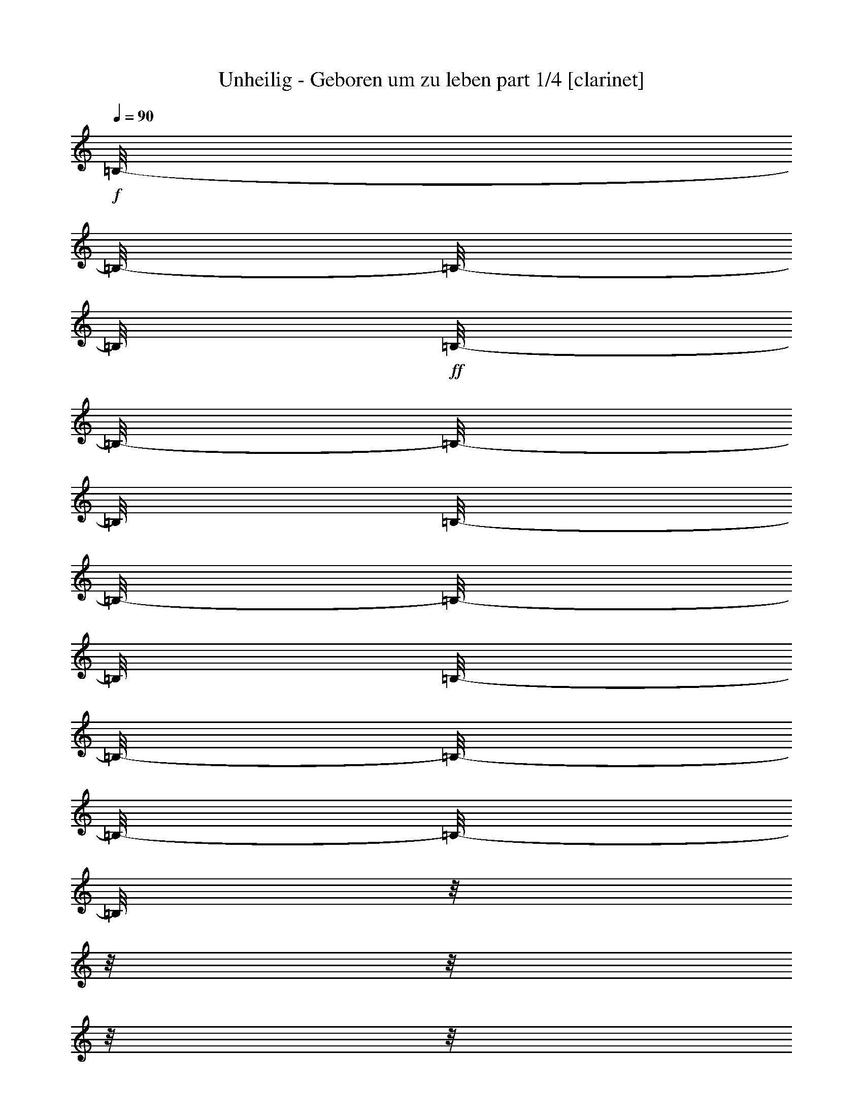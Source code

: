 % Produced with Bruzo's Transcoding Environment

X:1
T:  Unheilig - Geboren um zu leben part 1/4 [clarinet]
Z: Transcribed with BruTE
L: 1/4
Q: 90
K: C
+f+
[=B,/8-]
[=B,/8-]
[=B,/8-]
[=B,/8]
+ff+
[=B,/8-]
[=B,/8-]
[=B,/8-]
[=B,/8]
[=B,/8-]
[=B,/8-]
[=B,/8-]
[=B,/8]
[=B,/8-]
[=B,/8-]
[=B,/8-]
[=B,/8-]
[=B,/8-]
[=B,/8]
z1/8
z1/8
z1/8
z1/8
z1/8
z1/8
z1/8
z1/8
z1/8
z1/8
z1/8
z1/8
z1/8
z1/8
[=D/8-]
[=D/8]
+f+
[=D/8-]
[=D/8]
[=D/8-]
[=D/8-]
[=D/8-]
[=D/8]
+ff+
[=B,/8-]
[=B,/8]
[=B,/8-]
[=B,/8-]
[=B,/8-]
[=B,/8-]
[=B,/8-]
[=B,/8]
+f+
[=D/8-]
[=D/8-]
[=D/8-]
[=D/8]
z1/8
z1/8
z1/8
z1/8
+ff+
[=D/8-]
[=D/8]
+f+
[=E/8-]
[=E/8]
+ff+
[^F/8-]
[^F/8-]
[^F/8-]
[^F/8]
+f+
[^F/8-]
[^F/8-]
[^F/8-]
[^F/8]
[^F/8-]
[^F/8]
[=D/8-]
[=D/8-]
[=D/8-]
[=D/8]
+ff+
[^F/8-]
[^F/8-]
[^F/8-]
[^F/8-]
[^F/8-]
[^F/8]
z1/8
z1/8
z1/8
z1/8
+f+
[=D/8-]
[=D/8-]
[=D/8-]
[=D/8]
[=D/8-]
[=D/8-]
[=D/8-]
[=D/8]
+ff+
[=E/8-]
[=E/8]
+f+
[=D/8-]
[=D/8-]
[=D/8-]
[=D/8]
[=A,/8-]
[=A,/8-]
[=A,/8-]
[=A,/8-]
[=A,/8-]
[=A,/8]
[=D/8-]
[=D/8-]
[=D/8-]
[=D/8]
[=D/8-]
[=D/8-]
[=D/8]
z1/8
z1/8
z1/8
z1/8
z1/8
z1/8
z1/8
z1/8
z1/8
z1/8
z1/8
z1/8
z1/8
z1/8
z1/8
z1/8
z1/8
z1/8
z1/8
[=B,/8-]
[=B,/8]
[=E/8-]
[=E/8-]
[=E/8-]
[=E/8]
[=E/8-]
[=E/8]
[=E/8-]
[=E/8-]
[=E/8-]
[=E/8]
z1/8
z1/8
z1/8
z1/8
z1/8
z1/8
z1/8
z1/8
z1/8
z1/8
z1/8
z1/8
[=A,/8-]
[=A,/8]
+ff+
[=B,/8-]
[=B,/8-]
[=B,/8-]
[=B,/8]
+f+
[=D/8-]
[=D/8-]
[=D/8-]
[=D/8]
[=D/8-]
[=D/8]
+ff+
[=B,/8-]
[=B,/8-]
[=B,/8-]
[=B,/8]
[=D/8-]
[=D/8-]
[=D/8-]
[=D/8]
z1/8
z1/8
z1/8
z1/8
z1/8
z1/8
z1/8
z1/8
z1/8
z1/8
z1/8
z1/8
[=B,/8-]
[=B,/8]
[^F/8-]
[^F/8-]
[^F/8-]
[^F/8]
[^F/8-]
[^F/8-]
[^F/8-]
[^F/8]
+f+
[^F/8-]
[^F/8-]
[^F/8-]
[^F/8]
+ff+
[=E/8-]
[=E/8]
[^F/8-]
[^F/8-]
[^F/8-]
[^F/8]
[=D/8-]
[=D/8-]
[=D/8-]
[=D/8]
z1/8
z1/8
z1/8
z1/8
z1/8
z1/8
z1/8
z1/8
+f+
[=A,/8-]
[=A,/8]
[=D/8-]
[=D/8]
[=D/8-]
[=D/8-]
[=D/8-]
[=D/8-]
[=D/8-]
[=D/8]
+ff+
[=D/8-]
[=D/8-]
[=D/8-]
[=D/8]
+f+
[=E/8-]
[=E/8]
[=D/8-]
[=D/8-]
[=D/8-]
[=D/8]
z1/8
z1/8
z1/8
z1/8
z1/8
z1/8
z1/8
z1/8
z1/8
z1/8
z1/8
z1/8
z1/8
z1/8
z1/8
z1/8
z1/8
z1/8
[=G/8-]
[=G/8-]
[=G/8-]
[=G/8]
[=G/8-]
[=G/8-]
[=G/8-]
[=G/8]
[=E/8-]
[=E/8]
[=G/8-]
[=G/8-]
[=G/8-]
[=G/8-]
[=G/8-]
[=G/8-]
[=G/8-]
[=G/8]
z1/8
z1/8
z1/8
z1/8
z1/8
z1/8
z1/8
z1/8
z1/8
z1/8
[=B/8-]
[=B/8-]
[=B/8-]
[=B/8]
+ff+
[=B/8-]
[=B/8-]
[=B/8-]
[=B/8]
+f+
[=G/8-]
[=G/8]
[=G/8-]
[=G/8-]
[=G/8-]
[=G/8]
+ff+
[=D/8-]
[=D/8-]
[=D/8-]
[=D/8-]
[=D/8-]
[=D/8-]
[=D/8-]
[=D/8-]
[=D/8-]
[=D/8]
z1/8
z1/8
z1/8
z1/8
z1/8
z1/8
+f+
[=D/8-]
[=D/8]
[^F/8-]
[^F/8-]
[^F/8-]
[^F/8]
+ff+
[^F/8-]
[^F/8-]
[^F/8-]
[^F/8]
+f+
[^F/8-]
[^F/8-]
[^F/8-]
[^F/8]
[=E/8-]
[=E/8]
[^F/8-]
[^F/8-]
[^F/8-]
[^F/8-]
[^F/8-]
[^F/8]
[=D/8-]
[=D/8-]
[=D/8-]
[=D/8]
z1/8
z1/8
z1/8
z1/8
z1/8
z1/8
[=A,/8-]
[=A,/8]
[=D/8-]
[=D/8]
[=D/8-]
[=D/8-]
[=D/8-]
[=D/8-]
[=D/8-]
[=D/8]
[=D/8-]
[=D/8-]
[=D/8-]
[=D/8]
[=E/8-]
[=E/8]
[=D/8-]
[=D/8-]
[=D/8-]
[=D/8-]
[=D/8-]
[=D/8-]
[=D/8-]
[=D/8]
z1/8
z1/8
z1/8
z1/8
z1/8
z1/8
z1/8
z1/8
z1/8
z1/8
z1/8
z1/8
z1/8
z1/8
z1/8
z1/8
+ff+
[=B,/8-]
[=B,/8]
+f+
[=E/8-]
[=E/8-]
[=E/8-]
[=E/8]
[=E/8-]
[=E/8-]
[=E/8-]
[=E/8]
+ff+
[=E/8-]
[=E/8-]
[=E/8-]
[=E/8]
[=D/8-]
[=D/8]
+f+
[=E/8-]
[=E/8-]
[=E/8-]
[=E/8-]
[=E/8-]
[=E/8]
[=E/8-]
[=E/8]
+ff+
[=B,/8-]
[=B,/8]
+f+
[=D/8-]
[=D/8-]
[=D/8-]
[=D/8]
[=D/8-]
[=D/8-]
[=D/8-]
[=D/8]
+ff+
[=D/8-]
[=D/8-]
[=D/8-]
[=D/8]
+f+
[=E/8-]
[=E/8]
[=B,/8-]
[=B,/8-]
[=B,/8-]
[=B,/8-]
[=B,/8-]
[=B,/8-]
[=B,/8-]
[=B,/8]
z1/8
z1/8
z1/8
z1/8
z1/8
z1/8
z1/8
z1/8
[=B,/8-]
[=B,/8]
+ff+
[=D/8-]
[=D/8-]
[=D/8-]
[=D/8]
+f+
[=D/8-]
[=D/8-]
[=D/8-]
[=D/8]
[=D/8-]
[=D/8-]
[=D/8-]
[=D/8]
+ff+
[^C/8-]
[^C/8]
+f+
[=D/8-]
[=D/8-]
[=D/8-]
[=D/8-]
[=D/8-]
[=D/8-]
[=D/8-]
[=D/8]
z1/8
z1/8
z1/8
z1/8
z1/8
z1/8
z1/8
z1/8
[=B,/8-]
[=B,/8]
[=D/8-]
[=D/8-]
[=D/8-]
[=D/8]
[=D/8-]
[=D/8-]
[=D/8-]
[=D/8-]
[=D/8-]
[=D/8-]
[=D/8-]
[=D/8]
+ff+
[=E/8-]
[=E/8-]
[=E/8-]
[=E/8]
+f+
[=E/8-]
[=E/8-]
[=E/8-]
[=E/8]
[=D/8-]
[=D/8-]
[=D/8-]
[=D/8]
+ff+
[=B,/8-]
[=B,/8-]
[=B,/8-]
[=B,/8]
z1/8
z1/8
z1/8
z1/8
z1/8
z1/8
z1/8
z1/8
z1/8
z1/8
z1/8
z1/8
z1/8
z1/8
+f+
[=A,/8-]
[=A,/8]
[=A,/8-]
[=A,/8-]
[=A,/8-]
[=A,/8]
+ff+
[^F/8-]
[^F/8-]
[^F/8-]
[^F/8]
[^F/8-]
[^F/8]
+f+
[^F/8-]
[^F/8-]
[^F/8-]
[^F/8]
z1/8
z1/8
[=E/8-]
[=E/8]
[=E/8-]
[=E/8-]
[=E/8-]
[=E/8]
+ff+
[^F/8-]
[^F/8-]
[^F/8-]
[^F/8]
z1/8
z1/8
z1/8
z1/8
z1/8
z1/8
+f+
[=A,/8-]
[=A,/8]
[=A,/8-]
[=A,/8]
+ff+
[^F/8-]
[^F/8-]
[^F/8-]
[^F/8]
[^F/8-]
[^F/8-]
[^F/8-]
[^F/8]
[^F/8-]
[^F/8]
+f+
[=E/8-]
[=E/8-]
[=E/8-]
[=E/8-]
[=E/8-]
[=E/8]
[=E/8-]
[=E/8-]
[=E/8-]
[=E/8]
z1/8
z1/8
z1/8
z1/8
z1/8
z1/8
z1/8
z1/8
z1/8
z1/8
[=A,/8-]
[=A,/8]
[^F/8-]
[^F/8-]
[^F/8-]
[^F/8]
[^F/8-]
[^F/8-]
[^F/8-]
[^F/8]
+ff+
[^F/8-]
[^F/8-]
[^F/8-]
[^F/8]
[=E/8-]
[=E/8]
[^C/8-]
[^C/8-]
[^C/8-]
[^C/8-]
[^C/8-]
[^C/8]
+f+
[=D/8-]
[=D/8-]
[=D/8-]
[=D/8]
z1/8
z1/8
z1/8
z1/8
[=B,/8-]
[=B,/8]
+ff+
[=B,/8-]
[=B,/8]
+f+
[=D/8-]
[=D/8]
[=D/8-]
[=D/8-]
[=D/8-]
[=D/8-]
[=D/8-]
[=D/8]
[^C/8-]
[^C/8-]
[^C/8-]
[^C/8]
[=B,/8-]
[=B,/8]
[=B,/8-]
[=B,/8-]
[=B,/8-]
[=B,/8-]
[=B,/8-]
[=B,/8-]
[=B,/8-]
[=B,/8]
z1/8
z1/8
z1/8
z1/8
+ff+
[=A,/8-]
[=A,/8]
+f+
[=A,/8-]
[=A,/8-]
+ff+
[=A,/8-]
[=A,/8]
+f+
[=A/8-]
[=A/8-]
[=A/8-]
[=A/8]
[=A/8-]
[=A/8]
+ff+
[=A/8-]
[=A/8-]
[=A/8-]
[=A/8-]
[=A/8-]
[=A/8]
[=D/8-]
[=D/8]
+f+
[=D/8-]
[=D/8-]
[=D/8-]
[=D/8-]
[=D/8-]
[=D/8]
+ff+
[^F/8-]
[^F/8-]
[^F/8-]
[^F/8]
z1/8
z1/8
z1/8
z1/8
[=A,/8-]
[=A,/8]
+f+
[=A,/8-]
[=A,/8]
[^F/8-]
[^F/8-]
[^F/8-]
[^F/8]
[^F/8-]
[^F/8-]
[^F/8-]
[^F/8]
+ff+
[=G/8-]
[=G/8]
+f+
[^F/8-]
[^F/8-]
[^F/8-]
[^F/8-]
[^F/8-]
[^F/8]
+ff+
[=E/8-]
[=E/8-]
[=E/8-]
[=E/8]
z1/8
z1/8
z1/8
z1/8
z1/8
z1/8
z1/8
z1/8
[=A,/8-]
[=A,/8]
+f+
[=A,/8-]
[=A,/8]
[=E/8-]
[=E/8-]
[=E/8-]
[=E/8]
[=E/8-]
[=E/8]
z1/8
z1/8
[=D/8-]
[=D/8-]
[=D/8-]
[=D/8]
[^C/8-]
[^C/8]
+ff+
[^C/8-]
[^C/8-]
[^C/8-]
[^C/8]
+f+
[=D/8-]
[=D/8-]
[=D/8-]
[=D/8-]
[=D/8-]
[=D/8]
z1/8
z1/8
z1/8
z1/8
+ff+
[=D/8]
z1/8
+f+
[=D/8-]
[=D/8]
[^C/8-]
[^C/8-]
[^C/8-]
[^C/8]
[^C/8-]
[^C/8-]
[^C/8-]
[^C/8]
[=D/8-]
[=D/8-]
[=D/8-]
[=D/8]
+ff+
[^C/8-]
[^C/8]
[=B,/8-]
[=B,/8-]
[=B,/8-]
[=B,/8-]
[=B,/8-]
[=B,/8-]
[=B,/8-]
[=B,/8-]
[=B,/8-]
[=B,/8-]
[=B,/8-]
[=B,/8-]
[=B,/8-]
[=B,/8-]
[=B,/8-]
[=B,/8]
z1/8
z1/8
z1/8
z1/8
z1/8
z1/8
z1/8
z1/8
z1/8
z1/8
z1/8
z1/8
z1/8
z1/8
z1/8
z1/8
z1/8
z1/8
z1/8
z1/8
z1/8
z1/8
+f+
[=E/8-]
[=E/8-]
[=E/8-]
[=E/8]
[=E/8-]
[=E/8-]
[=E/8-]
[=E/8]
+ff+
[=E/8-]
[=E/8]
[=E/8-]
[=E/8-]
[=E/8-]
[=E/8-]
[=E/8-]
[=E/8-]
[=E/8-]
[=E/8-]
[=E/8-]
[=E/8]
z1/8
z1/8
z1/8
z1/8
+f+
[=B,/8-]
[=B,/8]
[^C/8-]
[^C/8]
[=D/8-]
[=D/8-]
[=D/8-]
[=D/8]
+ff+
[=D/8-]
[=D/8-]
[=D/8-]
[=D/8]
+f+
[=D/8-]
[=D/8-]
[=D/8-]
[=D/8]
[=B,/8-]
[=B,/8]
[=B,/8-]
[=B,/8-]
[=B,/8-]
[=B,/8-]
[=B,/8-]
[=B,/8]
+ff+
[=D/8-]
[=D/8-]
[=D/8-]
[=D/8]
z1/8
z1/8
z1/8
z1/8
z1/8
z1/8
+f+
[=E/8-]
[=E/8]
+ff+
[^F/8-]
[^F/8-]
[^F/8-]
[^F/8]
[^F/8-]
[^F/8-]
[^F/8-]
[^F/8]
+f+
[=E/8-]
[=E/8-]
[=E/8-]
[=E/8]
+ff+
[=D/8-]
[=D/8-]
[=D/8-]
[=D/8-]
[=D/8-]
[=D/8-]
[=D/8-]
[=D/8]
z1/8
z1/8
z1/8
z1/8
z1/8
z1/8
z1/8
z1/8
+f+
[=A,/8-]
[=A,/8]
[=A,/8-]
[=A,/8]
[=E/8-]
[=E/8-]
[=E/8-]
[=E/8]
[=E/8-]
[=E/8-]
[=E/8-]
[=E/8]
[=E/8-]
[=E/8-]
[=E/8-]
[=E/8]
+ff+
[=D/8-]
[=D/8]
[=D/8-]
[=D/8-]
[=D/8-]
[=D/8]
+f+
[=E/8-]
[=E/8-]
[=E/8-]
[=E/8]
z1/8
z1/8
z1/8
z1/8
z1/8
z1/8
z1/8
z1/8
z1/8
z1/8
z1/8
z1/8
z1/8
z1/8
[=G/8-]
[=G/8-]
[=G/8-]
[=G/8]
[=G/8-]
[=G/8-]
[=G/8-]
[=G/8]
+ff+
[=G/8-]
[=G/8-]
[=G/8-]
[=G/8]
[=G/8-]
[=G/8]
[=G/8-]
[=G/8-]
[=G/8-]
[=G/8]
+f+
[=G/8-]
[=G/8-]
[=G/8-]
[=G/8]
z1/8
z1/8
z1/8
z1/8
[=B,/8-]
[=B,/8]
[=D/8-]
[=D/8-]
[=D/8-]
[=D/8]
+ff+
[=D/8-]
[=D/8-]
[=D/8-]
[=D/8]
+f+
[=D/8-]
[=D/8]
+ff+
[=B,/8-]
[=B,/8-]
[=B,/8-]
[=B,/8]
[=D/8-]
[=D/8-]
[=D/8-]
[=D/8-]
[=D/8-]
[=D/8]
z1/8
z1/8
z1/8
z1/8
z1/8
z1/8
z1/8
z1/8
+f+
[=A,/8-]
[=A,/8]
+ff+
[=B,/8-]
[=B,/8]
+f+
[^F/8-]
[^F/8-]
[^F/8-]
[^F/8]
[^F/8-]
[^F/8-]
[^F/8-]
[^F/8]
[^F/8-]
[^F/8-]
[^F/8-]
[^F/8]
+ff+
[=D/8-]
[=D/8]
+f+
[^F/8-]
[^F/8-]
[^F/8-]
[^F/8-]
[^F/8-]
[^F/8]
[=B,/8-]
[=B,/8-]
[=B,/8-]
[=B,/8]
z1/8
z1/8
z1/8
z1/8
z1/8
z1/8
[=B,/8-]
[=B,/8]
[=D/8-]
[=D/8]
+ff+
[=D/8-]
[=D/8-]
[=D/8-]
[=D/8-]
[=D/8-]
[=D/8]
[=E/8-]
[=E/8-]
[=E/8-]
[=E/8]
+f+
[=D/8-]
[=D/8-]
[=D/8-]
[=D/8-]
[=D/8-]
[=D/8]
z1/8
z1/8
z1/8
z1/8
z1/8
z1/8
z1/8
z1/8
z1/8
z1/8
z1/8
z1/8
z1/8
z1/8
z1/8
z1/8
z1/8
z1/8
+ff+
[=G/8-]
[=G/8-]
[=G/8-]
[=G/8]
+f+
[=G/8-]
[=G/8-]
[=G/8-]
[=G/8]
[=G/8-]
[=G/8-]
[=G/8-]
[=G/8]
[=G/8-]
[=G/8-]
[=G/8-]
[=G/8]
z1/8
z1/8
z1/8
z1/8
z1/8
z1/8
z1/8
z1/8
[^F/8-]
[^F/8]
[=G/8-]
[=G/8]
[=B/8-]
[=B/8-]
[=B/8-]
[=B/8]
[=B/8-]
[=B/8-]
[=B/8-]
[=B/8]
[=B/8-]
[=B/8-]
[=B/8-]
[=B/8]
+ff+
[=G/8-]
[=G/8]
+f+
[=G/8-]
[=G/8-]
[=G/8-]
[=G/8-]
[=G/8-]
[=G/8]
[=D/8-]
[=D/8-]
[=D/8-]
[=D/8]
z1/8
z1/8
z1/8
z1/8
[=B,/8-]
[=B,/8]
[=B,/8-]
[=B,/8]
[=D/8-]
[=D/8-]
[=D/8-]
[=D/8]
[=D/8-]
[=D/8]
z1/8
z1/8
+ff+
[=D/8-]
[=D/8-]
[=D/8-]
[=D/8]
+f+
[=E/8-]
[=E/8]
[=D/8-]
[=D/8-]
[=D/8-]
[=D/8-]
[=D/8-]
[=D/8]
z1/8
z1/8
z1/8
z1/8
z1/8
z1/8
[^C/8-]
[^C/8]
+ff+
[=D/8-]
[=D/8]
+f+
[=E/8-]
[=E/8]
+ff+
[^F/8-]
[^F/8-]
[^F/8-]
[^F/8]
+f+
[=D/8-]
[=D/8-]
[=D/8-]
[=D/8]
[=D/8-]
[=D/8-]
[=D/8-]
[=D/8]
[=E/8-]
[=E/8]
[=D/8-]
[=D/8-]
[=D/8-]
[=D/8-]
[=D/8-]
[=D/8]
z1/8
z1/8
z1/8
z1/8
z1/8
z1/8
z1/8
z1/8
z1/8
z1/8
z1/8
z1/8
z1/8
z1/8
z1/8
z1/8
[=G/8-]
[=G/8-]
[=G/8-]
[=G/8]
z1/8
z1/8
z1/8
z1/8
[=G/8]
z1/8
z1/8
z1/8
[=G/8-]
[=G/8]
+ff+
[=G/8-]
[=G/8-]
[=G/8-]
[=G/8]
+f+
[=G/8-]
[=G/8-]
[=G/8-]
[=G/8]
z1/8
z1/8
z1/8
z1/8
+ff+
[=D/8-]
[=D/8]
[=E/8-]
[=E/8-]
[=E/8-]
[=E/8]
[=D/8-]
[=D/8-]
[=D/8-]
[=D/8]
[=D/8-]
[=D/8-]
[=D/8-]
[=D/8]
+f+
[=E/8-]
[=E/8]
+ff+
[=D/8-]
[=D/8-]
[=D/8-]
[=D/8-]
[=D/8-]
[=D/8]
z1/8
z1/8
z1/8
z1/8
z1/8
z1/8
z1/8
z1/8
z1/8
z1/8
+f+
[=D/8-]
[=D/8]
[^F/8-]
[^F/8-]
[^F/8-]
[^F/8]
+ff+
[^F/8-]
[^F/8-]
[^F/8-]
[^F/8]
[^F/8-]
[^F/8-]
[^F/8-]
[^F/8]
[=G/8-]
[=G/8]
+f+
[^F/8-]
[^F/8-]
[^F/8-]
[^F/8-]
[^F/8-]
[^F/8]
z1/8
z1/8
z1/8
z1/8
z1/8
z1/8
z1/8
z1/8
z1/8
z1/8
+ff+
[=B,/8-]
[=B,/8]
+f+
[=D/8-]
[=D/8-]
[=D/8-]
[=D/8]
[=D/8-]
[=D/8-]
[=D/8-]
[=D/8]
[=D/8-]
[=D/8-]
[=D/8-]
[=D/8]
+ff+
[=E/8-]
[=E/8-]
[=E/8-]
[=E/8]
+f+
[=E/8-]
[=E/8-]
[=E/8-]
[=E/8]
+ff+
[=D/8-]
[=D/8-]
[=D/8-]
[=D/8]
+f+
[=B,/8-]
[=B,/8-]
[=B,/8-]
[=B,/8]
z1/8
z1/8
z1/8
z1/8
z1/8
z1/8
z1/8
z1/8
z1/8
z1/8
z1/8
z1/8
z1/8
z1/8
z1/8
z1/8
z1/8
z1/8
z1/8
z1/8
z1/8
z1/8
z1/8
z1/8
z1/8
z1/8
z1/8
z1/8
z1/8
z1/8
[=A,/8-]
[=A,/8]
[=A,/8-]
[=A,/8-]
[=A,/8-]
[=A,/8]
+ff+
[^F/8-]
[^F/8-]
[^F/8-]
[^F/8]
[^F/8-]
[^F/8]
+f+
[^F/8-]
[^F/8-]
[^F/8-]
[^F/8]
z1/8
z1/8
[=E/8-]
[=E/8]
[=E/8-]
[=E/8-]
[=E/8-]
[=E/8]
+ff+
[^F/8-]
[^F/8-]
[^F/8-]
[^F/8]
z1/8
z1/8
z1/8
z1/8
z1/8
z1/8
+f+
[=A,/8-]
[=A,/8]
[=A,/8-]
[=A,/8]
+ff+
[^F/8-]
[^F/8-]
[^F/8-]
[^F/8]
[^F/8-]
[^F/8-]
[^F/8-]
[^F/8]
[^F/8-]
[^F/8]
+f+
[=E/8-]
[=E/8-]
[=E/8-]
[=E/8-]
[=E/8-]
[=E/8]
[=E/8-]
[=E/8-]
[=E/8-]
[=E/8]
z1/8
z1/8
z1/8
z1/8
z1/8
z1/8
z1/8
z1/8
z1/8
z1/8
[=A,/8-]
[=A,/8]
[^F/8-]
[^F/8-]
[^F/8-]
[^F/8]
[^F/8-]
[^F/8-]
[^F/8-]
[^F/8]
+ff+
[^F/8-]
[^F/8-]
[^F/8-]
[^F/8]
[=E/8-]
[=E/8]
[^C/8-]
[^C/8-]
[^C/8-]
[^C/8]
+f+
[=D/8-]
[=D/8-]
[=D/8-]
[=D/8-]
[=D/8-]
[=D/8]
z1/8
z1/8
z1/8
z1/8
[=B,/8-]
[=B,/8]
+ff+
[=B,/8-]
[=B,/8]
+f+
[=D/8-]
[=D/8]
[=D/8-]
[=D/8-]
[=D/8-]
[=D/8-]
[=D/8-]
[=D/8]
[^C/8-]
[^C/8-]
[^C/8-]
[^C/8]
[=B,/8-]
[=B,/8]
[=B,/8-]
[=B,/8-]
[=B,/8-]
[=B,/8-]
[=B,/8-]
[=B,/8-]
[=B,/8-]
[=B,/8]
z1/8
z1/8
z1/8
z1/8
+ff+
[=A,/8-]
[=A,/8]
+f+
[=A,/8-]
[=A,/8-]
+ff+
[=A,/8-]
[=A,/8]
+f+
[=A/8-]
[=A/8-]
[=A/8-]
[=A/8]
[=A/8-]
[=A/8]
+ff+
[=A/8-]
[=A/8-]
[=A/8-]
[=A/8-]
[=A/8-]
[=A/8]
[=D/8-]
[=D/8]
+f+
[=D/8-]
[=D/8-]
[=D/8-]
[=D/8-]
[=D/8-]
[=D/8]
+ff+
[^F/8-]
[^F/8-]
[^F/8-]
[^F/8]
z1/8
z1/8
z1/8
z1/8
[=A,/8-]
[=A,/8]
+f+
[=A,/8-]
[=A,/8]
[^F/8-]
[^F/8-]
[^F/8-]
[^F/8]
[^F/8-]
[^F/8-]
[^F/8-]
[^F/8]
+ff+
[=G/8-]
[=G/8]
+f+
[^F/8-]
[^F/8-]
[^F/8-]
[^F/8-]
[^F/8-]
[^F/8]
+ff+
[=E/8-]
[=E/8-]
[=E/8-]
[=E/8]
z1/8
z1/8
z1/8
z1/8
z1/8
z1/8
z1/8
z1/8
[=A,/8-]
[=A,/8]
+f+
[=A,/8-]
[=A,/8]
[=E/8-]
[=E/8-]
[=E/8-]
[=E/8]
[=E/8-]
[=E/8]
z1/8
z1/8
[=D/8-]
[=D/8-]
[=D/8-]
[=D/8]
[^C/8-]
[^C/8]
+ff+
[^C/8-]
[^C/8-]
[^C/8-]
[^C/8]
+f+
[=D/8-]
[=D/8-]
[=D/8-]
[=D/8-]
[=D/8-]
[=D/8]
z1/8
z1/8
z1/8
z1/8
z1/8
z1/8
[=D/8-]
[=D/8]
[^C/8-]
[^C/8-]
[^C/8-]
[^C/8]
[^C/8-]
[^C/8-]
[^C/8-]
[^C/8]
[=D/8-]
[=D/8-]
[=D/8-]
[=D/8]
+ff+
[^C/8-]
[^C/8]
[=B,/8-]
[=B,/8-]
[=B,/8-]
[=B,/8-]
[=B,/8-]
[=B,/8-]
[=B,/8-]
[=B,/8-]
[=B,/8-]
[=B,/8-]
[=B,/8-]
[=B,/8-]
[=B,/8-]
[=B,/8-]
[=B,/8-]
[=B,/8]
z1/8
z1/8
z1/8
z1/8
z1/8
z1/8
z1/8
z1/8
z1/8
z1/8
z1/8
z1/8
z1/8
z1/8
z1/8
z1/8
z1/8
z1/8
z1/8
z1/8
z1/8
z1/8
z1/8
z1/8
z1/8
z1/8
z1/8
z1/8
z1/8
z1/8
z1/8
z1/8
+f+
[=A,/8-]
[=A,/8]
+ff+
[^F/8-]
[^F/8-]
[^F/8-]
[^F/8]
[^F/8-]
[^F/8-]
[^F/8-]
[^F/8]
+f+
[=G/8-]
[=G/8-]
[=G/8-]
[=G/8]
[^F/8-]
[^F/8]
[^F/8-]
[^F/8-]
[^F/8-]
[^F/8-]
[^F/8-]
[^F/8]
+ff+
[=E/8-]
[=E/8-]
[=E/8-]
[=E/8-]
[=E/8-]
[=E/8]
z1/8
z1/8
z1/8
z1/8
z1/8
z1/8
z1/8
z1/8
z1/8
z1/8
z1/8
z1/8
z1/8
z1/8
z1/8
z1/8
z1/8
z1/8
z1/8
z1/8
z1/8
z1/8
z1/8
z1/8
z1/8
z1/8
z1/8
z1/8
z1/8
z1/8
z1/8
z1/8
+f+
[=A,/8-]
[=A,/8]
+ff+
[=A,/8-]
+f+
[=A,/8-]
+ff+
[=A,/8-]
[=A,/8]
[=A/8-]
[=A/8-]
[=A/8-]
[=A/8]
+f+
[=A/8-]
[=A/8]
[=A/8-]
[=A/8-]
[=A/8-]
[=A/8-]
[=A/8-]
[=A/8]
+ff+
[=E/8-]
[=E/8-]
[=E/8-]
[=E/8]
[=E/8-]
[=E/8-]
[=E/8-]
[=E/8]
+f+
[^F/8-]
[^F/8-]
[^F/8-]
[^F/8-]
[^F/8-]
[^F/8]
z1/8
z1/8
z1/8
z1/8
z1/8
z1/8
z1/8
z1/8
z1/8
z1/8
z1/8
z1/8
z1/8
z1/8
z1/8
z1/8
z1/8
z1/8
z1/8
z1/8
z1/8
z1/8
z1/8
z1/8
z1/8
z1/8
z1/8
z1/8
z1/8
z1/8
z1/8
z1/8
z1/8
z1/8
[^F/8-]
[^F/8]
+ff+
[^F/8-]
[^F/8]
[=B/8-]
[=B/8-]
[=B/8-]
[=B/8]
+f+
[=B/8-]
[=B/8-]
[=B/8-]
[=B/8]
[=B/8-]
[=B/8]
[=B/8-]
[=B/8-]
[=B/8-]
[=B/8-]
[=B/8-]
[=B/8-]
[=B/8-]
[=B/8-]
[=B/8-]
[=B/8]
[=A/8-]
[=A/8-]
[=A/8-]
[=A/8-]
[=A/8-]
[=A/8-]
[=A/8-]
[=A/8-]
[=A/8-]
[=A/8-]
[=A/8-]
[=A/8-]
[=A/8-]
[=A/8]
z1/8
z1/8
z1/8
z1/8
z1/8
z1/8
z1/8
z1/8
z1/8
z1/8
z1/8
z1/8
[^F/8-]
[^F/8]
+ff+
[=B/8-]
[=B/8-]
[=B/8-]
[=B/8]
+f+
[=B/8-]
[=B/8]
+ff+
[=B/8-]
[=B/8-]
[=B/8-]
[=B/8-]
[=B/8-]
[=B/8]
[=d/8-]
[=d/8-]
[=d/8-]
[=d/8]
+f+
[^c/8-]
[^c/8-]
[^c/8-]
[^c/8-]
[^c/8-]
[^c/8-]
[^c/8-]
[^c/8]
[=A/8-]
[=A/8-]
[=A/8-]
[=A/8-]
[=A/8-]
[=A/8-]
[=A/8-]
[=A/8]
z1/8
z1/8
z1/8
z1/8
z1/8
z1/8
z1/8
z1/8
z1/8
z1/8
z1/8
z1/8
z1/8
z1/8
z1/8
z1/8
z1/8
z1/8
z1/8
z1/8
z1/8
z1/8
z1/8
z1/8
z1/8
z1/8
z1/8
z1/8
z1/8
z1/8
z1/8
z1/8
z1/8
z1/8
z1/8
z1/8
z1/8
z1/8
z1/8
z1/8
z1/8
z1/8
z1/8
z1/8
z1/8
z1/8
z1/8
z1/8
z1/8
z1/8
z1/8
z1/8
z1/8
z1/8
z1/8
z1/8
z1/8
z1/8
z1/8
z1/8
z1/8
z1/8
z1/8
z1/8
z1/8
z1/8
z1/8
z1/8
z1/8
z1/8
z1/8
z1/8
z1/8
z1/8
z1/8
z1/8
z1/8
z1/8
z1/8
z1/8
z1/8
z1/8
z1/8
z1/8
z1/8
z1/8
z1/8
z1/8
z1/8
z1/8
z1/8
z1/8
z1/8
z1/8
z1/8
z1/8
z1/8
z1/8
z1/8
z1/8
z1/8
z1/8
z1/8
z1/8
z1/8
z1/8
z1/8
z1/8
z1/8
z1/8
z1/8
z1/8
z1/8
z1/8
z1/8
z1/8
z1/8
z1/8
z1/8
z1/8
z1/8
z1/8
z1/8
z1/8
z1/8
z1/8
z1/8
z1/8
z1/8
z1/8
z1/8
z1/8
z1/8
z1/8
z1/8
z1/8
z1/8
z1/8
z1/8
z1/8
z1/8
z1/8
z1/8
z1/8
z1/8
z1/8
z1/8
z1/8
z1/8
z1/8
z1/8
z1/8
z1/8
z1/8
z1/8
z1/8
z1/8
z1/8
z1/8
z1/8
z1/8
z1/8
z1/8
z1/8
z1/8
z1/8
z1/8
z1/8
z1/8
z1/8
z1/8
z1/8
z1/8
z1/8
z1/8
z1/8
z1/8
z1/8
z1/8
z1/8
z1/8
z1/8
z1/8
z1/8
z1/8
z1/8
z1/8
z1/8
z1/8
z1/8
z1/8
z1/8
z1/8
z1/8
z1/8
z1/8
z1/8
z1/8
z1/8
z1/8
z1/8
z1/8
z1/8
z1/8
z1/8
z1/8
z1/8
z1/8
z1/8
z1/8
z1/8
z1/8
z1/8
z1/8
z1/8
z1/8
z1/8
z1/8
z1/8
z1/8
z1/8
z1/8
z1/8
z1/8
z1/8
z1/8
z1/8
z1/8
z1/8
z1/8
z1/8
z1/8
z1/8
z1/8
z1/8
z1/8
z1/8
z1/8
z1/8
z1/8
z1/8
z1/8
z1/8
z1/8
z1/8
z1/8
z1/8
z1/8
z1/8
z1/8
z1/8
z1/8
z1/8
z1/8
z1/8
z1/8
z1/8
z1/8
z1/8
z1/8
z1/8
z1/8
z1/8
z1/8
z1/8
z1/8
[=D/8-]
[=D/8]
[=D/8-]
[=D/8-]
[=D/8-]
[=D/8]
+ff+
[^F/8-]
[^F/8-]
[^F/8-]
[^F/8]
[^F/8-]
[^F/8]
+f+
[^F/8-]
[^F/8-]
[^F/8-]
[^F/8]
z1/8
z1/8
[=E/8-]
[=E/8]
[=E/8-]
[=E/8-]
[=E/8-]
[=E/8]
+ff+
[^F/8-]
[^F/8-]
[^F/8-]
[^F/8]
z1/8
z1/8
z1/8
z1/8
z1/8
z1/8
+f+
[=A,/8-]
[=A,/8]
[=A,/8-]
[=A,/8]
+ff+
[^F/8-]
[^F/8-]
[^F/8-]
[^F/8]
[^F/8-]
[^F/8-]
[^F/8-]
[^F/8]
[^F/8-]
[^F/8]
+f+
[=E/8-]
[=E/8-]
[=E/8-]
[=E/8-]
[=E/8-]
[=E/8]
[=E/8-]
[=E/8-]
[=E/8-]
[=E/8]
z1/8
z1/8
z1/8
z1/8
z1/8
z1/8
z1/8
z1/8
z1/8
z1/8
[=A,/8-]
[=A,/8]
[^F/8-]
[^F/8-]
[^F/8-]
[^F/8]
[^F/8-]
[^F/8-]
[^F/8-]
[^F/8]
+ff+
[^F/8-]
[^F/8-]
[^F/8-]
[^F/8]
[=E/8-]
[=E/8]
[^C/8-]
[^C/8-]
[^C/8-]
[^C/8]
+f+
[=D/8-]
[=D/8-]
[=D/8-]
[=D/8-]
[=D/8-]
[=D/8]
z1/8
z1/8
z1/8
z1/8
[=B,/8-]
[=B,/8]
+ff+
[=B,/8-]
[=B,/8]
+f+
[=D/8-]
[=D/8]
[=D/8-]
[=D/8-]
[=D/8-]
[=D/8-]
[=D/8-]
[=D/8]
[^C/8-]
[^C/8-]
[^C/8-]
[^C/8]
[=B,/8-]
[=B,/8]
[=B,/8-]
[=B,/8-]
[=B,/8-]
[=B,/8-]
[=B,/8-]
[=B,/8-]
[=B,/8-]
[=B,/8]
z1/8
z1/8
z1/8
z1/8
+ff+
[=A,/8-]
[=A,/8]
+f+
[=A,/8-]
[=A,/8-]
+ff+
[=A,/8-]
[=A,/8]
+f+
[=A/8-]
[=A/8-]
[=A/8-]
[=A/8]
[=A/8-]
[=A/8]
+ff+
[=A/8-]
[=A/8-]
[=A/8-]
[=A/8-]
[=A/8-]
[=A/8]
[=D/8-]
[=D/8]
+f+
[=D/8-]
[=D/8-]
[=D/8-]
[=D/8-]
[=D/8-]
[=D/8]
+ff+
[^F/8-]
[^F/8-]
[^F/8-]
[^F/8]
z1/8
z1/8
z1/8
z1/8
[=A,/8-]
[=A,/8]
+f+
[=A,/8-]
[=A,/8]
[^F/8-]
[^F/8-]
[^F/8-]
[^F/8]
[^F/8-]
[^F/8-]
[^F/8-]
[^F/8]
+ff+
[=G/8-]
[=G/8]
+f+
[^F/8-]
[^F/8-]
[^F/8-]
[^F/8-]
[^F/8-]
[^F/8]
+ff+
[=E/8-]
[=E/8-]
[=E/8-]
[=E/8]
z1/8
z1/8
z1/8
z1/8
z1/8
z1/8
z1/8
z1/8
[=A,/8-]
[=A,/8]
+f+
[=A,/8-]
[=A,/8]
[=E/8-]
[=E/8-]
[=E/8-]
[=E/8]
[=E/8-]
[=E/8]
z1/8
z1/8
[=D/8-]
[=D/8-]
[=D/8-]
[=D/8]
[^C/8-]
[^C/8]
+ff+
[^C/8-]
[^C/8-]
[^C/8-]
[^C/8]
+f+
[=B,/8-]
[=B,/8-]
[=B,/8-]
[=B,/8-]
[=B,/8-]
[=B,/8]
z1/8
z1/8
z1/8
z1/8
[=D/8-]
[=D/8]
[=D/8-]
[=D/8]
[^C/8-]
[^C/8-]
[^C/8-]
[^C/8]
[^C/8-]
[^C/8-]
[^C/8-]
[^C/8]
[=D/8-]
[=D/8-]
[=D/8-]
[=D/8]
+ff+
[^C/8-]
[^C/8-]
[^C/8-]
[^C/8]
[=B,/8-]
[=B,/8-]
[=B,/8-]
[=B,/8-]
[=B,/8-]
[=B,/8-]
[=B,/8-]
[=B,/8-]
[=B,/8-]
[=B,/8-]
[=B,/8-]
[=B,/8]
z1/8
z1/8
z1/8
z1/8
z1/8
z1/8
z1/8
z1/8
z1/8
z1/8
z1/8
z1/8
z1/8
z1/8
z1/8
z1/8
z1/8
z1/8
z1/8
z1/8
z1/8
z1/8
z1/8
z1/8
z1/8
z1/8
z1/8
z1/8
z1/8
z1/8
z1/8
z1/8
z1/8
z1/8
z1/8
z1/8
z1/8
z1/8
z1/8
z1/8
z1/8
z1/8
z1/8
z1/8
z1/8
z1/8
z1/8
z1/8
z1/8
z1/8
z1/8
z1/8
z1/8
z1/8
z1/8
z1/8
z1/8
z1/8
z1/8
z1/8
z1/8
z1/8
z1/8
z1/8
z1/8
z1/8
z1/8
z1/8
z1/8
z1/8
z1/8
z1/8
z1/8
z1/8
z1/8
z1/8
z1/8
z1/8
z1/8
z1/8
z1/8
z1/8
z1/8
z1/8
z1/8
z1/8
z1/8
z1/8
z1/8
z1/8
z1/8
z1/8
z1/8
z1/8
+mp+
[^F,/8-]
[^F,/8]
[^F,/8-]
+f+
[^F,/8-]
+mp+
[^F,/8-]
[^F,/8]
[=D/8-]
[=D/8-]
[=D/8-]
[=D/8]
+mf+
[=E/8-]
[=E/8-]
[=E/8-]
[=E/8]
+mp+
[=E/8-]
[=E/8-]
[=E/8-]
[=E/8]
[=D/8-]
[=D/8-]
[=D/8-]
[=D/8]
[=D/8-]
[=D/8-]
[=D/8-]
[=D/8]
[=B,/8-]
[=B,/8-]
[=B,/8-]
[=B,/8-]
[=B,/8-]
[=B,/8]
z1/8
z1/8
z1/8
z1/8
z1/8
z1/8
z1/8
z1/8
z1/8
z1/8
z1/8
z1/8
z1/8
z1/8
z1/8
z1/8
z1/8
z1/8
z1/8
z1/8
z1/8
z1/8
z1/8
z1/8
z1/8
z1/8
z1/8
z1/8
z1/8
z1/8
z1/8
z1/8
z1/8
z1/8
z1/8
z1/8
z1/8
z1/8
z1/8
z1/8
z1/8
z1/8
z1/8
z1/8
z1/8
z1/8
z1/8
z1/8
z1/8
z1/8
z1/8
z1/8
z1/8
z1/8
z1/8
z1/8
z1/8
z1/8
z1/8
z1/8
z1/8
z1/8
z1/8
z1/8
z1/8
z1/8
z1/8
z1/8
z1/8
z1/8
z1/8
z1/8
z1/8
z1/8
z1/8
z1/8
z1/8
z1/8
z1/8
z1/8
z1/8
z1/8
z1/8
z1/8
z1/8
z1/8
z1/8
z1/8
z1/8
z1/8
z1/8
z1/8
z1/8
z1/8
z1/8
z1/8
z1/8
z1/8
z1/8
z1/8
z1/8
z1/8
z1/8
z1/8
z1/8
z1/8
z1/8
z1/8
z1/8
z1/8
z1/8
z1/8
z1/8
z1/8
z1/8
z1/8
z1/8
z1/8
z1/8
z1/8
z1/8
z1/8
z1/8
z1/8
z1/8
z1/8
z1/8
z1/8
z1/8
z1/8
z1/8
z1/8
z1/8
z1/8
z1/8
z1/8
z1/8
z1/8
z1/8
z1/8
z1/8
z1/8
z1/8
z1/8
z1/8
z1/8
z1/8
z1/8
z1/8
z1/8
z1/8
z1/8
z1/8
z1/8
z1/8
z1/8
z1/8
z1/8
z1/8
z1/8
z1/8
z1/8
z1/8
z1/8
z1/8
z1/8
z1/8
z1/8
z1/8
z1/8
z1/8
z1/8
z1/8
z1/8
z1/8
z1/8
z1/8
z1/8
z1/8
z1/8
z1/8
z1/8
z1/8
z1/8
z1/8
z1/8
z1/8
z1/8
z1/8
z1/8
z1/8
z1/8
z1/8
z1/8
z1/8
z1/8
z1/8
z1/8
z1/8
z1/8
z1/8
z1/8
z1/8
z1/8
z1/8
z1/8
z1/8
z1/8
z1/8
z1/8
z1/8
z1/8
z1/8
z1/8
z1/8
z1/8
z1/8
z1/8
z1/8
z1/8
z1/8
z1/8
z1/8
z1/8
z1/8
z1/8
z1/8
z1/8
z1/8
z1/8
z1/8
z1/8
z1/8
z1/8
z1/8
z1/8
z1/8
z1/8
z1/8
z1/8
z1/8
z1/8
z1/8
z1/8
z1/8
z1/8
z1/8
z1/8
z1/8
z1/8
z1/8
z1/8
z1/8
z1/8
z1/8
z1/8
z1/8
z1/8
z1/8
z1/8
z1/8
z1/8
z1/8
z1/8
z1/8
z1/8
z1/8
z1/8
z1/8
z1/8
z1/8
z1/8
z1/8
z1/8
z1/8
z1/8
z1/8
z1/8
z1/8
z1/8
z1/8
z1/8
z1/8
z1/8
z1/8
z1/8
z1/8
z1/8
z1/8
z1/8
z1/8
z1/8
z1/8
z1/8
z1/8
z1/8
z1/8

% Produced with Bruzo's Transcoding Environment

X:2
T:  Unheilig - Geboren um zu leben part 2/4 [drums]
Z: Transcribed with BruTE
L: 1/4
Q: 90
K: C
+f+
[=G/8]
z1/8
z1/8
z1/8
z1/8
z1/8
z1/8
z1/8
+mf+
[=G/8]
z1/8
z1/8
z1/8
z1/8
z1/8
z1/8
z1/8
+f+
[=G/8]
z1/8
z1/8
z1/8
z1/8
z1/8
z1/8
z1/8
[=G/8]
z1/8
z1/8
z1/8
z1/8
z1/8
z1/8
z1/8
z1/8
z1/8
z1/8
z1/8
z1/8
z1/8
z1/8
z1/8
z1/8
z1/8
z1/8
z1/8
z1/8
z1/8
z1/8
z1/8
z1/8
z1/8
z1/8
z1/8
z1/8
z1/8
z1/8
z1/8
z1/8
z1/8
z1/8
z1/8
z1/8
z1/8
z1/8
z1/8
z1/8
z1/8
z1/8
z1/8
z1/8
z1/8
z1/8
z1/8
z1/8
z1/8
z1/8
z1/8
z1/8
z1/8
z1/8
z1/8
z1/8
z1/8
z1/8
z1/8
z1/8
z1/8
z1/8
z1/8
z1/8
z1/8
z1/8
z1/8
z1/8
z1/8
z1/8
z1/8
z1/8
z1/8
z1/8
z1/8
z1/8
z1/8
z1/8
z1/8
z1/8
z1/8
z1/8
z1/8
z1/8
z1/8
z1/8
z1/8
z1/8
z1/8
z1/8
z1/8
z1/8
z1/8
z1/8
z1/8
z1/8
z1/8
z1/8
z1/8
z1/8
z1/8
z1/8
z1/8
z1/8
z1/8
z1/8
z1/8
z1/8
z1/8
z1/8
z1/8
z1/8
z1/8
z1/8
z1/8
z1/8
z1/8
z1/8
z1/8
z1/8
z1/8
z1/8
+ppp+
[^F,/8]
[^F,/8]
+pp+
[^F,/8]
[^F,/8]
[^F,/8]
[^F,/8]
[^F,/8]
+p+
[^F,/8]
[^F,/8]
[^F,/8]
[^F,/8]
+mp+
[^F,/8]
[^F,/8]
+mf+
[=A,/8^F,/8]
+mp+
[^F,/8]
z1/8
z1/8
+mf+
[=A,/8]
z1/8
z1/8
z1/8
z1/8
z1/8
z1/8
z1/8
z1/8
z1/8
z1/8
z1/8
z1/8
z1/8
z1/8
z1/8
z1/8
z1/8
z1/8
z1/8
z1/8
z1/8
z1/8
z1/8
z1/8
z1/8
z1/8
z1/8
[=A,/8]
z1/8
z1/8
z1/8
[=A,/8]
z1/8
z1/8
z1/8
z1/8
z1/8
z1/8
z1/8
z1/8
z1/8
z1/8
z1/8
z1/8
z1/8
z1/8
z1/8
z1/8
z1/8
z1/8
z1/8
z1/8
z1/8
z1/8
z1/8
z1/8
z1/8
z1/8
z1/8
[=A,/8]
z1/8
z1/8
z1/8
[=A,/8]
z1/8
z1/8
z1/8
z1/8
z1/8
z1/8
z1/8
z1/8
z1/8
z1/8
z1/8
z1/8
z1/8
z1/8
z1/8
z1/8
z1/8
z1/8
z1/8
z1/8
z1/8
z1/8
z1/8
z1/8
z1/8
z1/8
z1/8
[=A,/8]
z1/8
z1/8
z1/8
[=A,/8]
z1/8
z1/8
z1/8
z1/8
z1/8
z1/8
z1/8
z1/8
z1/8
z1/8
z1/8
z1/8
z1/8
z1/8
z1/8
z1/8
z1/8
z1/8
z1/8
+ppp+
[^A,/8]
[^A,/8]
+pp+
[^A,/8]
[^A,/8]
[^A,/8]
[^A,/8]
[^A,/8]
[^A,/8]
+mf+
[^D/8=A,/8]
z1/8
z1/8
z1/8
[=A,/8]
z1/8
z1/8
z1/8
z1/8
z1/8
z1/8
z1/8
z1/8
z1/8
z1/8
z1/8
z1/8
z1/8
z1/8
z1/8
z1/8
z1/8
z1/8
z1/8
+mp+
[^A,/8]
[^A,/8]
+p+
[^A,/8]
z1/8
z1/8
z1/8
z1/8
z1/8
+mf+
[=A,/8=G/8]
z1/8
z1/8
z1/8
[=A,/8]
z1/8
z1/8
z1/8
z1/8
z1/8
z1/8
z1/8
z1/8
z1/8
z1/8
z1/8
z1/8
z1/8
z1/8
z1/8
z1/8
z1/8
z1/8
z1/8
z1/8
z1/8
z1/8
z1/8
z1/8
z1/8
z1/8
z1/8
[=A,/8]
z1/8
z1/8
z1/8
[=A,/8]
z1/8
z1/8
z1/8
z1/8
z1/8
z1/8
z1/8
z1/8
z1/8
z1/8
z1/8
z1/8
z1/8
z1/8
z1/8
z1/8
z1/8
z1/8
z1/8
+mp+
[^A,/8]
[^A,/8]
+p+
[^A,/8]
[^A,/8]
z1/8
z1/8
z1/8
z1/8
+mf+
[=A,/8]
z1/8
z1/8
z1/8
[=A,/8]
z1/8
z1/8
z1/8
z1/8
z1/8
z1/8
z1/8
z1/8
z1/8
z1/8
z1/8
z1/8
z1/8
z1/8
z1/8
z1/8
z1/8
z1/8
z1/8
z1/8
z1/8
z1/8
z1/8
z1/8
z1/8
z1/8
z1/8
[^D/8=A,/8]
z1/8
z1/8
z1/8
[=A,/8]
z1/8
z1/8
z1/8
z1/8
z1/8
z1/8
z1/8
z1/8
z1/8
z1/8
z1/8
z1/8
z1/8
z1/8
z1/8
z1/8
z1/8
z1/8
z1/8
+mp+
[^A,/8]
[^A,/8]
+p+
[^A,/8]
+pp+
[^A,/8]
z1/8
z1/8
z1/8
z1/8
+mf+
[=A,/8]
z1/8
z1/8
z1/8
[=A,/8]
z1/8
z1/8
z1/8
z1/8
z1/8
z1/8
z1/8
z1/8
z1/8
z1/8
z1/8
z1/8
z1/8
z1/8
z1/8
z1/8
z1/8
z1/8
z1/8
z1/8
z1/8
z1/8
z1/8
z1/8
z1/8
z1/8
z1/8
[=A,/8]
z1/8
z1/8
z1/8
z1/8
z1/8
z1/8
z1/8
z1/8
z1/8
z1/8
z1/8
z1/8
z1/8
z1/8
z1/8
z1/8
z1/8
z1/8
z1/8
z1/8
z1/8
z1/8
z1/8
z1/8
z1/8
z1/8
z1/8
z1/8
z1/8
z1/8
z1/8
+f+
[=A,/8]
z1/8
z1/8
z1/8
z1/8
z1/8
z1/8
z1/8
z1/8
z1/8
z1/8
z1/8
z1/8
z1/8
z1/8
z1/8
z1/8
z1/8
z1/8
z1/8
z1/8
z1/8
z1/8
+ppp+
[^F,/8]
[^F,/8]
+pp+
[^F,/8]
[^F,/8]
[^F,/8]
[^F,/8]
z1/8
[^F,/8]
+p+
[^F,/8]
+mf+
[^D/8=A,/8^F,/8]
+p+
[^F,/8]
z1/8
z1/8
z1/8
z1/8
z1/8
z1/8
z1/8
z1/8
z1/8
z1/8
z1/8
z1/8
z1/8
z1/8
z1/8
z1/8
z1/8
z1/8
z1/8
z1/8
z1/8
z1/8
z1/8
z1/8
z1/8
z1/8
z1/8
z1/8
z1/8
z1/8
z1/8
z1/8
z1/8
z1/8
z1/8
z1/8
z1/8
z1/8
z1/8
z1/8
z1/8
z1/8
z1/8
z1/8
z1/8
z1/8
z1/8
z1/8
z1/8
z1/8
z1/8
z1/8
z1/8
z1/8
z1/8
z1/8
z1/8
z1/8
z1/8
z1/8
z1/8
z1/8
z1/8
z1/8
z1/8
z1/8
z1/8
z1/8
z1/8
z1/8
z1/8
z1/8
z1/8
z1/8
z1/8
z1/8
z1/8
z1/8
z1/8
z1/8
z1/8
z1/8
z1/8
z1/8
z1/8
z1/8
z1/8
z1/8
z1/8
z1/8
z1/8
z1/8
z1/8
z1/8
z1/8
z1/8
z1/8
z1/8
z1/8
z1/8
z1/8
z1/8
z1/8
z1/8
z1/8
z1/8
z1/8
z1/8
z1/8
z1/8
z1/8
+ppp+
[^F,/8]
[^F,/8]
+pp+
[^F,/8]
[^F,/8]
[^F,/8]
[^F,/8]
[^F,/8]
+p+
[^F,/8]
[^F,/8]
[^F,/8]
z1/8
[^F,/8]
+mp+
[^F,/8]
[^F,/8]
[^F,/8]
+ff+
[=D/8=G/8^F,/8]
z1/8
z1/8
z1/8
+f+
[=D/8=G/8]
z1/8
z1/8
z1/8
+ff+
[=c'/8=G/8]
z1/8
z1/8
z1/8
+f+
[=D/8=G/8]
z1/8
z1/8
z1/8
[=D/8=G/8]
z1/8
z1/8
z1/8
+mf+
[=G/8]
z1/8
z1/8
z1/8
+mp+
[^F,/8]
z1/8
z1/8
z1/8
+mf+
[=G/8]
z1/8
z1/8
z1/8
+ff+
[=D/8=G/8]
z1/8
z1/8
z1/8
+f+
[=D/8=G/8]
z1/8
z1/8
z1/8
+ff+
[=c'/8=E/8=G/8]
z1/8
z1/8
z1/8
+f+
[=D/8=G/8]
z1/8
z1/8
z1/8
[=D/8=G/8]
z1/8
z1/8
z1/8
+mf+
[=E/8=G/8]
z1/8
z1/8
z1/8
+ff+
[=E/8=G/8]
z1/8
z1/8
z1/8
+mf+
[=E/8=G/8]
z1/8
z1/8
z1/8
+ff+
[=D/8=G/8]
z1/8
z1/8
z1/8
+f+
[=D/8=G/8]
z1/8
z1/8
z1/8
+ff+
[=c'/8=E/8=G/8]
z1/8
z1/8
z1/8
+f+
[=D/8=G/8]
z1/8
z1/8
z1/8
[=D/8=G/8]
z1/8
z1/8
z1/8
+mf+
[=G/8]
z1/8
z1/8
z1/8
+f+
[^A,/8]
z1/8
z1/8
z1/8
+mf+
[=G/8]
z1/8
z1/8
z1/8
+ff+
[=D/8=G/8]
z1/8
z1/8
z1/8
+f+
[=D/8=G/8]
z1/8
z1/8
z1/8
+ff+
[=c'/8=E/8=G/8]
z1/8
z1/8
z1/8
+f+
[=D/8=G/8]
z1/8
z1/8
z1/8
[=D/8=G/8]
z1/8
z1/8
z1/8
[=c'/8=G/8]
z1/8
z1/8
z1/8
+ff+
[=D/8=E/8=G/8]
z1/8
z1/8
z1/8
+mf+
[=G/8]
z1/8
z1/8
z1/8
+f+
[=D/8^A,/8]
z1/8
z1/8
z1/8
[=D/8=G/8]
z1/8
z1/8
z1/8
+ff+
[=c'/8=E/8=G/8]
z1/8
z1/8
z1/8
+f+
[=D/8=G/8]
z1/8
z1/8
z1/8
[=D/8=G/8]
z1/8
z1/8
z1/8
+mf+
[=G/8]
z1/8
z1/8
z1/8
+f+
[^A,/8]
z1/8
z1/8
z1/8
+mf+
[=G/8]
z1/8
z1/8
z1/8
+ff+
[=D/8=G/8]
z1/8
z1/8
z1/8
+f+
[=D/8=G/8]
z1/8
z1/8
z1/8
+ff+
[=c'/8=E/8=G/8]
z1/8
z1/8
z1/8
+f+
[=D/8=G/8]
z1/8
z1/8
z1/8
[=D/8=G/8]
z1/8
z1/8
z1/8
+mf+
[=E/8=G/8]
z1/8
z1/8
z1/8
+ff+
[=E/8=G/8]
z1/8
z1/8
z1/8
+mf+
[=E/8=G/8]
z1/8
z1/8
z1/8
+ff+
[=D/8=G/8]
z1/8
z1/8
z1/8
+f+
[=D/8=G/8]
z1/8
z1/8
z1/8
+ff+
[=c'/8=E/8=G/8]
z1/8
z1/8
z1/8
+f+
[=D/8=G/8]
z1/8
z1/8
z1/8
[=D/8=G/8]
z1/8
z1/8
z1/8
+mf+
[=E/8=G/8]
z1/8
z1/8
z1/8
[=E/8^A,/8]
z1/8
z1/8
z1/8
+fff+
[=E/8=G/8]
z1/8
z1/8
z1/8
+ff+
[=D/8=G/8]
z1/8
z1/8
z1/8
+f+
[=D/8=G/8]
z1/8
z1/8
z1/8
+ff+
[=G/8]
z1/8
z1/8
z1/8
+f+
[=D/8=G/8]
z1/8
z1/8
z1/8
[=D/8=G/8]
z1/8
z1/8
z1/8
+mf+
[=G/8]
z1/8
z1/8
z1/8
+f+
[^A,/8]
z1/8
z1/8
z1/8
+pp+
[=G/8]
z1/8
z1/8
z1/8
z1/8
z1/8
z1/8
z1/8
z1/8
z1/8
z1/8
z1/8
z1/8
z1/8
z1/8
z1/8
z1/8
z1/8
z1/8
z1/8
z1/8
z1/8
z1/8
z1/8
z1/8
z1/8
z1/8
z1/8
z1/8
z1/8
z1/8
z1/8
z1/8
z1/8
z1/8
z1/8
+f+
[=A,/8^A,/8]
z1/8
z1/8
z1/8
[=A,/8]
z1/8
z1/8
z1/8
z1/8
z1/8
z1/8
z1/8
[=A,/8]
z1/8
z1/8
z1/8
[=A,/8]
z1/8
z1/8
z1/8
z1/8
z1/8
z1/8
z1/8
+mp+
[=c'/8=E/8]
z1/8
z1/8
z1/8
z1/8
z1/8
z1/8
z1/8
+f+
[=A,/8]
z1/8
z1/8
z1/8
[=A,/8]
z1/8
z1/8
z1/8
z1/8
z1/8
z1/8
z1/8
[=A,/8]
z1/8
z1/8
z1/8
[=A,/8]
z1/8
z1/8
z1/8
z1/8
z1/8
z1/8
z1/8
z1/8
z1/8
z1/8
z1/8
z1/8
z1/8
z1/8
z1/8
[=A,/8]
z1/8
z1/8
z1/8
[=A,/8]
z1/8
z1/8
z1/8
z1/8
z1/8
z1/8
z1/8
[=A,/8]
z1/8
z1/8
z1/8
[=A,/8]
z1/8
z1/8
z1/8
z1/8
z1/8
z1/8
z1/8
+mp+
[=c'/8=E/8]
z1/8
z1/8
z1/8
z1/8
z1/8
z1/8
z1/8
+f+
[=A,/8]
z1/8
z1/8
z1/8
[=A,/8]
z1/8
z1/8
z1/8
z1/8
z1/8
z1/8
z1/8
[=A,/8]
z1/8
z1/8
z1/8
[=A,/8]
z1/8
z1/8
z1/8
z1/8
z1/8
z1/8
z1/8
z1/8
z1/8
z1/8
z1/8
z1/8
z1/8
z1/8
z1/8
[=A,/8]
z1/8
z1/8
z1/8
[=A,/8]
z1/8
z1/8
z1/8
z1/8
z1/8
z1/8
z1/8
[=A,/8]
z1/8
z1/8
z1/8
[=A,/8]
z1/8
z1/8
z1/8
z1/8
z1/8
z1/8
z1/8
+mf+
[=c'/8=E/8]
z1/8
z1/8
z1/8
z1/8
z1/8
z1/8
z1/8
+f+
[=A,/8]
z1/8
z1/8
z1/8
[=A,/8]
z1/8
z1/8
z1/8
z1/8
z1/8
z1/8
z1/8
[=A,/8]
z1/8
z1/8
z1/8
[=A,/8]
z1/8
z1/8
z1/8
z1/8
z1/8
z1/8
z1/8
z1/8
z1/8
z1/8
z1/8
z1/8
z1/8
z1/8
z1/8
[=A,/8]
z1/8
z1/8
z1/8
[=A,/8]
z1/8
z1/8
z1/8
z1/8
z1/8
z1/8
z1/8
[=A,/8]
z1/8
z1/8
z1/8
[=A,/8]
z1/8
z1/8
z1/8
z1/8
z1/8
z1/8
z1/8
+mp+
[=c'/8=E/8]
z1/8
z1/8
z1/8
z1/8
z1/8
z1/8
z1/8
+f+
[=A,/8]
z1/8
z1/8
z1/8
[=A,/8]
z1/8
z1/8
z1/8
z1/8
z1/8
z1/8
z1/8
[=A,/8]
z1/8
z1/8
z1/8
[=A,/8]
z1/8
z1/8
+ppp+
[^F,/8]
[^F,/8]
+pp+
[^F,/8]
[^F,/8]
[^F,/8]
[^F,/8]
[^F,/8]
+p+
[^F,/8]
[^F,/8]
[^F,/8]
[^F,/8]
+mp+
[^F,/8]
[^F,/8]
+f+
[=A,/8^F,/8]
z1/8
z1/8
z1/8
[=A,/8]
z1/8
z1/8
z1/8
z1/8
z1/8
z1/8
z1/8
[=A,/8]
z1/8
z1/8
z1/8
[=A,/8]
z1/8
z1/8
z1/8
z1/8
z1/8
z1/8
z1/8
+mf+
[=c'/8=E/8]
z1/8
z1/8
z1/8
z1/8
z1/8
z1/8
z1/8
+f+
[=A,/8]
z1/8
z1/8
z1/8
[=A,/8]
z1/8
z1/8
z1/8
z1/8
z1/8
z1/8
z1/8
[=A,/8]
z1/8
z1/8
z1/8
[=A,/8]
z1/8
z1/8
z1/8
z1/8
z1/8
z1/8
z1/8
z1/8
z1/8
z1/8
z1/8
z1/8
z1/8
z1/8
z1/8
[=A,/8]
z1/8
z1/8
z1/8
[=A,/8]
z1/8
z1/8
z1/8
z1/8
z1/8
z1/8
z1/8
[=A,/8]
z1/8
z1/8
z1/8
[=A,/8]
z1/8
z1/8
z1/8
z1/8
z1/8
z1/8
z1/8
+mp+
[=c'/8=E/8]
z1/8
z1/8
z1/8
z1/8
z1/8
z1/8
z1/8
+f+
[=A,/8]
z1/8
z1/8
z1/8
[=A,/8]
z1/8
z1/8
z1/8
z1/8
z1/8
z1/8
z1/8
[=A,/8]
z1/8
z1/8
z1/8
[=A,/8]
z1/8
z1/8
z1/8
z1/8
z1/8
z1/8
+ppp+
[^F,/8]
[^F,/8]
+pp+
[^F,/8]
[^F,/8]
[^F,/8]
[^F,/8]
[^F,/8]
+p+
[^F,/8]
[^F,/8]
+f+
[=D/8^F,/8]
z1/8
z1/8
z1/8
[=D/8]
z1/8
z1/8
z1/8
+mp+
[=E/8]
z1/8
z1/8
z1/8
+f+
[=D/8]
z1/8
z1/8
z1/8
[=D/8]
z1/8
z1/8
z1/8
z1/8
z1/8
z1/8
z1/8
+mp+
[=c'/8=E/8^F,/8]
z1/8
z1/8
z1/8
z1/8
z1/8
z1/8
z1/8
+f+
[=D/8]
z1/8
z1/8
z1/8
[=D/8]
z1/8
z1/8
z1/8
+mp+
[=E/8]
z1/8
z1/8
z1/8
+f+
[=D/8]
z1/8
z1/8
z1/8
[=D/8]
z1/8
z1/8
z1/8
z1/8
z1/8
z1/8
z1/8
z1/8
z1/8
z1/8
z1/8
z1/8
z1/8
z1/8
z1/8
[=D/8]
z1/8
z1/8
z1/8
[=D/8]
z1/8
z1/8
z1/8
+mp+
[=E/8]
z1/8
z1/8
z1/8
+f+
[=D/8]
z1/8
z1/8
z1/8
[=D/8]
z1/8
z1/8
z1/8
z1/8
z1/8
z1/8
z1/8
+mp+
[=c'/8=E/8^F,/8]
z1/8
z1/8
z1/8
z1/8
z1/8
z1/8
z1/8
+f+
[=D/8]
z1/8
z1/8
z1/8
[=D/8]
z1/8
z1/8
z1/8
+mp+
[=E/8]
z1/8
z1/8
z1/8
+f+
[=D/8]
z1/8
z1/8
z1/8
[=D/8]
z1/8
z1/8
z1/8
z1/8
z1/8
z1/8
z1/8
z1/8
z1/8
z1/8
z1/8
z1/8
z1/8
z1/8
z1/8
+ppp+
[^F,/8]
[^F,/8]
+pp+
[^F,/8]
[^F,/8]
+mf+
[=c'/8^F,/8]
+pp+
[^F,/8]
[^F,/8]
+p+
[^F,/8]
+mf+
[=c'/8^F,/8]
z1/8
[=c'/8^F,/8]
+p+
[^F,/8]
+mp+
[^F,/8]
[^F,/8]
+mf+
[=c'/8^F,/8]
+mp+
[^F,/8]
+f+
[=D/8^F,/8]
z1/8
z1/8
z1/8
+mf+
[^A,/8]
z1/8
z1/8
z1/8
+f+
[=E/8^A,/8]
z1/8
z1/8
z1/8
[=D/8^A,/8]
z1/8
z1/8
z1/8
+ff+
[=D/8^A,/8]
z1/8
z1/8
z1/8
+mf+
[^A,/8]
z1/8
z1/8
z1/8
+ff+
[=E/8^A,/8]
z1/8
z1/8
z1/8
+mf+
[^A,/8]
z1/8
z1/8
z1/8
+f+
[=D/8^A,/8]
z1/8
z1/8
z1/8
+mf+
[^A,/8]
z1/8
z1/8
z1/8
+f+
[=E/8^A,/8]
z1/8
z1/8
z1/8
+mf+
[^A,/8]
z1/8
z1/8
z1/8
+ff+
[=D/8^A,/8]
z1/8
z1/8
z1/8
+f+
[=D/8^A,/8]
z1/8
z1/8
z1/8
+ff+
[=E/8^A,/8]
z1/8
z1/8
z1/8
+f+
[=D/8^A,/8]
z1/8
z1/8
z1/8
[=D/8^A,/8]
z1/8
z1/8
z1/8
+mf+
[^A,/8]
z1/8
z1/8
z1/8
+f+
[=E/8^A,/8]
z1/8
z1/8
z1/8
+mf+
[^A,/8]
z1/8
z1/8
z1/8
+ff+
[=D/8^A,/8]
z1/8
z1/8
z1/8
+mf+
[^A,/8]
z1/8
z1/8
z1/8
+ff+
[=E/8^A,/8]
z1/8
z1/8
z1/8
+mf+
[^A,/8]
z1/8
z1/8
z1/8
+f+
[=D/8^A,/8]
z1/8
z1/8
z1/8
+mf+
[^A,/8]
z1/8
z1/8
z1/8
+f+
[=E/8^A,/8]
z1/8
z1/8
z1/8
+mf+
[^A,/8]
z1/8
z1/8
z1/8
+ff+
[=D/8^A,/8]
z1/8
z1/8
z1/8
[=D/8^A,/8]
z1/8
z1/8
z1/8
[=E/8^A,/8]
z1/8
z1/8
z1/8
[=D/8^A,/8]
z1/8
z1/8
z1/8
[=D/8^F,/8]
z1/8
z1/8
z1/8
+mf+
[^A,/8]
z1/8
z1/8
z1/8
+f+
[=E/8^A,/8]
z1/8
z1/8
z1/8
+mf+
[^A,/8]
z1/8
z1/8
z1/8
+ff+
[=D/8^A,/8]
z1/8
z1/8
z1/8
+mf+
[^A,/8]
z1/8
z1/8
z1/8
+ff+
[=E/8^A,/8]
z1/8
z1/8
z1/8
+mf+
[^A,/8]
z1/8
z1/8
z1/8
+ff+
[=D/8^A,/8]
z1/8
z1/8
z1/8
+mf+
[^A,/8]
z1/8
z1/8
z1/8
+f+
[=E/8^A,/8]
z1/8
z1/8
z1/8
+mf+
[^A,/8]
z1/8
z1/8
z1/8
+ff+
[=D/8^A,/8]
z1/8
z1/8
z1/8
[=D/8^A,/8]
z1/8
z1/8
z1/8
[=E/8^A,/8]
z1/8
z1/8
z1/8
+mf+
[^A,/8]
z1/8
z1/8
z1/8
+ff+
[=D/8^A,/8]
z1/8
z1/8
z1/8
+mf+
[^A,/8]
z1/8
z1/8
z1/8
+f+
[=E/8^A,/8]
z1/8
z1/8
z1/8
+mf+
[^A,/8]
z1/8
z1/8
z1/8
+ff+
[=D/8^A,/8]
z1/8
z1/8
z1/8
+mf+
[^A,/8]
z1/8
z1/8
z1/8
+ff+
[=E/8^A,/8]
z1/8
z1/8
z1/8
+mf+
[^A,/8]
z1/8
z1/8
z1/8
+ff+
[=D/8^A,/8]
z1/8
z1/8
z1/8
+mf+
[^A,/8]
[=c'/8]
z1/8
z1/8
+f+
[=E/8^A,/8]
z1/8
z1/8
z1/8
+mf+
[^A,/8]
z1/8
z1/8
z1/8
+ff+
[=D/8^A,/8]
z1/8
z1/8
z1/8
[=D/8=c'/8^A,/8]
z1/8
z1/8
z1/8
[=E/8^A,/8]
z1/8
z1/8
z1/8
+f+
[=d/8^A,/8]
z1/8
[=d/8]
z1/8
+ff+
[=D/8]
+f+
[^F,/8]
z1/8
z1/8
+mf+
[^A,/8]
z1/8
z1/8
z1/8
+f+
[=E/8^A,/8]
z1/8
z1/8
z1/8
+mf+
[^A,/8]
z1/8
z1/8
z1/8
+ff+
[=D/8^A,/8]
z1/8
z1/8
z1/8
+mf+
[^A,/8]
z1/8
z1/8
z1/8
+ff+
[=E/8^A,/8]
z1/8
z1/8
z1/8
+mf+
[^A,/8]
z1/8
z1/8
z1/8
+ff+
[=D/8^A,/8]
z1/8
z1/8
z1/8
+mf+
[^A,/8]
z1/8
z1/8
z1/8
+f+
[=E/8^A,/8]
z1/8
z1/8
z1/8
+mf+
[^A,/8]
z1/8
z1/8
z1/8
+ff+
[=D/8^A,/8]
z1/8
z1/8
z1/8
[=D/8^A,/8]
z1/8
z1/8
z1/8
[=E/8^A,/8]
z1/8
z1/8
z1/8
+mf+
[^A,/8]
z1/8
z1/8
z1/8
+ff+
[=D/8^A,/8]
z1/8
z1/8
z1/8
+mf+
[^A,/8]
z1/8
z1/8
z1/8
+f+
[=E/8^A,/8]
z1/8
z1/8
z1/8
+mf+
[^A,/8]
z1/8
z1/8
z1/8
+ff+
[=D/8^A,/8]
z1/8
z1/8
z1/8
[=D/8^A,/8]
z1/8
z1/8
z1/8
[=E/8^A,/8]
z1/8
z1/8
z1/8
+mf+
[^A,/8]
z1/8
z1/8
z1/8
+ff+
[=D/8^A,/8]
z1/8
z1/8
z1/8
+mf+
[^A,/8]
z1/8
z1/8
z1/8
+f+
[=E/8^A,/8]
z1/8
z1/8
z1/8
+mf+
[^A,/8]
z1/8
z1/8
z1/8
+ff+
[=D/8^A,/8]
z1/8
z1/8
z1/8
[=D/8^A,/8]
z1/8
z1/8
z1/8
[=E/8^A,/8]
z1/8
z1/8
z1/8
[=D/8^A,/8]
z1/8
z1/8
z1/8
[=D/8^F,/8]
z1/8
z1/8
z1/8
+mf+
[^A,/8]
z1/8
z1/8
z1/8
+f+
[=E/8^A,/8]
z1/8
z1/8
z1/8
+mf+
[^A,/8]
z1/8
z1/8
z1/8
+ff+
[=D/8^A,/8]
z1/8
z1/8
z1/8
+mf+
[^A,/8]
z1/8
z1/8
z1/8
+ff+
[=E/8^A,/8]
z1/8
z1/8
z1/8
+mf+
[^A,/8]
z1/8
z1/8
z1/8
+ff+
[=D/8^A,/8]
z1/8
z1/8
z1/8
+mf+
[^A,/8]
z1/8
z1/8
z1/8
+f+
[=E/8^A,/8]
z1/8
z1/8
z1/8
+mf+
[^A,/8]
z1/8
z1/8
z1/8
+ff+
[=D/8^A,/8]
z1/8
z1/8
z1/8
[=D/8^A,/8]
z1/8
z1/8
z1/8
[=E/8^A,/8]
z1/8
z1/8
z1/8
[=D/8^A,/8]
z1/8
z1/8
z1/8
[=D/8^A,/8]
z1/8
z1/8
z1/8
+mf+
[^A,/8]
z1/8
z1/8
z1/8
+f+
[=E/8^A,/8]
z1/8
z1/8
z1/8
+mf+
[^A,/8]
z1/8
z1/8
z1/8
+ff+
[=D/8^A,/8]
z1/8
z1/8
z1/8
+mf+
[^A,/8]
z1/8
z1/8
z1/8
+ff+
[=E/8^A,/8]
z1/8
z1/8
z1/8
+mf+
[^A,/8]
z1/8
z1/8
z1/8
+ff+
[=D/8^A,/8]
z1/8
z1/8
z1/8
+mf+
[^A,/8]
z1/8
z1/8
z1/8
+f+
[=E/8^A,/8]
z1/8
z1/8
z1/8
+mf+
[^A,/8]
z1/8
z1/8
z1/8
+ff+
[=A,/8]
z1/8
z1/8
z1/8
[=A,/8]
z1/8
z1/8
z1/8
[=A,/8=E/8]
z1/8
+f+
[=d/8]
z1/8
[=b/8]
z1/8
[=D/8]
z1/8
+ff+
[=D/8^F,/8]
z1/8
z1/8
z1/8
+mf+
[^A,/8]
z1/8
z1/8
z1/8
+f+
[=E/8^A,/8]
z1/8
z1/8
z1/8
+mf+
[^A,/8]
z1/8
z1/8
z1/8
+ff+
[=D/8^A,/8]
z1/8
z1/8
z1/8
+mf+
[^A,/8]
z1/8
z1/8
z1/8
+ff+
[=E/8^A,/8]
z1/8
z1/8
z1/8
+mf+
[^A,/8]
z1/8
z1/8
z1/8
+ff+
[=D/8^A,/8]
z1/8
z1/8
z1/8
+mf+
[^A,/8]
z1/8
z1/8
z1/8
+f+
[=E/8^A,/8]
z1/8
z1/8
z1/8
+mf+
[^A,/8]
z1/8
z1/8
z1/8
+ff+
[=D/8^A,/8]
z1/8
z1/8
z1/8
[=D/8^A,/8]
z1/8
z1/8
z1/8
[=E/8^A,/8]
z1/8
z1/8
z1/8
+mf+
[^A,/8]
z1/8
z1/8
z1/8
+ff+
[=D/8^A,/8]
z1/8
z1/8
z1/8
+mf+
[^A,/8]
z1/8
z1/8
z1/8
+f+
[=E/8^A,/8]
z1/8
z1/8
z1/8
+mf+
[^A,/8]
z1/8
z1/8
z1/8
+ff+
[=D/8^A,/8]
z1/8
z1/8
z1/8
[=D/8^A,/8]
z1/8
z1/8
z1/8
[=E/8^A,/8]
z1/8
z1/8
z1/8
[=D/8^A,/8]
z1/8
z1/8
z1/8
[=D/8^A,/8]
z1/8
z1/8
z1/8
+mf+
[^A,/8]
z1/8
z1/8
z1/8
+f+
[=E/8^A,/8]
z1/8
z1/8
z1/8
+mf+
[^A,/8]
z1/8
z1/8
z1/8
+ff+
[=D/8^A,/8]
z1/8
z1/8
z1/8
[=D/8^A,/8]
z1/8
z1/8
z1/8
[=E/8^A,/8]
z1/8
z1/8
z1/8
[=D/8^A,/8]
z1/8
z1/8
z1/8
[=D/8^F,/8]
z1/8
z1/8
z1/8
+mf+
[^A,/8]
z1/8
z1/8
z1/8
+f+
[=E/8^A,/8]
z1/8
z1/8
z1/8
+mf+
[^A,/8]
z1/8
z1/8
z1/8
+ff+
[=D/8^A,/8]
z1/8
z1/8
z1/8
+mf+
[^A,/8]
z1/8
z1/8
z1/8
+ff+
[=E/8^A,/8]
z1/8
z1/8
z1/8
+mf+
[^A,/8]
z1/8
z1/8
z1/8
+ff+
[=D/8^A,/8]
z1/8
z1/8
z1/8
+mf+
[^A,/8]
z1/8
z1/8
z1/8
+f+
[=E/8^A,/8]
z1/8
z1/8
z1/8
+mf+
[^A,/8]
z1/8
z1/8
z1/8
+ff+
[=D/8^A,/8]
z1/8
z1/8
z1/8
[=D/8^A,/8]
z1/8
z1/8
z1/8
[=E/8^A,/8]
z1/8
z1/8
z1/8
+mf+
[^A,/8]
z1/8
z1/8
z1/8
+ff+
[=D/8^A,/8]
z1/8
z1/8
z1/8
+mf+
[^A,/8]
z1/8
z1/8
z1/8
+f+
[=E/8^A,/8]
z1/8
z1/8
z1/8
+mf+
[^A,/8]
z1/8
z1/8
z1/8
+ff+
[=D/8^A,/8]
z1/8
z1/8
z1/8
+mf+
[^A,/8]
z1/8
z1/8
z1/8
+ff+
[=E/8^A,/8]
z1/8
z1/8
z1/8
[=D/8^A,/8]
z1/8
z1/8
z1/8
[=D/8^A,/8]
z1/8
z1/8
z1/8
[=D/8^A,/8]
z1/8
z1/8
z1/8
+f+
[=E/8^A,/8]
z1/8
z1/8
z1/8
+mf+
[^A,/8]
z1/8
z1/8
z1/8
+ff+
[=D/8^A,/8]
z1/8
z1/8
z1/8
[=D/8^A,/8]
z1/8
z1/8
z1/8
[=E/8^A,/8]
z1/8
z1/8
z1/8
[=D/8^A,/8]
z1/8
z1/8
z1/8
[=D/8^F,/8]
z1/8
z1/8
z1/8
+mf+
[^A,/8]
z1/8
z1/8
z1/8
+f+
[=E/8^A,/8]
z1/8
z1/8
z1/8
+mf+
[^A,/8]
z1/8
z1/8
z1/8
+ff+
[=D/8^A,/8]
z1/8
z1/8
z1/8
+mf+
[^A,/8]
z1/8
z1/8
z1/8
+ff+
[=E/8^A,/8]
z1/8
z1/8
z1/8
+mf+
[^A,/8]
z1/8
z1/8
z1/8
+ff+
[=D/8^A,/8]
z1/8
z1/8
z1/8
+mf+
[^A,/8]
z1/8
z1/8
z1/8
+f+
[=E/8^A,/8]
z1/8
z1/8
z1/8
+mf+
[^A,/8]
z1/8
z1/8
z1/8
+ff+
[=D/8^A,/8]
z1/8
z1/8
z1/8
[=D/8^A,/8]
z1/8
z1/8
z1/8
[=E/8^A,/8]
z1/8
z1/8
z1/8
+mf+
[^A,/8]
z1/8
z1/8
z1/8
+ff+
[=D/8^A,/8]
z1/8
z1/8
z1/8
+mf+
[^A,/8]
z1/8
z1/8
z1/8
+f+
[=E/8^A,/8]
z1/8
z1/8
z1/8
+mf+
[^A,/8]
z1/8
z1/8
z1/8
+ff+
[=D/8^A,/8]
z1/8
z1/8
z1/8
+mf+
[^A,/8]
z1/8
z1/8
z1/8
+ff+
[=E/8^A,/8]
z1/8
z1/8
z1/8
+mf+
[^A,/8]
z1/8
z1/8
z1/8
+ff+
[=D/8^A,/8]
z1/8
z1/8
z1/8
+mf+
[^A,/8]
z1/8
z1/8
z1/8
+f+
[=E/8^A,/8]
z1/8
z1/8
z1/8
+mf+
[^A,/8]
z1/8
z1/8
z1/8
+ff+
[=D/8^A,/8]
z1/8
z1/8
z1/8
[=D/8^A,/8]
z1/8
z1/8
z1/8
[=E/8^A,/8]
z1/8
z1/8
z1/8
[=D/8^A,/8]
z1/8
z1/8
z1/8
[=D/8^F,/8]
z1/8
z1/8
z1/8
+mf+
[^A,/8]
z1/8
z1/8
z1/8
+f+
[=E/8^A,/8]
z1/8
z1/8
z1/8
+mf+
[^A,/8]
z1/8
z1/8
z1/8
+ff+
[=D/8^A,/8]
z1/8
z1/8
z1/8
[=D/8^A,/8]
z1/8
z1/8
z1/8
[=E/8^A,/8]
z1/8
z1/8
z1/8
+mf+
[^A,/8]
z1/8
z1/8
z1/8
+ff+
[=D/8^A,/8]
z1/8
z1/8
z1/8
+mf+
[^A,/8]
z1/8
z1/8
z1/8
+f+
[=E/8^A,/8]
z1/8
z1/8
z1/8
+mf+
[^A,/8]
z1/8
z1/8
z1/8
+ff+
[=D/8^A,/8]
z1/8
z1/8
z1/8
[=D/8^A,/8]
z1/8
z1/8
z1/8
[=E/8^A,/8]
z1/8
z1/8
z1/8
[=D/8^A,/8]
z1/8
z1/8
z1/8
[=D/8^A,/8]
z1/8
z1/8
z1/8
+mf+
[^A,/8]
z1/8
z1/8
z1/8
+f+
[=E/8^A,/8]
z1/8
z1/8
z1/8
+mf+
[^A,/8]
z1/8
z1/8
z1/8
+ff+
[=D/8^A,/8]
z1/8
z1/8
z1/8
+mf+
[^A,/8]
z1/8
z1/8
z1/8
+ff+
[=E/8^A,/8]
z1/8
z1/8
z1/8
+mf+
[^A,/8]
z1/8
z1/8
z1/8
+ff+
[=D/8^A,/8]
z1/8
z1/8
z1/8
+mf+
[^A,/8]
z1/8
z1/8
z1/8
+f+
[=E/8^A,/8]
z1/8
z1/8
z1/8
+mf+
[^A,/8]
z1/8
z1/8
z1/8
+ff+
[=D/8^A,/8]
z1/8
z1/8
z1/8
[=D/8^A,/8^F,/8]
+ppp+
[^F,/8]
+pp+
[^F,/8]
[^F,/8]
+ff+
[=D/8=E/8^A,/8^F,/8]
+pp+
[^F,/8]
[^F,/8]
+p+
[^F,/8]
+ff+
[=D/8^A,/8^F,/8]
z1/8
+p+
[^F,/8]
[^F,/8]
z1/8
z1/8
z1/8
z1/8
z1/8
z1/8
z1/8
z1/8
z1/8
z1/8
z1/8
z1/8
z1/8
z1/8
z1/8
z1/8
z1/8
z1/8
z1/8
z1/8
z1/8
z1/8
z1/8
z1/8
z1/8
z1/8
z1/8
z1/8
z1/8
z1/8
z1/8
z1/8
z1/8
z1/8
z1/8
z1/8
z1/8
z1/8
z1/8
z1/8
z1/8
z1/8
z1/8
z1/8
z1/8
z1/8
z1/8
z1/8
z1/8
z1/8
z1/8
z1/8
z1/8
z1/8
z1/8
z1/8
z1/8
z1/8
z1/8
z1/8
z1/8
z1/8
z1/8
z1/8
z1/8
z1/8
z1/8
z1/8
z1/8
z1/8
z1/8
z1/8
z1/8
z1/8
z1/8
z1/8
z1/8
z1/8
z1/8
z1/8
z1/8
z1/8
z1/8
z1/8
z1/8
z1/8
z1/8
z1/8
z1/8
z1/8
z1/8
z1/8
z1/8
z1/8
z1/8
z1/8
z1/8
z1/8
z1/8
z1/8
z1/8
z1/8
z1/8
z1/8
z1/8
z1/8
z1/8
z1/8
z1/8
z1/8
z1/8
z1/8
z1/8
z1/8
z1/8
z1/8
z1/8
z1/8
z1/8
z1/8
z1/8
z1/8
z1/8
z1/8
z1/8
z1/8
z1/8
z1/8
z1/8
z1/8
z1/8
z1/8
z1/8

% Produced with Bruzo's Transcoding Environment

X:3
T:  Unheilig - Geboren um zu leben part 3/4 [lute]
Z: Transcribed with BruTE
L: 1/4
Q: 90
K: C
+f+
[=E,/8-=G/8-]
[=E,/8-=G/8]
[=E,/8-=B,/8-]
[=E,/8-=B,/8]
[=E,/8-=E/8-]
[=E,/8-=E/8]
[=E,/8-=B,/8-]
[=E,/8-=B,/8]
[=E,/8-=G/8-]
[=E,/8-=G/8]
[=E,/8-=B,/8-]
[=E,/8-=B,/8]
[=E,/8-=E/8-]
[=E,/8-=E/8]
[=E,/8-=B,/8-]
[=E,/8-=B,/8]
[=E,/8-=G/8-]
[=E,/8-=G/8]
[=E,/8-=B,/8-]
[=E,/8-=B,/8]
[=E,/8-=E/8-]
[=E,/8-=E/8]
[=E,/8-=B,/8-]
[=E,/8-=B,/8]
[=E,/8-=G/8-]
[=E,/8-=G/8]
[=E,/8-=B,/8-]
[=E,/8-=B,/8]
[=E,/8-=E/8-]
[=E,/8-=E/8]
[=E,/8-=B,/8-]
[=E,/8=B,/8]
[=G,/8-=G/8-]
[=G,/8-=G/8]
[=G,/8-=B,/8-]
[=G,/8-=B,/8]
[=G,/8-=D/8-]
[=G,/8-=D/8]
[=G,/8-=B,/8-]
[=G,/8-=B,/8]
[=G,/8-=G/8-]
[=G,/8-=G/8]
[=G,/8-=B,/8-]
[=G,/8-=B,/8]
[=G,/8-=D/8-]
[=G,/8-=D/8]
[=G,/8-=B,/8-]
[=G,/8-=B,/8]
[=G,/8-=G/8-]
[=G,/8-=G/8]
[=G,/8-=B,/8-]
[=G,/8-=B,/8]
[=G,/8-=D/8-]
[=G,/8-=D/8]
[=G,/8-=B,/8-]
[=G,/8-=B,/8]
[=G,/8-=G/8-]
[=G,/8-=G/8]
[=G,/8-=B,/8-]
[=G,/8-=B,/8]
[=G,/8-=D/8-]
[=G,/8-=D/8]
[=G,/8-=B,/8-]
[=G,/8=B,/8]
[=B,/8-^F/8-]
[=B,/8^F/8]
[=B,/8-]
[=B,/8-]
[=B,/8-=D/8-]
[=B,/8=D/8]
[=B,/8-]
[=B,/8-]
[=B,/8-^F/8-]
[=B,/8^F/8]
[=B,/8-]
[=B,/8-]
[=B,/8-=D/8-]
[=B,/8=D/8]
[=B,/8-]
[=B,/8-]
[=B,/8-^F/8-]
[=B,/8^F/8]
[=B,/8-]
[=B,/8-]
[=B,/8-=D/8-]
[=B,/8=D/8]
[=B,/8-]
[=B,/8-]
[=B,/8-^F/8-]
[=B,/8^F/8]
[=B,/8-]
[=B,/8-]
[=B,/8-=D/8-]
[=B,/8=D/8]
[=B,/8-]
[=B,/8]
[=D,/8-^F/8-]
[=D,/8-^F/8]
[=D,/8-=A,/8-]
[=D,/8-=A,/8]
[=D,/8-=D/8-]
[=D,/8-=D/8]
[=D,/8-=A,/8-]
[=D,/8-=A,/8]
[=D,/8-^F/8-]
[=D,/8-^F/8]
[=D,/8-=A,/8-]
[=D,/8-=A,/8]
[=D,/8-=D/8-]
[=D,/8-=D/8]
[=D,/8-=A,/8-]
[=D,/8-=A,/8]
[=D,/8-^F/8-]
[=D,/8-^F/8]
[=D,/8-=A,/8-]
[=D,/8-=A,/8]
[=D,/8-=D/8-]
[=D,/8-=D/8]
[=D,/8-=A,/8-]
[=D,/8-=A,/8]
[=D,/8-=E/8-]
[=D,/8-=E/8]
[=D,/8-=A,/8-]
[=D,/8-=A,/8]
[=D,/8-^F/8-]
[=D,/8-^F/8]
[=D,/8-=A,/8-]
[=D,/8=A,/8]
[=E,/8-=G/8-]
[=E,/8-=G/8]
+mf+
[=E,/8-=B,/8-]
[=E,/8-=B,/8]
+f+
[=E,/8-=E/8-]
[=E,/8-=E/8]
+mf+
[=E,/8-=B,/8-]
[=E,/8-=B,/8]
+f+
[=E,/8-=G/8-]
[=E,/8-=G/8]
+mf+
[=E,/8-=B,/8-]
[=E,/8-=B,/8]
+f+
[=E,/8-=E/8-]
[=E,/8-=E/8]
+mf+
[=E,/8-=B,/8-]
[=E,/8-=B,/8]
+f+
[=E,/8-=G/8-]
[=E,/8-=G/8]
+mf+
[=E,/8-=B,/8-]
[=E,/8-=B,/8]
+f+
[=E,/8-=E/8-]
[=E,/8-=E/8]
+mf+
[=E,/8-=B,/8-]
[=E,/8-=B,/8]
+f+
[=E,/8-=G/8-]
[=E,/8-=G/8]
+mf+
[=E,/8-=B,/8-]
[=E,/8-=B,/8]
+f+
[=E,/8-=E/8-]
[=E,/8-=E/8]
+mf+
[=E,/8-=B,/8-]
[=E,/8=B,/8]
+f+
[=G,/8-=G/8-]
[=G,/8-=G/8]
+mf+
[=G,/8-=B,/8-]
[=G,/8-=B,/8]
+f+
[=G,/8-=D/8-]
[=G,/8-=D/8]
+mf+
[=G,/8-=B,/8-]
[=G,/8-=B,/8]
+f+
[=G,/8-=G/8-]
[=G,/8-=G/8]
+mf+
[=G,/8-=B,/8-]
[=G,/8-=B,/8]
+f+
[=G,/8-=D/8-]
[=G,/8-=D/8]
+mf+
[=G,/8-=B,/8-]
[=G,/8-=B,/8]
+f+
[=G,/8-=G/8-]
[=G,/8-=G/8]
+mf+
[=G,/8-=B,/8-]
[=G,/8-=B,/8]
+f+
[=G,/8-=D/8-]
[=G,/8-=D/8]
+mf+
[=G,/8-=B,/8-]
[=G,/8-=B,/8]
+f+
[=G,/8-=G/8-]
[=G,/8-=G/8]
+mf+
[=G,/8-=B,/8-]
[=G,/8-=B,/8]
+f+
[=G,/8-=D/8-]
[=G,/8-=D/8]
+mf+
[=G,/8-=B,/8-]
[=G,/8=B,/8]
+f+
[=B,/8-^F/8-]
[=B,/8^F/8]
+mf+
[=B,/8-]
[=B,/8-]
+f+
[=B,/8-=D/8-]
[=B,/8=D/8]
+mf+
[=B,/8-]
[=B,/8-]
+f+
[=B,/8-^F/8-]
[=B,/8^F/8]
+mf+
[=B,/8-]
[=B,/8-]
+f+
[=B,/8-=D/8-]
[=B,/8=D/8]
+mf+
[=B,/8-]
[=B,/8-]
+f+
[=B,/8-^F/8-]
[=B,/8^F/8]
+mf+
[=B,/8-]
[=B,/8-]
+f+
[=B,/8-=D/8-]
[=B,/8=D/8]
+mf+
[=B,/8-]
[=B,/8-]
+f+
[=B,/8-^F/8-]
[=B,/8^F/8]
+mf+
[=B,/8-]
[=B,/8-]
+f+
[=B,/8-=D/8-]
[=B,/8=D/8]
+mf+
[=B,/8-]
[=B,/8]
+f+
[=D,/8-^F/8-]
[=D,/8-^F/8]
+mf+
[=D,/8-=A,/8-]
[=D,/8-=A,/8]
+f+
[=D,/8-=D/8-]
[=D,/8-=D/8]
+mf+
[=D,/8-=A,/8-]
[=D,/8-=A,/8]
+f+
[=D,/8-^F/8-]
[=D,/8-^F/8]
+mf+
[=D,/8-=A,/8-]
[=D,/8-=A,/8]
+f+
[=D,/8-=D/8-]
[=D,/8-=D/8]
+mf+
[=D,/8-=A,/8-]
[=D,/8-=A,/8]
+f+
[=D,/8-^F/8-]
[=D,/8-^F/8]
+mf+
[=D,/8-=A,/8-]
[=D,/8-=A,/8]
+f+
[=D,/8-=D/8-]
[=D,/8-=D/8]
+mf+
[=D,/8-=A,/8-]
[=D,/8-=A,/8]
+f+
[=D,/8-=E/8-]
[=D,/8-=E/8]
+mf+
[=D,/8-=A,/8-]
[=D,/8-=A,/8]
+f+
[=D,/8-^F/8-]
[=D,/8-^F/8]
+mf+
[=D,/8-=A,/8-]
[=D,/8=A,/8]
+f+
[=E,/8-=G/8-]
[=E,/8-=G/8]
+mf+
[=E,/8-=B,/8-]
[=E,/8-=B,/8]
+f+
[=E,/8-=E/8-]
[=E,/8-=E/8]
+mf+
[=E,/8-=B,/8-]
[=E,/8-=B,/8]
+f+
[=E,/8-=G/8-]
[=E,/8-=G/8]
+mf+
[=E,/8-=B,/8-]
[=E,/8-=B,/8]
+f+
[=E,/8-=E/8-]
[=E,/8-=E/8]
+mf+
[=E,/8-=B,/8-]
[=E,/8-=B,/8]
+f+
[=E,/8-=G/8-]
[=E,/8-=G/8]
+mf+
[=E,/8-=B,/8-]
[=E,/8-=B,/8]
+f+
[=E,/8-=E/8-]
[=E,/8-=E/8]
+mf+
[=E,/8-=B,/8-]
[=E,/8-=B,/8]
+f+
[=E,/8-=G/8-]
[=E,/8-=G/8]
+mf+
[=E,/8-=B,/8-]
[=E,/8-=B,/8]
+f+
[=E,/8-=A/8-]
[=E,/8-=A/8]
+mf+
[=E,/8-=B,/8-]
[=E,/8=B,/8]
+f+
[=G,/8-=B/8-]
[=G,/8-=B/8]
+mf+
[=G,/8-=D/8-]
[=G,/8-=D/8]
+f+
[=G,/8-=G/8-]
[=G,/8-=G/8]
+mf+
[=G,/8-=D/8-]
[=G,/8-=D/8]
+f+
[=G,/8-=B/8-]
[=G,/8-=B/8]
+mf+
[=G,/8-=D/8-]
[=G,/8-=D/8]
+f+
[=G,/8-=G/8-]
[=G,/8-=G/8]
+mf+
[=G,/8-=D/8-]
[=G,/8-=D/8]
+f+
[=G,/8-=B/8-]
[=G,/8-=B/8]
+mf+
[=G,/8-=D/8-]
[=G,/8-=D/8]
+f+
[=G,/8-=G/8-]
[=G,/8-=G/8]
+mf+
[=G,/8-=D/8-]
[=G,/8-=D/8]
+f+
[=G,/8-=B/8-]
[=G,/8-=B/8]
+mf+
[=G,/8-=D/8-]
[=G,/8-=D/8]
+f+
[=G,/8-^c/8-]
[=G,/8-^c/8]
+mf+
[=G,/8-=D/8-]
[=G,/8=D/8]
+f+
[=B,/8-=d/8-]
[=B,/8-=d/8]
+mf+
[=B,/8-^F/8-]
[=B,/8-^F/8]
+f+
[=B,/8-=B/8-]
[=B,/8-=B/8]
+mf+
[=B,/8-^F/8-]
[=B,/8-^F/8]
+f+
[=B,/8-=d/8-]
[=B,/8-=d/8]
+mf+
[=B,/8-^F/8-]
[=B,/8-^F/8]
+f+
[=B,/8-=B/8-]
[=B,/8-=B/8]
+mf+
[=B,/8-^F/8-]
[=B,/8-^F/8]
+f+
[=B,/8-=d/8-]
[=B,/8-=d/8]
+mf+
[=B,/8-^F/8-]
[=B,/8-^F/8]
+f+
[=B,/8-=B/8-]
[=B,/8-=B/8]
+mf+
[=B,/8-^F/8-]
[=B,/8-^F/8]
+f+
[=B,/8-=d/8-]
[=B,/8-=d/8]
+mf+
[=B,/8-^F/8-]
[=B,/8-^F/8]
+f+
[=B,/8-=e/8-]
[=B,/8-=e/8]
+mf+
[=B,/8-^F/8-]
[=B,/8^F/8]
+f+
[=D,/8-^f/8-]
[=D,/8-^f/8]
+mf+
[=D,/8-=A/8-]
[=D,/8-=A/8]
+f+
[=D,/8-=d/8-]
[=D,/8-=d/8]
+mf+
[=D,/8-=A/8-]
[=D,/8-=A/8]
+f+
[=D,/8-^f/8-]
[=D,/8-^f/8]
+mf+
[=D,/8-=A/8-]
[=D,/8-=A/8]
+f+
[=D,/8-=d/8-]
[=D,/8-=d/8]
+mf+
[=D,/8-=A/8-]
[=D,/8-=A/8]
+f+
[=D,/8-^f/8-]
[=D,/8-^f/8]
+mf+
[=D,/8-=A/8-]
[=D,/8-=A/8]
+f+
[=D,/8-=d/8-]
[=D,/8-=d/8]
+mf+
[=D,/8-=A/8-]
[=D,/8-=A/8]
+f+
[=D,/8-=B/8-]
[=D,/8-=B/8]
+mf+
[=D,/8-=A/8-]
[=D,/8-=A/8]
+f+
[=D,/8-=e/8-]
[=D,/8-=e/8]
+mf+
[=D,/8-^f/8-]
[=D,/8^f/8]
+f+
[=E,/8-=g/8-]
[=E,/8-=g/8]
+mf+
[=E,/8-=B/8-]
[=E,/8-=B/8]
+f+
[=E,/8-=e/8-]
[=E,/8-=e/8]
+mf+
[=E,/8-=B/8-]
[=E,/8-=B/8]
+f+
[=E,/8-=g/8-]
[=E,/8-=g/8]
+mf+
[=E,/8-=B/8-]
[=E,/8-=B/8]
+f+
[=E,/8-=e/8-]
[=E,/8-=e/8]
+mf+
[=E,/8-=B/8-]
[=E,/8-=B/8]
+f+
[=E,/8-=g/8-]
[=E,/8-=g/8]
+mf+
[=E,/8-=B/8-]
[=E,/8-=B/8]
+f+
[=E,/8-=e/8-]
[=E,/8-=e/8]
+mf+
[=E,/8-=B/8-]
[=E,/8-=B/8]
+f+
[=E,/8-=g/8-]
[=E,/8-=g/8]
+mf+
[=E,/8-=B/8-]
[=E,/8-=B/8]
+f+
[=E,/8-=e/8-]
[=E,/8-=e/8]
+mf+
[=E,/8-=B/8-]
[=E,/8=B/8]
+f+
[=G,/8-=g/8-]
[=G,/8-=g/8]
+mf+
[=G,/8-=B/8-]
[=G,/8-=B/8]
+f+
[=G,/8-=d/8-]
[=G,/8-=d/8]
+mf+
[=G,/8-=B/8-]
[=G,/8-=B/8]
+f+
[=G,/8-=g/8-]
[=G,/8-=g/8]
+mf+
[=G,/8-=B/8-]
[=G,/8-=B/8]
+f+
[=G,/8-=d/8-]
[=G,/8-=d/8]
+mf+
[=G,/8-=B/8-]
[=G,/8-=B/8]
+f+
[=G,/8-=g/8-]
[=G,/8-=g/8]
+mf+
[=G,/8-=B/8-]
[=G,/8-=B/8]
+f+
[=G,/8-=d/8-]
[=G,/8-=d/8]
+mf+
[=G,/8-=B/8-]
[=G,/8-=B/8]
+f+
[=G,/8-=g/8-]
[=G,/8-=g/8]
+mf+
[=G,/8-=B/8-]
[=G,/8-=B/8]
+f+
[=G,/8-=d/8-]
[=G,/8-=d/8]
+mf+
[=G,/8-=B/8-]
[=G,/8=B/8]
+f+
[=B,/8-^f/8-]
[=B,/8-^f/8]
+mf+
[=B,/8-=B/8-]
[=B,/8-=B/8]
+f+
[=B,/8-=d/8-]
[=B,/8-=d/8]
+mf+
[=B,/8-=B/8-]
[=B,/8-=B/8]
+f+
[=B,/8-^f/8-]
[=B,/8-^f/8]
+mf+
[=B,/8-=B/8-]
[=B,/8-=B/8]
+f+
[=B,/8-=d/8-]
[=B,/8-=d/8]
+mf+
[=B,/8-=B/8-]
[=B,/8-=B/8]
+f+
[=B,/8-^f/8-]
[=B,/8-^f/8]
+mf+
[=B,/8-=B/8-]
[=B,/8-=B/8]
+f+
[=B,/8-=d/8-]
[=B,/8-=d/8]
+mf+
[=B,/8-=B/8-]
[=B,/8-=B/8]
+f+
[=B,/8-^f/8-]
[=B,/8-^f/8]
+mf+
[=B,/8-=B/8-]
[=B,/8-=B/8]
+f+
[=B,/8-=d/8-]
[=B,/8-=d/8]
+mf+
[=B,/8-=B/8-]
[=B,/8=B/8]
+f+
[=D,/8-^f/8-]
[=D,/8-^f/8]
+mf+
[=D,/8-=A/8-]
[=D,/8-=A/8]
+f+
[=D,/8-=d/8-]
[=D,/8-=d/8]
+mf+
[=D,/8-=A/8-]
[=D,/8-=A/8]
+f+
[=D,/8-^f/8-]
[=D,/8-^f/8]
+mf+
[=D,/8-=A/8-]
[=D,/8-=A/8]
+f+
[=D,/8-=d/8-]
[=D,/8-=d/8]
+mf+
[=D,/8-=A/8-]
[=D,/8-=A/8]
+f+
[=D,/8-^f/8-]
[=D,/8-^f/8]
+mf+
[=D,/8-=A/8-]
[=D,/8-=A/8]
+f+
[=D,/8-=d/8-]
[=D,/8-=d/8]
+mf+
[=D,/8-=A/8-]
[=D,/8-=A/8]
+f+
[=D,/8-^f/8-]
[=D,/8-^f/8]
+mf+
[=D,/8-=A/8-]
[=D,/8-=A/8]
+f+
[=D,/8-=d/8-]
[=D,/8-=d/8]
+mf+
[=D,/8-=A/8-]
[=D,/8=A/8]
+f+
[=E,/8-=B/8-]
[=E,/8-=B/8]
+mf+
[=E,/8-=E/8-]
[=E,/8-=E/8]
+f+
[=E,/8-=G/8-]
[=E,/8-=G/8]
+mf+
[=E,/8-=E/8-]
[=E,/8-=E/8]
+f+
[=E,/8-=B/8-]
[=E,/8-=B/8]
+mf+
[=E,/8-=E/8-]
[=E,/8-=E/8]
+f+
[=E,/8-=G/8-]
[=E,/8-=G/8]
+mf+
[=E,/8-=E/8-]
[=E,/8-=E/8]
+f+
[=E,/8-=B/8-]
[=E,/8-=B/8]
+mf+
[=E,/8-=E/8-]
[=E,/8-=E/8]
+f+
[=E,/8-=G/8-]
[=E,/8-=G/8]
+mf+
[=E,/8-=E/8-]
[=E,/8-=E/8]
+f+
[=E,/8-=B/8-]
[=E,/8-=B/8]
+mf+
[=E,/8-=E/8-]
[=E,/8-=E/8]
+f+
[=E,/8-=c/8-]
[=E,/8-=c/8]
+mf+
[=E,/8-=D/8-]
[=E,/8=D/8]
+f+
[=G,/8-=B/8-]
[=G,/8-=B/8]
+mf+
[=G,/8-=D/8-]
[=G,/8-=D/8]
+f+
[=G,/8-=G/8-]
[=G,/8-=G/8]
+mf+
[=G,/8-=D/8-]
[=G,/8-=D/8]
+f+
[=G,/8-=B/8-]
[=G,/8-=B/8]
+mf+
[=G,/8-=D/8-]
[=G,/8-=D/8]
+f+
[=G,/8-=G/8-]
[=G,/8-=G/8]
+mf+
[=G,/8-=D/8-]
[=G,/8-=D/8]
+f+
[=G,/8-=B/8-]
[=G,/8-=B/8]
+mf+
[=G,/8-=D/8-]
[=G,/8-=D/8]
+f+
[=G,/8-=G/8-]
[=G,/8-=G/8]
+mf+
[=G,/8-=D/8-]
[=G,/8-=D/8]
+f+
[=G,/8-=B/8-]
[=G,/8-=B/8]
+mf+
[=G,/8-=D/8-]
[=G,/8-=D/8]
+f+
[=G,/8-=G/8-]
[=G,/8-=G/8]
+mf+
[=G,/8-=D/8-]
[=G,/8=D/8]
+f+
[=B,/8-^F/8-]
[=B,/8^F/8]
+mf+
[=B,/8-]
[=B,/8-]
+f+
[=B,/8-=D/8-]
[=B,/8=D/8]
+mf+
[=B,/8-]
[=B,/8-]
+f+
[=B,/8-^F/8-]
[=B,/8^F/8]
+mf+
[=B,/8-]
[=B,/8-]
+f+
[=B,/8-=D/8-]
[=B,/8=D/8]
+mf+
[=B,/8-]
[=B,/8-]
+f+
[=B,/8-^F/8-]
[=B,/8^F/8]
+mf+
[=B,/8-]
[=B,/8-]
+f+
[=B,/8-=D/8-]
[=B,/8=D/8]
+mf+
[=B,/8-]
[=B,/8-]
+f+
[=B,/8-^F/8-]
[=B,/8^F/8]
+mf+
[=B,/8-]
[=B,/8-]
+f+
[=B,/8-=D/8-]
[=B,/8=D/8]
+mf+
[=B,/8-]
[=B,/8]
+f+
[=D,/8-^F/8-]
[=D,/8-^F/8]
+mf+
[=D,/8-=A,/8-]
[=D,/8-=A,/8]
+f+
[=D,/8-=D/8-]
[=D,/8-=D/8]
+mf+
[=D,/8-=A,/8-]
[=D,/8-=A,/8]
+f+
[=D,/8-^F/8-]
[=D,/8-^F/8]
+mf+
[=D,/8-=A,/8-]
[=D,/8-=A,/8]
+f+
[=D,/8-=D/8-]
[=D,/8-=D/8]
+mf+
[=D,/8-=A,/8-]
[=D,/8-=A,/8]
+f+
[=D,/8-^F/8-]
[=D,/8-^F/8]
+mf+
[=D,/8-=A,/8-]
[=D,/8-=A,/8]
+f+
[=D,/8-=D/8-]
[=D,/8-=D/8]
+mf+
[=D,/8-=A,/8-]
[=D,/8-=A,/8]
+f+
[=D,/8-=E/8-]
[=D,/8-=E/8]
+mf+
[=D,/8-=A,/8-]
[=D,/8-=A,/8]
+f+
[=D,/8-^F/8-]
[=D,/8-^F/8]
+mf+
[=D,/8-=A,/8-]
[=D,/8=A,/8]
+f+
[=D/8-=d/8-]
[=D/8-=d/8-]
[=D/8-=d/8-]
[=D/8=d/8]
[^C/8-^c/8-]
[^C/8-^c/8-]
[^C/8-^c/8-]
[^C/8^c/8]
+mf+
[=A,/8-=A/8-]
[=A,/8-=A/8-]
[=A,/8-=A/8-]
[=A,/8=A/8]
+f+
[=E/8-=e/8-]
[=E/8-=e/8-]
[=E/8-=e/8-]
[=E/8=e/8]
[=D/8-=d/8-]
[=D/8-=d/8-]
[=D/8-=d/8-]
[=D/8=d/8]
+mf+
[=A,/8-=A/8-]
[=A,/8-=A/8-]
[=A,/8-=A/8-]
[=A,/8=A/8]
+f+
[=E/8-=e/8-]
[=E/8-=e/8-]
[=E/8-=e/8-]
[=E/8-=e/8-]
[=E/8-=e/8-]
[=E/8-=e/8-]
[=E/8-=e/8-]
[=E/8=e/8]
[=D/8-=d/8-]
[=D/8-=d/8-]
[=D/8-=d/8-]
[=D/8=d/8]
[^C/8-^c/8-]
[^C/8-^c/8-]
[^C/8-^c/8-]
[^C/8^c/8]
+mf+
[=A,/8-=A/8-]
[=A,/8-=A/8-]
[=A,/8-=A/8-]
[=A,/8=A/8]
+f+
[=D/8-=d/8-]
[=D/8-=d/8-]
[=D/8-=d/8-]
[=D/8=d/8]
[=A,/8-=A/8-]
[=A,/8-=A/8-]
[=A,/8-=A/8-]
[=A,/8=A/8]
[=D/8-=d/8-]
[=D/8-=d/8-]
[=D/8-=d/8-]
[=D/8=d/8]
[=E/8-=e/8-]
[=E/8-=e/8-]
[=E/8-=e/8-]
[=E/8-=e/8-]
[=E/8-=e/8-]
[=E/8-=e/8-]
[=E/8-=e/8-]
[=E/8=e/8]
[=D/8-=d/8-]
[=D/8-=d/8-]
[=D/8-=d/8-]
[=D/8=d/8]
[^C/8-^c/8-]
[^C/8-^c/8-]
[^C/8-^c/8-]
[^C/8^c/8]
+mf+
[=A,/8-=A/8-]
[=A,/8-=A/8-]
[=A,/8-=A/8-]
[=A,/8=A/8]
+f+
[=D/8-=d/8-]
[=D/8-=d/8-]
[=D/8-=d/8-]
[=D/8=d/8]
[^C/8-^c/8-]
[^C/8-^c/8-]
[^C/8-^c/8-]
[^C/8^c/8]
+mf+
[=A,/8-=A/8-]
[=A,/8=A/8]
z1/8
z1/8
+f+
[=D/8-=d/8-]
[=D/8-=d/8-]
[=D/8-=d/8-]
[=D/8=d/8]
[^C/8-^c/8-]
[^C/8-^c/8-]
[^C/8-^c/8-]
[^C/8^c/8]
[=D/8-=d/8-]
[=D/8-=d/8-]
[=D/8-=d/8-]
[=D/8=d/8]
[^C/8-^c/8-]
[^C/8-^c/8-]
[^C/8-^c/8-]
[^C/8^c/8]
+mf+
[=G,/8-=G/8-]
[=G,/8-=G/8-]
[=G,/8-=G/8-]
[=G,/8=G/8]
+f+
[=D/8-=d/8-]
[=D/8-=d/8-]
[=D/8-=d/8-]
[=D/8=d/8]
[^C/8-^c/8-]
[^C/8-^c/8-]
[^C/8-^c/8-]
[^C/8^c/8]
[=G,/8-=G/8-]
[=G,/8-=G/8-]
[=G,/8-=G/8-]
[=G,/8=G/8]
[=D/8-=d/8-]
[=D/8-=d/8-]
[=D/8-=d/8-]
[=D/8=d/8]
+ff+
[^C/8-^c/8-]
[^C/8-^c/8-]
[^C/8-^c/8-]
[^C/8^c/8]
+f+
[=D/8-=d/8-]
[=D/8-=d/8-]
[=D/8-=d/8-]
[=D/8=d/8]
[^C/8-^c/8-]
[^C/8-^c/8-]
[^C/8-^c/8-]
[^C/8^c/8]
[=G,/8-=G/8-]
[=G,/8-=G/8-]
[=G,/8-=G/8-]
[=G,/8=G/8]
+ff+
[=D/8-=d/8-]
[=D/8-=d/8-]
[=D/8-=d/8-]
[=D/8=d/8]
[^C/8-^c/8-]
[^C/8-^c/8-]
[^C/8-^c/8-]
[^C/8^c/8]
+mf+
[=G,/8-=G/8-]
[=G,/8-=G/8-]
[=G,/8-=G/8-]
[=G,/8=G/8]
+f+
[=D/8-=d/8-]
[=D/8-=d/8-]
[=D/8-=d/8-]
[=D/8-=d/8-]
[=D/8-=d/8-]
[=D/8-=d/8-]
[=D/8-=d/8-]
[=D/8=d/8]
+mf+
[=D/8-=d/8-]
[=D/8-=d/8-]
[=D/8-=d/8-]
[=D/8=d/8]
+f+
[^C/8-^c/8-]
[^C/8-^c/8-]
[^C/8-^c/8-]
[^C/8^c/8]
+mf+
[=A,/8-=A/8-]
[=A,/8-=A/8-]
[=A,/8-=A/8-]
[=A,/8=A/8]
[=D/8-=d/8-]
[=D/8-=d/8-]
[=D/8-=d/8-]
[=D/8=d/8]
+f+
[^C/8-^c/8-]
[^C/8-^c/8-]
[^C/8-^c/8-]
[^C/8^c/8]
+mf+
[=A,/8-=A/8-]
[=A,/8=A/8]
z1/8
z1/8
[=E/8-=e/8-]
[=E/8-=e/8-]
[=E/8-=e/8-]
[=E/8-=e/8-]
[=E/8-=e/8-]
[=E/8-=e/8-]
[=E/8-=e/8-]
[=E/8=e/8]
+f+
[=A,/8-]
[=A,/8-]
[=A,/8-]
[=A,/8]
+mf+
[=E,/8-=E/8-]
[=E,/8-=E/8-]
[=E,/8-=E/8-]
[=E,/8=E/8]
[=A,/8-=A/8-]
[=A,/8-=A/8-]
[=A,/8-=A/8-]
[=A,/8=A/8]
+f+
[=D/8-=d/8-]
[=D/8=d/8]
z1/8
z1/8
[=E/8-=e/8-]
[=E/8-=e/8-]
[=E/8-=e/8-]
[=E/8=e/8]
+mf+
[=A,/8-=A/8-]
[=A,/8-=A/8-]
[=A,/8-=A/8-]
[=A,/8=A/8]
[=E/8-=e/8-]
[=E/8-=e/8-]
[=E/8-=e/8-]
[=E/8-=e/8-]
[=E/8-=e/8-]
[=E/8-=e/8-]
[=E/8-=e/8-]
[=E/8=e/8]
+f+
[=D/8-=d/8-]
[=D/8-=d/8-]
[=D/8-=d/8-]
[=D/8=d/8]
[^C/8-^c/8-]
[^C/8-^c/8-]
[^C/8-^c/8-]
[^C/8^c/8]
+mf+
[=A,/8-=A/8-]
[=A,/8=A/8]
z1/8
z1/8
[=D/8-=d/8-]
[=D/8-=d/8-]
[=D/8-=d/8-]
[=D/8=d/8]
[^C/8-^c/8-]
[^C/8-^c/8-]
[^C/8-^c/8-]
[^C/8^c/8]
[=D/8-=d/8-]
[=D/8=d/8]
z1/8
z1/8
+f+
[^C/8-^c/8-]
[^C/8-^c/8-]
[^C/8-^c/8-]
[^C/8^c/8]
+mf+
[=A/8-=a/8-]
[=A/8-=a/8-]
[=A/8-=a/8-]
[=A/8=a/8]
z1/8
z1/8
z1/8
z1/8
z1/8
z1/8
z1/8
z1/8
z1/8
z1/8
z1/8
z1/8
z1/8
z1/8
z1/8
z1/8
z1/8
z1/8
z1/8
z1/8
z1/8
z1/8
z1/8
z1/8
z1/8
z1/8
z1/8
z1/8
z1/8
z1/8
z1/8
z1/8
z1/8
z1/8
z1/8
z1/8
z1/8
z1/8
z1/8
z1/8
z1/8
z1/8
z1/8
z1/8
z1/8
z1/8
z1/8
z1/8
z1/8
z1/8
z1/8
z1/8
z1/8
z1/8
z1/8
z1/8
z1/8
z1/8
z1/8
z1/8
z1/8
z1/8
z1/8
z1/8
z1/8
z1/8
z1/8
z1/8
z1/8
z1/8
z1/8
z1/8
z1/8
z1/8
z1/8
z1/8
z1/8
z1/8
z1/8
z1/8
z1/8
z1/8
z1/8
z1/8
z1/8
z1/8
z1/8
z1/8
z1/8
z1/8
z1/8
z1/8
z1/8
z1/8
z1/8
z1/8
z1/8
z1/8
z1/8
z1/8
z1/8
z1/8
z1/8
z1/8
z1/8
z1/8
z1/8
z1/8
z1/8
z1/8
z1/8
z1/8
z1/8
z1/8
z1/8
z1/8
z1/8
z1/8
z1/8
z1/8
z1/8
z1/8
z1/8
z1/8
z1/8
z1/8
z1/8
z1/8
z1/8
z1/8
z1/8
z1/8
z1/8
z1/8
z1/8
z1/8
z1/8
z1/8
z1/8
z1/8
z1/8
z1/8
z1/8
z1/8
z1/8
z1/8
z1/8
z1/8
z1/8
z1/8
z1/8
z1/8
z1/8
z1/8
z1/8
z1/8
z1/8
z1/8
z1/8
z1/8
z1/8
z1/8
z1/8
z1/8
z1/8
z1/8
z1/8
z1/8
z1/8
z1/8
z1/8
z1/8
z1/8
z1/8
z1/8
z1/8
z1/8
z1/8
z1/8
z1/8
z1/8
z1/8
z1/8
z1/8
z1/8
z1/8
z1/8
z1/8
z1/8
z1/8
z1/8
z1/8
z1/8
z1/8
z1/8
z1/8
z1/8
z1/8
z1/8
z1/8
z1/8
z1/8
z1/8
z1/8
z1/8
z1/8
z1/8
z1/8
z1/8
z1/8
z1/8
z1/8
z1/8
z1/8
z1/8
z1/8
z1/8
z1/8
z1/8
z1/8
z1/8
z1/8
z1/8
z1/8
z1/8
z1/8
z1/8
z1/8
z1/8
z1/8
z1/8
z1/8
z1/8
z1/8
z1/8
z1/8
z1/8
z1/8
z1/8
z1/8
z1/8
z1/8
z1/8
z1/8
z1/8
z1/8
z1/8
z1/8
z1/8
z1/8
z1/8
z1/8
z1/8
z1/8
z1/8
z1/8
z1/8
z1/8
z1/8
z1/8
z1/8
z1/8
z1/8
z1/8
z1/8
z1/8
z1/8
z1/8
z1/8
z1/8
z1/8
z1/8
z1/8
z1/8
z1/8
z1/8
z1/8
z1/8
z1/8
z1/8
z1/8
z1/8
z1/8
z1/8
z1/8
z1/8
z1/8
z1/8
+f+
[=E,/8-=g/8-]
[=E,/8-=g/8]
+mf+
[=E,/8-=B/8-]
[=E,/8-=B/8]
+f+
[=E,/8-=e/8-]
[=E,/8-=e/8]
+mf+
[=E,/8-=B/8-]
[=E,/8-=B/8]
+f+
[=E,/8-=g/8-]
[=E,/8-=g/8]
+mf+
[=E,/8-=B/8-]
[=E,/8-=B/8]
+f+
[=E,/8-=e/8-]
[=E,/8-=e/8]
+mf+
[=E,/8-=B/8-]
[=E,/8-=B/8]
+f+
[=E,/8-=g/8-]
[=E,/8-=g/8]
+mf+
[=E,/8-=B/8-]
[=E,/8-=B/8]
+f+
[=E,/8-=e/8-]
[=E,/8-=e/8]
+mf+
[=E,/8-=B/8-]
[=E,/8-=B/8]
+f+
[=E,/8-=g/8-]
[=E,/8-=g/8]
+mf+
[=E,/8-=B/8-]
[=E,/8-=B/8]
+f+
[=E,/8-=e/8-]
[=E,/8-=e/8]
+mf+
[=E,/8-=B/8-]
[=E,/8=B/8]
+f+
[=G,/8-=g/8-]
[=G,/8-=g/8]
+mf+
[=G,/8-=B/8-]
[=G,/8-=B/8]
+f+
[=G,/8-=d/8-]
[=G,/8-=d/8]
+mf+
[=G,/8-=B/8-]
[=G,/8-=B/8]
+f+
[=G,/8-=g/8-]
[=G,/8-=g/8]
+mf+
[=G,/8-=B/8-]
[=G,/8-=B/8]
+f+
[=G,/8-=d/8-]
[=G,/8-=d/8]
+mf+
[=G,/8-=B/8-]
[=G,/8-=B/8]
+f+
[=G,/8-=g/8-]
[=G,/8-=g/8]
+mf+
[=G,/8-=B/8-]
[=G,/8-=B/8]
+f+
[=G,/8-=d/8-]
[=G,/8-=d/8]
+mf+
[=G,/8-=B/8-]
[=G,/8-=B/8]
+f+
[=G,/8-=g/8-]
[=G,/8-=g/8]
+mf+
[=G,/8-=B/8-]
[=G,/8-=B/8]
+f+
[=G,/8-=d/8-]
[=G,/8-=d/8]
+mf+
[=G,/8-=B/8-]
[=G,/8=B/8]
+f+
[=B,/8-^f/8-]
[=B,/8-^f/8]
+mf+
[=B,/8-=B/8-]
[=B,/8-=B/8]
+f+
[=B,/8-=d/8-]
[=B,/8-=d/8]
+mf+
[=B,/8-=B/8-]
[=B,/8-=B/8]
+f+
[=B,/8-^f/8-]
[=B,/8-^f/8]
+mf+
[=B,/8-=B/8-]
[=B,/8-=B/8]
+f+
[=B,/8-=d/8-]
[=B,/8-=d/8]
+mf+
[=B,/8-=B/8-]
[=B,/8-=B/8]
+f+
[=B,/8-^f/8-]
[=B,/8-^f/8]
+mf+
[=B,/8-=B/8-]
[=B,/8-=B/8]
+f+
[=B,/8-=d/8-]
[=B,/8-=d/8]
+mf+
[=B,/8-=B/8-]
[=B,/8-=B/8]
+f+
[=B,/8-^f/8-]
[=B,/8-^f/8]
+mf+
[=B,/8-=B/8-]
[=B,/8-=B/8]
+f+
[=B,/8-=d/8-]
[=B,/8-=d/8]
+mf+
[=B,/8-=B/8-]
[=B,/8=B/8]
+f+
[=D,/8-^f/8-]
[=D,/8-^f/8]
+mf+
[=D,/8-=A/8-]
[=D,/8-=A/8]
+f+
[=D,/8-=d/8-]
[=D,/8-=d/8]
+mf+
[=D,/8-=A/8-]
[=D,/8-=A/8]
+f+
[=D,/8-^f/8-]
[=D,/8-^f/8]
+mf+
[=D,/8-=A/8-]
[=D,/8-=A/8]
+f+
[=D,/8-=d/8-]
[=D,/8-=d/8]
+mf+
[=D,/8-=A/8-]
[=D,/8-=A/8]
+f+
[=D,/8-^f/8-]
[=D,/8-^f/8]
+mf+
[=D,/8-=A/8-]
[=D,/8-=A/8]
+f+
[=D,/8-=d/8-]
[=D,/8-=d/8]
+mf+
[=D,/8-=A/8-]
[=D,/8-=A/8]
+f+
[=D,/8-^f/8-]
[=D,/8-^f/8]
+mf+
[=D,/8-=A/8-]
[=D,/8-=A/8]
+f+
[=D,/8-=d/8-]
[=D,/8-=d/8]
+mf+
[=D,/8-=A/8-]
[=D,/8=A/8]
+f+
[=E,/8-=B/8-]
[=E,/8-=B/8]
+mf+
[=E,/8-=E/8-]
[=E,/8-=E/8]
+f+
[=E,/8-=G/8-]
[=E,/8-=G/8]
+mf+
[=E,/8-=E/8-]
[=E,/8-=E/8]
+f+
[=E,/8-=B/8-]
[=E,/8-=B/8]
+mf+
[=E,/8-=E/8-]
[=E,/8-=E/8]
+f+
[=E,/8-=G/8-]
[=E,/8-=G/8]
+mf+
[=E,/8-=E/8-]
[=E,/8-=E/8]
+f+
[=E,/8-=B/8-]
[=E,/8-=B/8]
+mf+
[=E,/8-=E/8-]
[=E,/8-=E/8]
+f+
[=E,/8-=G/8-]
[=E,/8-=G/8]
+mf+
[=E,/8-=E/8-]
[=E,/8-=E/8]
+f+
[=E,/8-=B/8-]
[=E,/8-=B/8]
+mf+
[=E,/8-=E/8-]
[=E,/8-=E/8]
+f+
[=E,/8-=c/8-]
[=E,/8-=c/8]
+mf+
[=E,/8-=D/8-]
[=E,/8=D/8]
+f+
[=G,/8-=B/8-]
[=G,/8-=B/8]
+mf+
[=G,/8-=D/8-]
[=G,/8-=D/8]
+f+
[=G,/8-=G/8-]
[=G,/8-=G/8]
+mf+
[=G,/8-=D/8-]
[=G,/8-=D/8]
+f+
[=G,/8-=B/8-]
[=G,/8-=B/8]
+mf+
[=G,/8-=D/8-]
[=G,/8-=D/8]
+f+
[=G,/8-=G/8-]
[=G,/8-=G/8]
+mf+
[=G,/8-=D/8-]
[=G,/8-=D/8]
+f+
[=G,/8-=B/8-]
[=G,/8-=B/8]
+mf+
[=G,/8-=D/8-]
[=G,/8-=D/8]
+f+
[=G,/8-=G/8-]
[=G,/8-=G/8]
+mf+
[=G,/8-=D/8-]
[=G,/8-=D/8]
+f+
[=G,/8-=B/8-]
[=G,/8-=B/8]
+mf+
[=G,/8-=D/8-]
[=G,/8-=D/8]
+f+
[=G,/8-=G/8-]
[=G,/8-=G/8]
+mf+
[=G,/8-=D/8-]
[=G,/8=D/8]
+f+
[=B,/8-^F/8-]
[=B,/8^F/8]
+mf+
[=B,/8-]
[=B,/8-]
+f+
[=B,/8-=D/8-]
[=B,/8=D/8]
+mf+
[=B,/8-]
[=B,/8-]
+f+
[=B,/8-^F/8-]
[=B,/8^F/8]
+mf+
[=B,/8-]
[=B,/8-]
+f+
[=B,/8-=D/8-]
[=B,/8=D/8]
+mf+
[=B,/8-]
[=B,/8-]
+f+
[=B,/8-^F/8-]
[=B,/8^F/8]
+mf+
[=B,/8-]
[=B,/8-]
+f+
[=B,/8-=D/8-]
[=B,/8=D/8]
+mf+
[=B,/8-]
[=B,/8-]
+f+
[=B,/8-^F/8-]
[=B,/8^F/8]
+mf+
[=B,/8-]
[=B,/8-]
+f+
[=B,/8-=D/8-]
[=B,/8=D/8]
+mf+
[=B,/8-]
[=B,/8]
+f+
[=D,/8-^F/8-]
[=D,/8-^F/8]
+mf+
[=D,/8-=A,/8-]
[=D,/8-=A,/8]
+f+
[=D,/8-=D/8-]
[=D,/8-=D/8]
+mf+
[=D,/8-=A,/8-]
[=D,/8-=A,/8]
+f+
[=D,/8-^F/8-]
[=D,/8-^F/8]
+mf+
[=D,/8-=A,/8-]
[=D,/8-=A,/8]
+f+
[=D,/8-=D/8-]
[=D,/8-=D/8]
+mf+
[=D,/8-=A,/8-]
[=D,/8-=A,/8]
+f+
[=D,/8-^F/8-]
[=D,/8-^F/8]
+mf+
[=D,/8-=A,/8-]
[=D,/8-=A,/8]
+f+
[=D,/8-=D/8-]
[=D,/8-=D/8]
+mf+
[=D,/8-=A,/8-]
[=D,/8-=A,/8]
+f+
[=D,/8-=E/8-]
[=D,/8-=E/8]
+mf+
[=D,/8-=A,/8-]
[=D,/8-=A,/8]
+f+
[=D,/8-^F/8-]
[=D,/8-^F/8]
+mf+
[=D,/8-=A,/8-]
[=D,/8=A,/8]
z1/8
z1/8
z1/8
z1/8
z1/8
z1/8
z1/8
z1/8
z1/8
z1/8
z1/8
z1/8
z1/8
z1/8
z1/8
z1/8
+f+
[=D/8-=d/8-]
[=D/8-=d/8-]
[=D/8-=d/8-]
[=D/8=d/8]
[^C/8-^c/8-]
[^C/8-^c/8-]
[^C/8-^c/8-]
[^C/8^c/8]
+mf+
[=A,/8-=A/8-]
[=A,/8-=A/8-]
[=A,/8-=A/8-]
[=A,/8=A/8]
+f+
[=E/8-=e/8-]
[=E/8-=e/8-]
[=E/8-=e/8-]
[=E/8=e/8]
[=D/8-=d/8-]
[=D/8-=d/8-]
[=D/8-=d/8-]
[=D/8=d/8]
+mf+
[=A,/8-=A/8-]
[=A,/8-=A/8-]
[=A,/8-=A/8-]
[=A,/8=A/8]
+f+
[=E/8-=e/8-]
[=E/8-=e/8-]
[=E/8-=e/8-]
[=E/8-=e/8-]
[=E/8-=e/8-]
[=E/8-=e/8-]
[=E/8-=e/8-]
[=E/8=e/8]
[=D/8-=d/8-]
[=D/8-=d/8-]
[=D/8-=d/8-]
[=D/8=d/8]
[^C/8-^c/8-]
[^C/8-^c/8-]
[^C/8-^c/8-]
[^C/8^c/8]
+mf+
[=A,/8-=A/8-]
[=A,/8-=A/8-]
[=A,/8-=A/8-]
[=A,/8=A/8]
+f+
[=D/8-=d/8-]
[=D/8-=d/8-]
[=D/8-=d/8-]
[=D/8=d/8]
[=A,/8-=A/8-]
[=A,/8-=A/8-]
[=A,/8-=A/8-]
[=A,/8=A/8]
[=D/8-=d/8-]
[=D/8-=d/8-]
[=D/8-=d/8-]
[=D/8=d/8]
[=E/8-=e/8-]
[=E/8-=e/8-]
[=E/8-=e/8-]
[=E/8-=e/8-]
[=E/8-=e/8-]
[=E/8-=e/8-]
[=E/8-=e/8-]
[=E/8=e/8]
[=D/8-=d/8-]
[=D/8-=d/8-]
[=D/8-=d/8-]
[=D/8=d/8]
[^C/8-^c/8-]
[^C/8-^c/8-]
[^C/8-^c/8-]
[^C/8^c/8]
+mf+
[=A,/8-=A/8-]
[=A,/8-=A/8-]
[=A,/8-=A/8-]
[=A,/8=A/8]
+f+
[=D/8-=d/8-]
[=D/8-=d/8-]
[=D/8-=d/8-]
[=D/8=d/8]
[^C/8-^c/8-]
[^C/8-^c/8-]
[^C/8-^c/8-]
[^C/8^c/8]
+mf+
[=A,/8-=A/8-]
[=A,/8=A/8]
z1/8
z1/8
+f+
[=D/8-=d/8-]
[=D/8-=d/8-]
[=D/8-=d/8-]
[=D/8=d/8]
[^C/8-^c/8-]
[^C/8-^c/8-]
[^C/8-^c/8-]
[^C/8^c/8]
[=D/8-=d/8-]
[=D/8-=d/8-]
[=D/8-=d/8-]
[=D/8=d/8]
[^C/8-^c/8-]
[^C/8-^c/8-]
[^C/8-^c/8-]
[^C/8^c/8]
+mf+
[=G,/8-=G/8-]
[=G,/8-=G/8-]
[=G,/8-=G/8-]
[=G,/8=G/8]
+f+
[=D/8-=d/8-]
[=D/8-=d/8-]
[=D/8-=d/8-]
[=D/8=d/8]
[^C/8-^c/8-]
[^C/8-^c/8-]
[^C/8-^c/8-]
[^C/8^c/8]
[=G,/8-=G/8-]
[=G,/8-=G/8-]
[=G,/8-=G/8-]
[=G,/8=G/8]
[=D/8-=d/8-]
[=D/8-=d/8-]
[=D/8-=d/8-]
[=D/8=d/8]
+ff+
[^C/8-^c/8-]
[^C/8-^c/8-]
[^C/8-^c/8-]
[^C/8^c/8]
+f+
[=D/8-=d/8-]
[=D/8-=d/8-]
[=D/8-=d/8-]
[=D/8=d/8]
[^C/8-^c/8-]
[^C/8-^c/8-]
[^C/8-^c/8-]
[^C/8^c/8]
[=G,/8-=G/8-]
[=G,/8-=G/8-]
[=G,/8-=G/8-]
[=G,/8=G/8]
+ff+
[=D/8-=d/8-]
[=D/8-=d/8-]
[=D/8-=d/8-]
[=D/8=d/8]
[^C/8-^c/8-]
[^C/8-^c/8-]
[^C/8-^c/8-]
[^C/8^c/8]
+mf+
[=G,/8-=G/8-]
[=G,/8-=G/8-]
[=G,/8-=G/8-]
[=G,/8=G/8]
+f+
[=D/8-=d/8-]
[=D/8-=d/8-]
[=D/8-=d/8-]
[=D/8-=d/8-]
[=D/8-=d/8-]
[=D/8-=d/8-]
[=D/8-=d/8-]
[=D/8=d/8]
+mf+
[=D/8-=d/8-]
[=D/8-=d/8-]
[=D/8-=d/8-]
[=D/8=d/8]
+f+
[^C/8-^c/8-]
[^C/8-^c/8-]
[^C/8-^c/8-]
[^C/8^c/8]
+mf+
[=A,/8-=A/8-]
[=A,/8-=A/8-]
[=A,/8-=A/8-]
[=A,/8=A/8]
[=D/8-=d/8-]
[=D/8-=d/8-]
[=D/8-=d/8-]
[=D/8=d/8]
+f+
[^C/8-^c/8-]
[^C/8-^c/8-]
[^C/8-^c/8-]
[^C/8^c/8]
+mf+
[=A,/8-=A/8-]
[=A,/8=A/8]
z1/8
z1/8
[=E/8-=e/8-]
[=E/8-=e/8-]
[=E/8-=e/8-]
[=E/8-=e/8-]
[=E/8-=e/8-]
[=E/8-=e/8-]
[=E/8-=e/8-]
[=E/8=e/8]
+f+
[=A,/8-]
[=A,/8-]
[=A,/8-]
[=A,/8]
+mf+
[=E,/8-=E/8-]
[=E,/8-=E/8-]
[=E,/8-=E/8-]
[=E,/8=E/8]
[=A,/8-=A/8-]
[=A,/8-=A/8-]
[=A,/8-=A/8-]
[=A,/8=A/8]
+f+
[=D/8-=d/8-]
[=D/8=d/8]
z1/8
z1/8
[=E/8-=e/8-]
[=E/8-=e/8-]
[=E/8-=e/8-]
[=E/8=e/8]
+mf+
[=A,/8-=A/8-]
[=A,/8-=A/8-]
[=A,/8-=A/8-]
[=A,/8=A/8]
[=E/8-=e/8-]
[=E/8-=e/8-]
[=E/8-=e/8-]
[=E/8-=e/8-]
[=E/8-=e/8-]
[=E/8-=e/8-]
[=E/8-=e/8-]
[=E/8=e/8]
+f+
[=D/8-=d/8-]
[=D/8-=d/8-]
[=D/8-=d/8-]
[=D/8=d/8]
[^C/8-^c/8-]
[^C/8-^c/8-]
[^C/8-^c/8-]
[^C/8^c/8]
+mf+
[=A,/8-=A/8-]
[=A,/8=A/8]
z1/8
z1/8
[=D/8-=d/8-]
[=D/8-=d/8-]
[=D/8-=d/8-]
[=D/8=d/8]
[^C/8-^c/8-]
[^C/8-^c/8-]
[^C/8-^c/8-]
[^C/8^c/8]
[=D/8-=d/8-]
[=D/8=d/8]
z1/8
z1/8
+f+
[^C/8-^c/8-]
[^C/8-^c/8-]
[^C/8-^c/8-]
[^C/8^c/8]
+mf+
[=A/8-=a/8-]
[=A/8-=a/8-]
[=A/8-=a/8-]
[=A/8=a/8]
+f+
[=D/8-=d/8-]
[=D/8-=d/8-]
[=D/8-=d/8-]
[=D/8=d/8]
[^C/8-^c/8-]
[^C/8-^c/8-]
[^C/8-^c/8-]
[^C/8^c/8]
+mf+
[=A,/8-=A/8-]
[=A,/8-=A/8-]
[=A,/8-=A/8-]
[=A,/8=A/8]
+f+
[=E/8-=e/8-]
[=E/8-=e/8-]
[=E/8-=e/8-]
[=E/8=e/8]
[=D/8-=d/8-]
[=D/8-=d/8-]
[=D/8-=d/8-]
[=D/8=d/8]
+mf+
[=A,/8-=A/8-]
[=A,/8-=A/8-]
[=A,/8-=A/8-]
[=A,/8=A/8]
+f+
[=E/8-=e/8-]
[=E/8-=e/8-]
[=E/8-=e/8-]
[=E/8-=e/8-]
[=E/8-=e/8-]
[=E/8-=e/8-]
[=E/8-=e/8-]
[=E/8=e/8]
[=D/8-=d/8-]
[=D/8-=d/8-]
[=D/8-=d/8-]
[=D/8=d/8]
[^C/8-^c/8-]
[^C/8-^c/8-]
[^C/8-^c/8-]
[^C/8^c/8]
+mf+
[=A,/8-=A/8-]
[=A,/8-=A/8-]
[=A,/8-=A/8-]
[=A,/8=A/8]
+f+
[=D/8-=d/8-]
[=D/8-=d/8-]
[=D/8-=d/8-]
[=D/8=d/8]
[=A,/8-=A/8-]
[=A,/8-=A/8-]
[=A,/8-=A/8-]
[=A,/8=A/8]
[=D/8-=d/8-]
[=D/8-=d/8-]
[=D/8-=d/8-]
[=D/8=d/8]
[=E/8-=e/8-]
[=E/8-=e/8-]
[=E/8-=e/8-]
[=E/8-=e/8-]
[=E/8-=e/8-]
[=E/8-=e/8-]
[=E/8-=e/8-]
[=E/8=e/8]
[=D/8-=d/8-]
[=D/8-=d/8-]
[=D/8-=d/8-]
[=D/8=d/8]
[^C/8-^c/8-]
[^C/8-^c/8-]
[^C/8-^c/8-]
[^C/8^c/8]
+mf+
[=A,/8-=A/8-]
[=A,/8-=A/8-]
[=A,/8-=A/8-]
[=A,/8=A/8]
+f+
[=D/8-=d/8-]
[=D/8-=d/8-]
[=D/8-=d/8-]
[=D/8=d/8]
[^C/8-^c/8-]
[^C/8-^c/8-]
[^C/8-^c/8-]
[^C/8^c/8]
+mf+
[=A,/8-=A/8-]
[=A,/8=A/8]
z1/8
z1/8
+f+
[=D/8-=d/8-]
[=D/8-=d/8-]
[=D/8-=d/8-]
[=D/8=d/8]
[^C/8-^c/8-]
[^C/8-^c/8-]
[^C/8-^c/8-]
[^C/8^c/8]
[=D/8-=d/8-]
[=D/8-=d/8-]
[=D/8-=d/8-]
[=D/8=d/8]
[^C/8-^c/8-]
[^C/8-^c/8-]
[^C/8-^c/8-]
[^C/8^c/8]
+mf+
[=G,/8-=G/8-]
[=G,/8-=G/8-]
[=G,/8-=G/8-]
[=G,/8=G/8]
+f+
[=D/8-=d/8-]
[=D/8-=d/8-]
[=D/8-=d/8-]
[=D/8=d/8]
[^C/8-^c/8-]
[^C/8-^c/8-]
[^C/8-^c/8-]
[^C/8^c/8]
[=G,/8-=G/8-]
[=G,/8-=G/8-]
[=G,/8-=G/8-]
[=G,/8=G/8]
[=D/8-=d/8-]
[=D/8-=d/8-]
[=D/8-=d/8-]
[=D/8=d/8]
+ff+
[^C/8-^c/8-]
[^C/8-^c/8-]
[^C/8-^c/8-]
[^C/8^c/8]
+f+
[=D/8-=d/8-]
[=D/8-=d/8-]
[=D/8-=d/8-]
[=D/8=d/8]
[^C/8-^c/8-]
[^C/8-^c/8-]
[^C/8-^c/8-]
[^C/8^c/8]
[=G,/8-=G/8-]
[=G,/8-=G/8-]
[=G,/8-=G/8-]
[=G,/8=G/8]
+ff+
[=D/8-=d/8-]
[=D/8-=d/8-]
[=D/8-=d/8-]
[=D/8=d/8]
[^C/8-^c/8-]
[^C/8-^c/8-]
[^C/8-^c/8-]
[^C/8^c/8]
+mf+
[=G,/8-=G/8-]
[=G,/8-=G/8-]
[=G,/8-=G/8-]
[=G,/8=G/8]
+f+
[=D/8-=d/8-]
[=D/8-=d/8-]
[=D/8-=d/8-]
[=D/8-=d/8-]
[=D/8-=d/8-]
[=D/8-=d/8-]
[=D/8-=d/8-]
[=D/8=d/8]
+mf+
[=D/8-=d/8-]
[=D/8-=d/8-]
[=D/8-=d/8-]
[=D/8=d/8]
+f+
[^C/8-^c/8-]
[^C/8-^c/8-]
[^C/8-^c/8-]
[^C/8^c/8]
+mf+
[=A,/8-=A/8-]
[=A,/8-=A/8-]
[=A,/8-=A/8-]
[=A,/8=A/8]
[=D/8-=d/8-]
[=D/8-=d/8-]
[=D/8-=d/8-]
[=D/8=d/8]
+f+
[^C/8-^c/8-]
[^C/8-^c/8-]
[^C/8-^c/8-]
[^C/8^c/8]
+mf+
[=A,/8-=A/8-]
[=A,/8=A/8]
z1/8
z1/8
[=E/8-=e/8-]
[=E/8-=e/8-]
[=E/8-=e/8-]
[=E/8-=e/8-]
[=E/8-=e/8-]
[=E/8-=e/8-]
[=E/8-=e/8-]
[=E/8=e/8]
+f+
[=A,/8-]
[=A,/8-]
[=A,/8-]
[=A,/8]
+mf+
[=E,/8-=E/8-]
[=E,/8-=E/8-]
[=E,/8-=E/8-]
[=E,/8=E/8]
[=A,/8-=A/8-]
[=A,/8-=A/8-]
[=A,/8-=A/8-]
[=A,/8=A/8]
+f+
[=D/8-=d/8-]
[=D/8=d/8]
z1/8
z1/8
[=E/8-=e/8-]
[=E/8-=e/8-]
[=E/8-=e/8-]
[=E/8=e/8]
+mf+
[=A,/8-=A/8-]
[=A,/8-=A/8-]
[=A,/8-=A/8-]
[=A,/8=A/8]
[=E/8-=e/8-]
[=E/8-=e/8-]
[=E/8-=e/8-]
[=E/8-=e/8-]
[=E/8-=e/8-]
[=E/8-=e/8-]
[=E/8-=e/8-]
[=E/8=e/8]
+f+
[=D/8-=d/8-]
[=D/8-=d/8-]
[=D/8-=d/8-]
[=D/8=d/8]
[^C/8-^c/8-]
[^C/8-^c/8-]
[^C/8-^c/8-]
[^C/8^c/8]
+mf+
[=A,/8-=A/8-]
[=A,/8=A/8]
z1/8
z1/8
[=D/8-=d/8-]
[=D/8-=d/8-]
[=D/8-=d/8-]
[=D/8=d/8]
z1/8
z1/8
z1/8
z1/8
z1/8
z1/8
z1/8
z1/8
z1/8
z1/8
z1/8
z1/8
z1/8
z1/8
z1/8
z1/8
+f+
[=D/8-=d/8-]
[=D/8-=d/8-]
[=D/8-=d/8-]
[=D/8=d/8]
[^C/8-^c/8-]
[^C/8-^c/8-]
[^C/8-^c/8-]
[^C/8^c/8]
+mf+
[=A,/8-=A/8-]
[=A,/8-=A/8-]
[=A,/8-=A/8-]
[=A,/8=A/8]
+f+
[=E/8-=e/8-]
[=E/8-=e/8-]
[=E/8-=e/8-]
[=E/8=e/8]
[=D/8-=d/8-]
[=D/8-=d/8-]
[=D/8-=d/8-]
[=D/8=d/8]
+mf+
[=A,/8-=A/8-]
[=A,/8-=A/8-]
[=A,/8-=A/8-]
[=A,/8=A/8]
+f+
[=E/8-=e/8-]
[=E/8-=e/8-]
[=E/8-=e/8-]
[=E/8-=e/8-]
[=E/8-=e/8-]
[=E/8-=e/8-]
[=E/8-=e/8-]
[=E/8=e/8]
[=D/8-=d/8-]
[=D/8-=d/8-]
[=D/8-=d/8-]
[=D/8=d/8]
[^C/8-^c/8-]
[^C/8-^c/8-]
[^C/8-^c/8-]
[^C/8^c/8]
+mf+
[=A,/8-=A/8-]
[=A,/8-=A/8-]
[=A,/8-=A/8-]
[=A,/8=A/8]
+f+
[=D/8-=d/8-]
[=D/8-=d/8-]
[=D/8-=d/8-]
[=D/8=d/8]
[=A,/8-=A/8-]
[=A,/8-=A/8-]
[=A,/8-=A/8-]
[=A,/8=A/8]
[=D/8-=d/8-]
[=D/8-=d/8-]
[=D/8-=d/8-]
[=D/8=d/8]
[=E/8-=e/8-]
[=E/8-=e/8-]
[=E/8-=e/8-]
[=E/8-=e/8-]
[=E/8-=e/8-]
[=E/8-=e/8-]
[=E/8-=e/8-]
[=E/8=e/8]
[=D/8-=d/8-]
[=D/8-=d/8-]
[=D/8-=d/8-]
[=D/8=d/8]
[^C/8-^c/8-]
[^C/8-^c/8-]
[^C/8-^c/8-]
[^C/8^c/8]
+mf+
[=A,/8-=A/8-]
[=A,/8-=A/8-]
[=A,/8-=A/8-]
[=A,/8=A/8]
+f+
[=D/8-=d/8-]
[=D/8-=d/8-]
[=D/8-=d/8-]
[=D/8=d/8]
[^C/8-^c/8-]
[^C/8-^c/8-]
[^C/8-^c/8-]
[^C/8^c/8]
+mf+
[=A,/8-=A/8-]
[=A,/8=A/8]
z1/8
z1/8
+f+
[=D/8-=d/8-]
[=D/8-=d/8-]
[=D/8-=d/8-]
[=D/8=d/8]
[^C/8-^c/8-]
[^C/8-^c/8-]
[^C/8-^c/8-]
[^C/8^c/8]
[=D/8-=d/8-]
[=D/8-=d/8-]
[=D/8-=d/8-]
[=D/8=d/8]
[^C/8-^c/8-]
[^C/8-^c/8-]
[^C/8-^c/8-]
[^C/8^c/8]
+mf+
[=G,/8-=G/8-]
[=G,/8-=G/8-]
[=G,/8-=G/8-]
[=G,/8=G/8]
+f+
[=D/8-=d/8-]
[=D/8-=d/8-]
[=D/8-=d/8-]
[=D/8=d/8]
[^C/8-^c/8-]
[^C/8-^c/8-]
[^C/8-^c/8-]
[^C/8^c/8]
[=G,/8-=G/8-]
[=G,/8-=G/8-]
[=G,/8-=G/8-]
[=G,/8=G/8]
[=D/8-=d/8-]
[=D/8-=d/8-]
[=D/8-=d/8-]
[=D/8=d/8]
+ff+
[^C/8-^c/8-]
[^C/8-^c/8-]
[^C/8-^c/8-]
[^C/8^c/8]
+f+
[=D/8-=d/8-]
[=D/8-=d/8-]
[=D/8-=d/8-]
[=D/8=d/8]
[^C/8-^c/8-]
[^C/8-^c/8-]
[^C/8-^c/8-]
[^C/8^c/8]
[=G,/8-=G/8-]
[=G,/8-=G/8-]
[=G,/8-=G/8-]
[=G,/8=G/8]
+ff+
[=D/8-=d/8-]
[=D/8-=d/8-]
[=D/8-=d/8-]
[=D/8=d/8]
[^C/8-^c/8-]
[^C/8-^c/8-]
[^C/8-^c/8-]
[^C/8^c/8]
+mf+
[=G,/8-=G/8-]
[=G,/8-=G/8-]
[=G,/8-=G/8-]
[=G,/8=G/8]
+f+
[=D/8-=d/8-]
[=D/8-=d/8-]
[=D/8-=d/8-]
[=D/8-=d/8-]
[=D/8-=d/8-]
[=D/8-=d/8-]
[=D/8-=d/8-]
[=D/8=d/8]
+mf+
[=D/8-=d/8-]
[=D/8-=d/8-]
[=D/8-=d/8-]
[=D/8=d/8]
+f+
[^C/8-^c/8-]
[^C/8-^c/8-]
[^C/8-^c/8-]
[^C/8^c/8]
+mf+
[=A,/8-=A/8-]
[=A,/8-=A/8-]
[=A,/8-=A/8-]
[=A,/8=A/8]
[=D/8-=d/8-]
[=D/8-=d/8-]
[=D/8-=d/8-]
[=D/8=d/8]
+f+
[^C/8-^c/8-]
[^C/8-^c/8-]
[^C/8-^c/8-]
[^C/8^c/8]
+mf+
[=A,/8-=A/8-]
[=A,/8=A/8]
z1/8
z1/8
[=E/8-=e/8-]
[=E/8-=e/8-]
[=E/8-=e/8-]
[=E/8-=e/8-]
[=E/8-=e/8-]
[=E/8-=e/8-]
[=E/8-=e/8-]
[=E/8=e/8]
+f+
[=A,/8-]
[=A,/8-]
[=A,/8-]
[=A,/8]
+mf+
[=E,/8-=E/8-]
[=E,/8-=E/8-]
[=E,/8-=E/8-]
[=E,/8=E/8]
[=A,/8-=A/8-]
[=A,/8-=A/8-]
[=A,/8-=A/8-]
[=A,/8=A/8]
+f+
[=D/8-=d/8-]
[=D/8=d/8]
z1/8
z1/8
[=E/8-=e/8-]
[=E/8-=e/8-]
[=E/8-=e/8-]
[=E/8=e/8]
+mf+
[=A,/8-=A/8-]
[=A,/8-=A/8-]
[=A,/8-=A/8-]
[=A,/8=A/8]
[=E/8-=e/8-]
[=E/8-=e/8-]
[=E/8-=e/8-]
[=E/8-=e/8-]
[=E/8-=e/8-]
[=E/8-=e/8-]
[=E/8-=e/8-]
[=E/8=e/8]
+f+
[=D/8-=d/8-]
[=D/8-=d/8-]
[=D/8-=d/8-]
[=D/8=d/8]
[^C/8-^c/8-]
[^C/8-^c/8-]
[^C/8-^c/8-]
[^C/8^c/8]
+mf+
[=A,/8-=A/8-]
[=A,/8=A/8]
z1/8
z1/8
[=D/8-=d/8-]
[=D/8-=d/8-]
[=D/8-=d/8-]
[=D/8=d/8]
[^C/8-^c/8-]
[^C/8-^c/8-]
[^C/8-^c/8-]
[^C/8^c/8]
[=D/8-=d/8-]
[=D/8=d/8]
z1/8
z1/8
+f+
[^C/8-^c/8-]
[^C/8-^c/8-]
[^C/8-^c/8-]
[^C/8^c/8]
+mf+
[=A/8-=a/8-]
[=A/8-=a/8-]
[=A/8-=a/8-]
[=A/8=a/8]
+f+
[=D/8-=d/8-]
[=D/8-=d/8-]
[=D/8-=d/8-]
[=D/8=d/8]
[^C/8-^c/8-]
[^C/8-^c/8-]
[^C/8-^c/8-]
[^C/8^c/8]
+mf+
[=A,/8-=A/8-]
[=A,/8-=A/8-]
[=A,/8-=A/8-]
[=A,/8=A/8]
+f+
[=E/8-=e/8-]
[=E/8-=e/8-]
[=E/8-=e/8-]
[=E/8=e/8]
[=D/8-=d/8-]
[=D/8-=d/8-]
[=D/8-=d/8-]
[=D/8=d/8]
+mf+
[=A,/8-=A/8-]
[=A,/8-=A/8-]
[=A,/8-=A/8-]
[=A,/8=A/8]
+f+
[=E/8-=e/8-]
[=E/8-=e/8-]
[=E/8-=e/8-]
[=E/8-=e/8-]
[=E/8-=e/8-]
[=E/8-=e/8-]
[=E/8-=e/8-]
[=E/8=e/8]
[=D/8-=d/8-]
[=D/8-=d/8-]
[=D/8-=d/8-]
[=D/8=d/8]
[^C/8-^c/8-]
[^C/8-^c/8-]
[^C/8-^c/8-]
[^C/8^c/8]
+mf+
[=A,/8-=A/8-]
[=A,/8-=A/8-]
[=A,/8-=A/8-]
[=A,/8=A/8]
+f+
[=D/8-=d/8-]
[=D/8-=d/8-]
[=D/8-=d/8-]
[=D/8=d/8]
[=A,/8-=A/8-]
[=A,/8-=A/8-]
[=A,/8-=A/8-]
[=A,/8=A/8]
[=D/8-=d/8-]
[=D/8-=d/8-]
[=D/8-=d/8-]
[=D/8=d/8]
[=E/8-=e/8-]
[=E/8-=e/8-]
[=E/8-=e/8-]
[=E/8-=e/8-]
[=E/8-=e/8-]
[=E/8-=e/8-]
[=E/8-=e/8-]
[=E/8=e/8]
[=D/8-=d/8-]
[=D/8-=d/8-]
[=D/8-=d/8-]
[=D/8=d/8]
[^C/8-^c/8-]
[^C/8-^c/8-]
[^C/8-^c/8-]
[^C/8^c/8]
+mf+
[=A,/8-=A/8-]
[=A,/8-=A/8-]
[=A,/8-=A/8-]
[=A,/8=A/8]
+f+
[=D/8-=d/8-]
[=D/8-=d/8-]
[=D/8-=d/8-]
[=D/8=d/8]
[^C/8-^c/8-]
[^C/8-^c/8-]
[^C/8-^c/8-]
[^C/8^c/8]
+mf+
[=A,/8-=A/8-]
[=A,/8=A/8]
z1/8
z1/8
+f+
[=D/8-=d/8-]
[=D/8-=d/8-]
[=D/8-=d/8-]
[=D/8=d/8]
[^C/8-^c/8-]
[^C/8-^c/8-]
[^C/8-^c/8-]
[^C/8^c/8]
[=D/8-=d/8-]
[=D/8-=d/8-]
[=D/8-=d/8-]
[=D/8=d/8]
[^C/8-^c/8-]
[^C/8-^c/8-]
[^C/8-^c/8-]
[^C/8^c/8]
+mf+
[=G,/8-=G/8-]
[=G,/8-=G/8-]
[=G,/8-=G/8-]
[=G,/8=G/8]
+f+
[=D/8-=d/8-]
[=D/8-=d/8-]
[=D/8-=d/8-]
[=D/8=d/8]
[^C/8-^c/8-]
[^C/8-^c/8-]
[^C/8-^c/8-]
[^C/8^c/8]
[=G,/8-=G/8-]
[=G,/8-=G/8-]
[=G,/8-=G/8-]
[=G,/8=G/8]
[=D/8-=d/8-]
[=D/8-=d/8-]
[=D/8-=d/8-]
[=D/8=d/8]
+ff+
[^C/8-^c/8-]
[^C/8-^c/8-]
[^C/8-^c/8-]
[^C/8^c/8]
+f+
[=D/8-=d/8-]
[=D/8-=d/8-]
[=D/8-=d/8-]
[=D/8=d/8]
[^C/8-^c/8-]
[^C/8-^c/8-]
[^C/8-^c/8-]
[^C/8^c/8]
[=G,/8-=G/8-]
[=G,/8-=G/8-]
[=G,/8-=G/8-]
[=G,/8=G/8]
+ff+
[=D/8-=d/8-]
[=D/8-=d/8-]
[=D/8-=d/8-]
[=D/8=d/8]
[^C/8-^c/8-]
[^C/8-^c/8-]
[^C/8-^c/8-]
[^C/8^c/8]
+mf+
[=G,/8-=G/8-]
[=G,/8-=G/8-]
[=G,/8-=G/8-]
[=G,/8=G/8]
+f+
[=D/8-=d/8-]
[=D/8-=d/8-]
[=D/8-=d/8-]
[=D/8-=d/8-]
[=D/8-=d/8-]
[=D/8-=d/8-]
[=D/8-=d/8-]
[=D/8=d/8]
+mf+
[=D/8-=d/8-]
[=D/8-=d/8-]
[=D/8-=d/8-]
[=D/8=d/8]
+f+
[^C/8-^c/8-]
[^C/8-^c/8-]
[^C/8-^c/8-]
[^C/8^c/8]
+mf+
[=A,/8-=A/8-]
[=A,/8-=A/8-]
[=A,/8-=A/8-]
[=A,/8=A/8]
[=D/8-=d/8-]
[=D/8-=d/8-]
[=D/8-=d/8-]
[=D/8=d/8]
+f+
[^C/8-^c/8-]
[^C/8-^c/8-]
[^C/8-^c/8-]
[^C/8^c/8]
+mf+
[=A,/8-=A/8-]
[=A,/8=A/8]
z1/8
z1/8
[=E/8-=e/8-]
[=E/8-=e/8-]
[=E/8-=e/8-]
[=E/8-=e/8-]
[=E/8-=e/8-]
[=E/8-=e/8-]
[=E/8-=e/8-]
[=E/8=e/8]
+f+
[=A,/8-]
[=A,/8-]
[=A,/8-]
[=A,/8]
+mf+
[=E,/8-=E/8-]
[=E,/8-=E/8-]
[=E,/8-=E/8-]
[=E,/8=E/8]
[=A,/8-=A/8-]
[=A,/8-=A/8-]
[=A,/8-=A/8-]
[=A,/8=A/8]
+f+
[=D/8-=d/8-]
[=D/8=d/8]
z1/8
z1/8
[=E/8-=e/8-]
[=E/8-=e/8-]
[=E/8-=e/8-]
[=E/8=e/8]
+mf+
[=A,/8-=A/8-]
[=A,/8-=A/8-]
[=A,/8-=A/8-]
[=A,/8=A/8]
[=E/8-=e/8-]
[=E/8-=e/8-]
[=E/8-=e/8-]
[=E/8-=e/8-]
[=E/8-=e/8-]
[=E/8-=e/8-]
[=E/8-=e/8-]
[=E/8=e/8]
+f+
[=D/8-=d/8-]
[=D/8-=d/8-]
[=D/8-=d/8-]
[=D/8=d/8]
[^C/8-^c/8-]
[^C/8-^c/8-]
[^C/8-^c/8-]
[^C/8^c/8]
+mf+
[=A,/8-=A/8-]
[=A,/8=A/8]
z1/8
z1/8
[=D/8-=d/8-]
[=D/8-=d/8-]
[=D/8-=d/8-]
[=D/8=d/8]
[^C/8-^c/8-]
[^C/8-^c/8-]
[^C/8-^c/8-]
[^C/8^c/8]
[=D/8-=d/8-]
[=D/8=d/8]
z1/8
z1/8
+f+
[^C/8-^c/8-]
[^C/8-^c/8-]
[^C/8-^c/8-]
[^C/8^c/8]
+mf+
[=A/8-=a/8-]
[=A/8-=a/8-]
[=A/8-=a/8-]
[=A/8=a/8]
+f+
[=E,/8-=G/8-]
[=E,/8-=G/8]
[=E,/8-=B,/8-]
[=E,/8-=B,/8]
[=E,/8-=E/8-]
[=E,/8-=E/8]
[=E,/8-=B,/8-]
[=E,/8-=B,/8]
[=E,/8-=G/8-]
[=E,/8-=G/8]
[=E,/8-=B,/8-]
[=E,/8-=B,/8]
[=E,/8-=E/8-]
[=E,/8-=E/8]
[=E,/8-=B,/8-]
[=E,/8-=B,/8]
[=E,/8-=G/8-]
[=E,/8-=G/8]
[=E,/8-=B,/8-]
[=E,/8-=B,/8]
[=E,/8-=E/8-]
[=E,/8-=E/8]
[=E,/8-=B,/8-]
[=E,/8-=B,/8]
[=E,/8-=G/8-]
[=E,/8-=G/8]
[=E,/8-=B,/8-]
[=E,/8-=B,/8]
[=E,/8-=E/8-]
[=E,/8-=E/8]
[=E,/8-=B,/8-]
[=E,/8=B,/8]
[=G,/8-=G/8-]
[=G,/8-=G/8]
[=G,/8-=B,/8-]
[=G,/8-=B,/8]
[=G,/8-=D/8-]
[=G,/8-=D/8]
[=G,/8-=B,/8-]
[=G,/8-=B,/8]
[=G,/8-=G/8-]
[=G,/8-=G/8]
[=G,/8-=B,/8-]
[=G,/8-=B,/8]
[=G,/8-=D/8-]
[=G,/8-=D/8]
[=G,/8-=B,/8-]
[=G,/8-=B,/8]
[=G,/8-=G/8-]
[=G,/8-=G/8]
[=G,/8-=B,/8-]
[=G,/8-=B,/8]
[=G,/8-=D/8-]
[=G,/8-=D/8]
[=G,/8-=B,/8-]
[=G,/8-=B,/8]
[=G,/8-=G/8-]
[=G,/8-=G/8]
[=G,/8-=B,/8-]
[=G,/8-=B,/8]
[=G,/8-=D/8-]
[=G,/8-=D/8]
[=G,/8-=B,/8-]
[=G,/8=B,/8]
[=B,/8-^F/8-]
[=B,/8^F/8]
[=B,/8-]
[=B,/8-]
[=B,/8-=D/8-]
[=B,/8=D/8]
[=B,/8-]
[=B,/8-]
[=B,/8-^F/8-]
[=B,/8^F/8]
[=B,/8-]
[=B,/8-]
[=B,/8-=D/8-]
[=B,/8=D/8]
[=B,/8-]
[=B,/8-]
[=B,/8-^F/8-]
[=B,/8^F/8]
[=B,/8-]
[=B,/8-]
[=B,/8-=D/8-]
[=B,/8=D/8]
[=B,/8-]
[=B,/8-]
[=B,/8-^F/8-]
[=B,/8^F/8]
[=B,/8-]
[=B,/8-]
[=B,/8-=D/8-]
[=B,/8=D/8]
[=B,/8-]
[=B,/8]
[=D,/8-^F/8-]
[=D,/8-^F/8]
[=D,/8-=A,/8-]
[=D,/8-=A,/8]
[=D,/8-=D/8-]
[=D,/8-=D/8]
[=D,/8-=A,/8-]
[=D,/8-=A,/8]
[=D,/8-^F/8-]
[=D,/8-^F/8]
[=D,/8-=A,/8-]
[=D,/8-=A,/8]
[=D,/8-=D/8-]
[=D,/8-=D/8]
[=D,/8-=A,/8-]
[=D,/8-=A,/8]
[=D,/8-^F/8-]
[=D,/8-^F/8]
[=D,/8-=A,/8-]
[=D,/8-=A,/8]
[=D,/8-=D/8-]
[=D,/8-=D/8]
[=D,/8-=A,/8-]
[=D,/8-=A,/8]
[=D,/8-=E/8-]
[=D,/8-=E/8]
[=D,/8-=A,/8-]
[=D,/8-=A,/8]
[=D,/8-^F/8-]
[=D,/8-^F/8]
[=D,/8-=A,/8-]
[=D,/8=A,/8]
[=E,/8-=G/8-]
[=E,/8-=G/8]
+mf+
[=E,/8-=B,/8-]
[=E,/8-=B,/8]
+f+
[=E,/8-=E/8-]
[=E,/8-=E/8]
+mf+
[=E,/8-=B,/8-]
[=E,/8-=B,/8]
+f+
[=E,/8-=G/8-]
[=E,/8-=G/8]
+mf+
[=E,/8-=B,/8-]
[=E,/8-=B,/8]
+f+
[=E,/8-=E/8-]
[=E,/8-=E/8]
+mf+
[=E,/8-=B,/8-]
[=E,/8-=B,/8]
+f+
[=E,/8-=G/8-]
[=E,/8-=G/8]
+mf+
[=E,/8-=B,/8-]
[=E,/8-=B,/8]
+f+
[=E,/8-=E/8-]
[=E,/8-=E/8]
+mf+
[=E,/8-=B,/8-]
[=E,/8-=B,/8]
+f+
[=E,/8-=G/8-]
[=E,/8-=G/8]
+mf+
[=E,/8-=B,/8-]
[=E,/8-=B,/8]
+f+
[=E,/8-=E/8-]
[=E,/8-=E/8]
+mf+
[=E,/8-=B,/8-]
[=E,/8=B,/8]
+f+
[=E,/8-=G/8-]
[=E,/8-=G/8]
+mf+
[=E,/8-=B,/8-]
[=E,/8-=B,/8]
+f+
[=E,/8-=E/8-]
[=E,/8-=E/8]
+mf+
[=E,/8-=B,/8-]
[=E,/8-=B,/8]
+f+
[=E,/8-=G/8-]
[=E,/8-=G/8]
+mf+
[=E,/8-=B,/8-]
[=E,/8-=B,/8]
+f+
[=E,/8-=E/8-]
[=E,/8-=E/8]
+mf+
[=E,/8-=B,/8-]
[=E,/8-=B,/8]
+f+
[=E,/8-=G/8-]
[=E,/8-=G/8]
+mf+
[=E,/8-=B,/8-]
[=E,/8-=B,/8]
+f+
[=E,/8-=E/8-]
[=E,/8-=E/8]
+mf+
[=E,/8-=B,/8-]
[=E,/8-=B,/8]
+f+
[=E,/8-=G/8-]
[=E,/8-=G/8]
+mf+
[=E,/8-=B,/8-]
[=E,/8-=B,/8]
+f+
[=E,/8-=E/8-]
[=E,/8-=E/8]
+mf+
[=E,/8-=B,/8-]
[=E,/8=B,/8]
+f+
[=E,/8-=G/8-]
[=E,/8-=G/8]
+mf+
[=E,/8-=B,/8-]
[=E,/8-=B,/8]
+f+
[=E,/8-=E/8-]
[=E,/8-=E/8]
+mf+
[=E,/8-=B,/8-]
[=E,/8-=B,/8]
+f+
[=E,/8-=G/8-]
[=E,/8-=G/8]
+mf+
[=E,/8-=B,/8-]
[=E,/8-=B,/8]
+f+
[=E,/8-=E/8-]
[=E,/8-=E/8]
+mf+
[=E,/8-=B,/8-]
[=E,/8-=B,/8]
[=E,/8-=G/8-]
[=E,/8-=G/8]
[=E,/8-=B,/8-]
[=E,/8-=B,/8]
[=E,/8-=E/8-]
[=E,/8-=E/8]
+mp+
[=E,/8-=B,/8-]
[=E,/8-=B,/8]
+mf+
[=E,/8-=G/8-]
[=E,/8-=G/8]
+mp+
[=E,/8-=B,/8-]
[=E,/8-=B,/8]
+mf+
[=E,/8-=E/8-]
[=E,/8-=E/8]
+mp+
[=E,/8-=B,/8-]
[=E,/8=B,/8]
[=E,/8-=G/8-]
[=E,/8-=G/8]
[=E,/8-=B,/8-]
[=E,/8-=B,/8]
[=E,/8-=E/8-]
[=E,/8-=E/8]
+p+
[=E,/8-=B,/8-]
[=E,/8-=B,/8]
+mp+
[=E,/8-=G/8-]
[=E,/8-=G/8]
+p+
[=E,/8-=B,/8-]
[=E,/8-=B,/8]
+mp+
[=E,/8-=E/8-]
[=E,/8-=E/8]
+p+
[=E,/8-=B,/8-]
[=E,/8-=B,/8]
[=E,/8-=G/8-]
[=E,/8-=G/8]
[=E,/8-=B,/8-]
[=E,/8-=B,/8]
[=E,/8-=E/8-]
[=E,/8-=E/8]
[=E,/8-=B,/8-]
[=E,/8-=B,/8]
[=E,/8-=G/8-]
[=E,/8-=G/8]
[=E,/8-=B,/8-]
[=E,/8-=B,/8]
[=E,/8-=E/8-]
[=E,/8-=E/8]
[=E,/8-=B,/8-]
[=E,/8=B,/8]
+pp+
[=E,/8-=G/8-]
[=E,/8-=G/8]
[=E,/8-=B,/8-]
[=E,/8-=B,/8]
[=E,/8-=E/8-]
[=E,/8-=E/8]
[=E,/8-=B,/8-]
[=E,/8-=B,/8]
[=E,/8-=G/8-]
[=E,/8-=G/8]
[=E,/8-=B,/8-]
[=E,/8-=B,/8]
[=E,/8-=E/8-]
[=E,/8-=E/8]
[=E,/8-=B,/8-]
[=E,/8-=B,/8]
[=E,/8-=G/8-]
[=E,/8-=G/8]
[=E,/8-=B,/8-]
[=E,/8-=B,/8]
[=E,/8-=E/8-]
[=E,/8-=E/8]
[=E,/8-=B,/8-]
[=E,/8-=B,/8]
[=E,/8-=G/8-]
[=E,/8-=G/8]
[=E,/8-=B,/8-]
[=E,/8-=B,/8]
[=E,/8-=E/8-]
[=E,/8-=E/8]
[=E,/8-=B,/8-]
[=E,/8=B,/8]
z1/8
z1/8
z1/8
z1/8
z1/8
z1/8
z1/8
z1/8
z1/8
z1/8
z1/8
z1/8
z1/8
z1/8
z1/8
z1/8
z1/8
z1/8
z1/8
z1/8
z1/8
z1/8
z1/8
z1/8
z1/8
z1/8
z1/8
z1/8
z1/8
z1/8
z1/8
z1/8
z1/8
z1/8
z1/8
z1/8
z1/8
z1/8
z1/8
z1/8
z1/8
z1/8
z1/8
z1/8
z1/8
z1/8
z1/8
z1/8
z1/8
z1/8
z1/8
z1/8
z1/8
z1/8
z1/8
z1/8
z1/8
z1/8
z1/8
z1/8
z1/8
z1/8
z1/8
z1/8
z1/8
z1/8
z1/8
z1/8
z1/8
z1/8
z1/8
z1/8
z1/8
z1/8
z1/8
z1/8
z1/8
z1/8
z1/8
z1/8
z1/8
z1/8
z1/8
z1/8
z1/8
z1/8
z1/8
z1/8
z1/8
z1/8
z1/8
z1/8
z1/8
z1/8
z1/8
z1/8
z1/8
z1/8
z1/8
z1/8
z1/8
z1/8
z1/8
z1/8
z1/8
z1/8
z1/8
z1/8
z1/8
z1/8
z1/8
z1/8
z1/8
z1/8
z1/8
z1/8
z1/8
z1/8
z1/8
z1/8
z1/8
z1/8
z1/8
z1/8
z1/8
z1/8
z1/8
z1/8
z1/8
z1/8
z1/8
z1/8
z1/8
z1/8
z1/8
z1/8
z1/8
z1/8
z1/8
z1/8
z1/8
z1/8
z1/8
z1/8
z1/8
z1/8
z1/8
z1/8
z1/8
z1/8
z1/8
z1/8
z1/8
z1/8
z1/8
z1/8
z1/8
z1/8
z1/8
z1/8
z1/8
z1/8
z1/8
z1/8
z1/8

% Produced with Bruzo's Transcoding Environment

X:4
T:  Unheilig - geboren um zu leben part 4/4 [theorbo]
Z: Transcribed with BruTE
L: 1/4
Q: 90
K: C
+f+
[=B,/8-]
[=B,/8-]
[=B,/8]
z1/8
[=B,/8-]
[=B,/8-]
[=B,/8-]
[=B,/8-]
[=B,/8-]
[=B,/8-]
[=B,/8]
z1/8
+ff+
[=B,/8-]
[=B,/8-]
[=B,/8-]
[=B,/8]
+f+
[=B,/8-]
[=B,/8-]
[=B,/8-]
[=B,/8-]
[=B,/8-]
[=B,/8-]
[=B,/8-]
[=B,/8-]
[=B,/8-]
[=B,/8-]
[=B,/8-]
[=B,/8-]
[=B,/8-]
[=B,/8-]
[=B,/8-]
[=B,/8]
[=D,/8-]
[=D,/8-]
[=D,/8]
z1/8
[=D,/8-]
[=D,/8-]
[=D,/8-]
[=D,/8-]
[=D,/8-]
[=D,/8-]
[=D,/8]
z1/8
+ff+
[=D,/8-]
[=D,/8-]
[=D,/8]
z1/8
+f+
[=D,/8-]
[=D,/8-]
[=D,/8-]
[=D,/8-]
[=D,/8-]
[=D,/8-]
[=D,/8-]
[=D,/8-]
[=D,/8-]
[=D,/8-]
[=D,/8-]
[=D,/8-]
[=D,/8-]
[=D,/8-]
[=D,/8-]
[=D,/8]
[=A,/8-]
[=A,/8-]
[=A,/8-]
[=A,/8]
[=A,/8-]
[=A,/8-]
[=A,/8-]
[=A,/8-]
[=A,/8-]
[=A,/8-]
[=A,/8]
z1/8
[=A,/8-]
[=A,/8-]
[=A,/8]
z1/8
[=A,/8-]
[=A,/8-]
[=A,/8-]
[=A,/8-]
[=A,/8-]
[=A,/8-]
[=A,/8-]
[=A,/8-]
[=A,/8-]
[=A,/8-]
[=A,/8-]
[=A,/8-]
[=A,/8-]
[=A,/8-]
[=A,/8-]
[=A,/8]
[=E,/8-]
[=E,/8-]
[=E,/8]
z1/8
[=E,/8-]
[=E,/8-]
[=E,/8-]
[=E,/8-]
[=E,/8-]
[=E,/8-]
[=E,/8]
z1/8
+ff+
[=E,/8-]
[=E,/8-]
[=E,/8]
z1/8
+f+
[=E,/8-]
[=E,/8-]
[=E,/8-]
[=E,/8-]
[=E,/8-]
[=E,/8-]
[=E,/8-]
[=E,/8-]
[=E,/8-]
[=E,/8-]
[=E,/8-]
[=E,/8-]
[=E,/8-]
[=E,/8-]
[=E,/8-]
[=E,/8]
[=G,/8-]
[=G,/8-]
[=G,/8]
z1/8
[=G,/8-]
[=G,/8-]
[=G,/8-]
[=G,/8-]
[=G,/8-]
[=G,/8-]
[=G,/8]
z1/8
[=G,/8-]
[=G,/8-]
[=G,/8]
z1/8
+ff+
[=G,/8-]
[=G,/8-]
[=G,/8-]
[=G,/8-]
[=G,/8-]
[=G,/8-]
[=G,/8-]
[=G,/8-]
[=G,/8-]
[=G,/8-]
[=G,/8-]
[=G,/8-]
[=G,/8-]
[=G,/8-]
[=G,/8-]
[=G,/8]
+f+
[=B,/8-]
[=B,/8-]
[=B,/8]
z1/8
[=B,/8-]
[=B,/8-]
[=B,/8-]
[=B,/8-]
[=B,/8-]
[=B,/8-]
[=B,/8]
z1/8
[=B,/8-]
[=B,/8-]
[=B,/8]
z1/8
+ff+
[=B,/8-]
[=B,/8-]
[=B,/8-]
[=B,/8-]
[=B,/8-]
[=B,/8-]
[=B,/8-]
[=B,/8-]
[=B,/8-]
[=B,/8-]
[=B,/8-]
[=B,/8-]
[=B,/8-]
[=B,/8-]
[=B,/8-]
[=B,/8]
+f+
[=A,/8-]
[=A,/8-]
[=A,/8]
z1/8
[=A,/8-]
[=A,/8-]
[=A,/8-]
[=A,/8-]
[=A,/8-]
[=A,/8-]
[=A,/8]
z1/8
[=A,/8-]
[=A,/8-]
[=A,/8]
z1/8
+ff+
[=A,/8-]
[=A,/8-]
[=A,/8-]
[=A,/8-]
[=A,/8-]
[=A,/8-]
[=A,/8-]
[=A,/8-]
[=A,/8-]
[=A,/8-]
[=A,/8-]
[=A,/8-]
[=A,/8-]
[=A,/8-]
[=A,/8-]
[=A,/8]
+f+
[=G,/8-]
[=G,/8-]
[=G,/8]
z1/8
[=G,/8-]
[=G,/8-]
[=G,/8-]
[=G,/8-]
[=G,/8-]
[=G,/8-]
[=G,/8]
z1/8
[=G,/8-]
[=G,/8-]
[=G,/8]
z1/8
+ff+
[^F,/8-]
[^F,/8-]
[^F,/8-]
[^F,/8-]
[^F,/8-]
[^F,/8-]
[^F,/8-]
[^F,/8-]
[^F,/8-]
[^F,/8-]
[^F,/8-]
[^F,/8-]
[^F,/8-]
[^F,/8-]
[^F,/8-]
[^F,/8]
z1/8
z1/8
z1/8
z1/8
z1/8
z1/8
z1/8
z1/8
z1/8
z1/8
z1/8
z1/8
z1/8
z1/8
z1/8
z1/8
z1/8
z1/8
z1/8
z1/8
z1/8
z1/8
z1/8
z1/8
z1/8
z1/8
z1/8
z1/8
z1/8
z1/8
z1/8
z1/8
+f+
[=E,/8-]
[=E,/8-]
[=E,/8-]
[=E,/8-]
[=E,/8-]
[=E,/8-]
[=E,/8-]
[=E,/8-]
[=E,/8-]
[=E,/8-]
[=E,/8-]
[=E,/8-]
[=E,/8-]
[=E,/8-]
[=E,/8-]
[=E,/8-]
[=E,/8-]
[=E,/8-]
[=E,/8-]
[=E,/8-]
[=E,/8-]
[=E,/8-]
[=E,/8-]
[=E,/8-]
[=E,/8-]
[=E,/8-]
[=E,/8-]
[=E,/8-]
[=E,/8-]
[=E,/8-]
[=E,/8-]
[=E,/8]
[=G,/8-]
[=G,/8-]
[=G,/8-]
[=G,/8-]
[=G,/8-]
[=G,/8-]
[=G,/8-]
[=G,/8-]
[=G,/8-]
[=G,/8-]
[=G,/8-]
[=G,/8-]
[=G,/8-]
[=G,/8-]
[=G,/8-]
[=G,/8-]
[=G,/8-]
[=G,/8-]
[=G,/8-]
[=G,/8-]
[=G,/8-]
[=G,/8-]
[=G,/8-]
[=G,/8-]
[=G,/8-]
[=G,/8-]
[=G,/8-]
[=G,/8-]
[=G,/8-]
[=G,/8-]
[=G,/8-]
[=G,/8]
[=B,/8-]
[=B,/8-]
[=B,/8-]
[=B,/8-]
[=B,/8-]
[=B,/8-]
[=B,/8-]
[=B,/8-]
[=B,/8-]
[=B,/8-]
[=B,/8-]
[=B,/8-]
[=B,/8-]
[=B,/8-]
[=B,/8-]
[=B,/8-]
[=B,/8-]
[=B,/8-]
[=B,/8-]
[=B,/8-]
[=B,/8-]
[=B,/8-]
[=B,/8-]
[=B,/8-]
[=B,/8-]
[=B,/8-]
[=B,/8-]
[=B,/8-]
[=B,/8-]
[=B,/8-]
[=B,/8-]
[=B,/8]
+mf+
[=A,/8-]
[=A,/8-]
[=A,/8-]
[=A,/8-]
[=A,/8-]
[=A,/8-]
[=A,/8-]
[=A,/8-]
[=A,/8-]
[=A,/8-]
[=A,/8-]
[=A,/8-]
[=A,/8-]
[=A,/8-]
[=A,/8-]
[=A,/8-]
[=A,/8-]
[=A,/8-]
[=A,/8-]
[=A,/8-]
[=A,/8-]
[=A,/8-]
[=A,/8-]
[=A,/8-]
[=A,/8-]
[=A,/8-]
[=A,/8-]
[=A,/8-]
[=A,/8-]
[=A,/8-]
[=A,/8-]
[=A,/8]
+f+
[=E,/8-]
[=E,/8-]
[=E,/8-]
[=E,/8]
+mf+
[=E,/8-]
[=E,/8-]
[=E,/8-]
[=E,/8-]
[=E,/8-]
[=E,/8-]
[=E,/8-]
[=E,/8]
+f+
[=E,/8-]
[=E,/8-]
[=E,/8-]
[=E,/8]
[=E,/8-]
[=E,/8-]
[=E,/8-]
[=E,/8-]
[=E,/8-]
[=E,/8-]
[=E,/8-]
[=E,/8-]
[=E,/8-]
[=E,/8-]
[=E,/8-]
[=E,/8-]
[=E,/8-]
[=E,/8-]
[=E,/8-]
[=E,/8]
[=G,/8-]
[=G,/8-]
[=G,/8-]
[=G,/8]
+mf+
[=G,/8-]
[=G,/8-]
[=G,/8-]
[=G,/8-]
[=G,/8-]
[=G,/8-]
[=G,/8-]
[=G,/8]
+f+
[=G,/8-]
[=G,/8-]
[=G,/8-]
[=G,/8]
[=G,/8-]
[=G,/8-]
[=G,/8-]
[=G,/8-]
[=G,/8-]
[=G,/8-]
[=G,/8-]
[=G,/8-]
[=G,/8-]
[=G,/8-]
[=G,/8-]
[=G,/8-]
[=G,/8-]
[=G,/8-]
[=G,/8-]
[=G,/8]
[=B,/8-]
[=B,/8-]
[=B,/8-]
[=B,/8]
+mf+
[=B,/8-]
[=B,/8-]
[=B,/8-]
[=B,/8-]
[=B,/8-]
[=B,/8-]
[=B,/8-]
[=B,/8]
+f+
[=B,/8-]
[=B,/8-]
[=B,/8-]
[=B,/8]
[=B,/8-]
[=B,/8-]
[=B,/8-]
[=B,/8-]
[=B,/8-]
[=B,/8-]
[=B,/8-]
[=B,/8-]
[=B,/8-]
[=B,/8-]
[=B,/8-]
[=B,/8-]
[=B,/8-]
[=B,/8-]
[=B,/8-]
[=B,/8]
[=D,/8-]
[=D,/8-]
[=D,/8-]
[=D,/8]
+mf+
[=D,/8-]
[=D,/8-]
[=D,/8-]
[=D,/8-]
[=D,/8-]
[=D,/8-]
[=D,/8-]
[=D,/8]
+f+
[=D,/8-]
[=D,/8-]
[=D,/8-]
[=D,/8]
[=D,/8-]
[=D,/8-]
[=D,/8-]
[=D,/8-]
[=D,/8-]
[=D,/8-]
[=D,/8-]
[=D,/8-]
[=D,/8-]
[=D,/8-]
[=D,/8-]
[=D,/8-]
[=D,/8-]
[=D,/8-]
[=D,/8-]
[=D,/8]
[=E,/8-]
[=E,/8-]
[=E,/8-]
[=E,/8-]
[=E,/8-]
[=E,/8-]
[=E,/8-]
[=E,/8-]
[=E,/8-]
[=E,/8-]
[=E,/8-]
[=E,/8]
+mf+
[=E,/8-]
[=E,/8-]
[=E,/8-]
[=E,/8]
+f+
[=E,/8-]
[=E,/8-]
[=E,/8-]
[=E,/8-]
[=E,/8-]
[=E,/8-]
[=E,/8-]
[=E,/8-]
[=E,/8-]
[=E,/8-]
[=E,/8-]
[=E,/8-]
[=E,/8-]
[=E,/8-]
[=E,/8-]
[=E,/8]
+mf+
[=G,/8-]
[=G,/8-]
[=G,/8-]
[=G,/8-]
[=G,/8-]
[=G,/8-]
[=G,/8-]
[=G,/8-]
[=G,/8-]
[=G,/8-]
[=G,/8-]
[=G,/8]
[=G,/8-]
[=G,/8-]
[=G,/8-]
[=G,/8]
+f+
[=G,/8-]
[=G,/8-]
[=G,/8-]
[=G,/8-]
[=G,/8-]
[=G,/8-]
[=G,/8-]
[=G,/8-]
[=G,/8-]
[=G,/8-]
[=G,/8-]
[=G,/8-]
[=G,/8-]
[=G,/8-]
[=G,/8-]
[=G,/8]
[=B,/8-]
[=B,/8-]
[=B,/8-]
[=B,/8-]
[=B,/8-]
[=B,/8-]
[=B,/8-]
[=B,/8-]
[=B,/8-]
[=B,/8-]
[=B,/8-]
[=B,/8]
+mf+
[=B,/8-]
[=B,/8-]
[=B,/8-]
[=B,/8]
+f+
[=B,/8-]
[=B,/8-]
[=B,/8-]
[=B,/8-]
[=B,/8-]
[=B,/8-]
[=B,/8-]
[=B,/8-]
[=B,/8-]
[=B,/8-]
[=B,/8-]
[=B,/8-]
[=B,/8-]
[=B,/8-]
[=B,/8-]
[=B,/8]
[=D,/8-]
[=D,/8-]
[=D,/8-]
[=D,/8-]
[=D,/8-]
[=D,/8-]
[=D,/8-]
[=D,/8-]
[=D,/8-]
[=D,/8-]
[=D,/8-]
[=D,/8]
[=D,/8-]
[=D,/8-]
[=D,/8-]
[=D,/8]
[=D,/8-]
[=D,/8-]
[=D,/8-]
[=D,/8-]
[=D,/8-]
[=D,/8-]
[=D,/8-]
[=D,/8-]
[=D,/8-]
[=D,/8-]
[=D,/8-]
[=D,/8-]
[=D,/8-]
[=D,/8-]
[=D,/8-]
[=D,/8]
+ff+
[=E,/8-]
[=E,/8-]
[=E,/8]
z1/8
+f+
[=E,/8-]
[=E,/8-]
[=E,/8-]
[=E,/8-]
[=E,/8-]
[=E,/8-]
[=E,/8]
z1/8
+ff+
[=E,/8-]
[=E,/8-]
[=E,/8]
z1/8
[=E,/8-]
[=E,/8-]
[=E,/8-]
[=E,/8-]
[=E,/8-]
[=E,/8-]
[=E,/8-]
[=E,/8-]
[=E,/8-]
[=E,/8-]
[=E,/8-]
[=E,/8-]
[=E,/8-]
[=E,/8-]
[=E,/8-]
[=E,/8]
[=G,/8-]
[=G,/8-]
[=G,/8]
z1/8
+f+
[=G,/8-]
[=G,/8-]
[=G,/8-]
[=G,/8-]
[=G,/8-]
[=G,/8-]
[=G,/8]
z1/8
+ff+
[=G,/8-]
[=G,/8-]
[=G,/8]
z1/8
[=G,/8-]
[=G,/8-]
[=G,/8-]
[=G,/8-]
[=G,/8-]
[=G,/8-]
[=G,/8-]
[=G,/8-]
[=G,/8-]
[=G,/8-]
[=G,/8-]
[=G,/8-]
[=G,/8-]
[=G,/8-]
[=G,/8-]
[=G,/8]
[=B,/8-]
[=B,/8-]
[=B,/8]
z1/8
+f+
[=B,/8-]
[=B,/8-]
[=B,/8-]
[=B,/8-]
[=B,/8-]
[=B,/8-]
[=B,/8]
z1/8
+ff+
[^F,/8-]
[^F,/8-]
[^F,/8]
z1/8
[=B,/8-]
[=B,/8-]
[=B,/8-]
[=B,/8-]
[=B,/8-]
[=B,/8-]
[=B,/8-]
[=B,/8-]
[=B,/8-]
[=B,/8-]
[=B,/8-]
[=B,/8-]
[=B,/8-]
[=B,/8-]
[=B,/8-]
[=B,/8]
[=D/8-]
[=D/8-]
[=D/8]
z1/8
+f+
[=D/8-]
[=D/8-]
[=D/8-]
[=D/8-]
[=D/8-]
[=D/8-]
[=D/8]
z1/8
+ff+
[=A,/8-]
[=A,/8-]
[=A,/8]
z1/8
[=D/8-]
[=D/8-]
[=D/8-]
[=D/8-]
[=D/8-]
[=D/8-]
[=D/8-]
[=D/8-]
[=D/8-]
[=D/8-]
[=D/8-]
[=D/8-]
[=D/8-]
[=D/8-]
[=D/8-]
[=D/8]
z1/8
z1/8
z1/8
z1/8
+f+
[=B,/8-]
[=B,/8]
z1/8
z1/8
+ff+
[=B,/8-]
[=B,/8]
+f+
[=B,/8-]
[=B,/8]
z1/8
z1/8
+ff+
[=B,/8-]
[=B,/8]
[=B,/8-]
[=B,/8-]
[=B,/8-]
[=B,/8]
+f+
[=B,/8-]
[=B,/8-]
[=B,/8-]
[=B,/8]
[=B,/8-]
[=B,/8-]
[=B,/8-]
[=B,/8]
[=B,/8-]
[=B,/8-]
[=B,/8-]
[=B,/8]
+ff+
[=B,/8-]
[=B,/8-]
[=B,/8-]
[=B,/8]
+f+
[=B,/8-]
[=B,/8-]
[=B,/8-]
[=B,/8]
+ff+
[=B,/8-]
[=B,/8-]
[=B,/8-]
[=B,/8]
+f+
[=B,/8-]
[=B,/8-]
[=B,/8-]
[=B,/8]
+ff+
[=D/8-]
[=D/8-]
[=D/8-]
[=D/8]
+f+
[=D/8-]
[=D/8-]
[=D/8-]
[=D/8]
+ff+
[=D/8-]
[=D/8-]
[=D/8-]
[=D/8]
+f+
[=D/8-]
[=D/8-]
[=D/8-]
[=D/8]
+ff+
[=D/8-]
[=D/8-]
[=D/8-]
[=D/8]
+f+
[=D/8-]
[=D/8-]
[=D/8-]
[=D/8]
+ff+
[=D/8-]
[=D/8-]
[=D/8-]
[=D/8]
+f+
[=D/8-]
[=D/8-]
[=D/8-]
[=D/8]
+ff+
[=A,/8-]
[=A,/8-]
[=A,/8-]
[=A,/8]
+f+
[=A,/8-]
[=A,/8-]
[=A,/8-]
[=A,/8]
+ff+
[=A,/8-]
[=A,/8-]
[=A,/8-]
[=A,/8]
+f+
[=A,/8-]
[=A,/8-]
[=A,/8-]
[=A,/8]
+ff+
[=A,/8-]
[=A,/8-]
[=A,/8-]
[=A,/8]
+f+
[=A,/8-]
[=A,/8-]
[=A,/8-]
[=A,/8]
+ff+
[=A,/8-]
[=A,/8-]
[=A,/8-]
[=A,/8]
+f+
[=A,/8-]
[=A,/8-]
[=A,/8-]
[=A,/8]
+ff+
[=E,/8-]
[=E,/8-]
[=E,/8-]
[=E,/8]
+f+
[=E,/8-]
[=E,/8-]
[=E,/8-]
[=E,/8]
+ff+
[=E,/8-]
[=E,/8-]
[=E,/8-]
[=E,/8]
+f+
[=E,/8-]
[=E,/8-]
[=E,/8-]
[=E,/8]
+ff+
[=E,/8-]
[=E,/8-]
[=E,/8-]
[=E,/8]
+f+
[=E,/8-]
[=E,/8-]
[=E,/8-]
[=E,/8]
+ff+
[=E,/8-]
[=E,/8-]
[=E,/8-]
[=E,/8]
+f+
[=E,/8-]
[=E,/8]
[^F,/8-]
[^F,/8]
+ff+
[=G,/8-]
[=G,/8-]
[=G,/8-]
[=G,/8]
+f+
[=G,/8-]
[=G,/8-]
[=G,/8-]
[=G,/8]
+ff+
[=G,/8-]
[=G,/8-]
[=G,/8-]
[=G,/8]
+f+
[=G,/8-]
[=G,/8-]
[=G,/8-]
[=G,/8]
+ff+
[=G,/8-]
[=G,/8-]
[=G,/8-]
[=G,/8]
+f+
[=G,/8-]
[=G,/8-]
[=G,/8-]
[=G,/8]
+ff+
[=G,/8-]
[=G,/8-]
[=G,/8-]
[=G,/8]
+f+
[=G,/8-]
[=G,/8-]
[=G,/8-]
[=G,/8]
+ff+
[=B,/8-]
[=B,/8-]
[=B,/8-]
[=B,/8]
+f+
[=B,/8-]
[=B,/8-]
[=B,/8-]
[=B,/8]
+ff+
[=B,/8-]
[=B,/8-]
[=B,/8-]
[=B,/8]
+f+
[=B,/8-]
[=B,/8-]
[=B,/8-]
[=B,/8]
+ff+
[=B,/8-]
[=B,/8-]
[=B,/8-]
[=B,/8]
+f+
[=B,/8-]
[=B,/8-]
[=B,/8-]
[=B,/8]
+ff+
[=B,/8-]
[=B,/8-]
[=B,/8-]
[=B,/8]
+f+
[=B,/8-]
[=B,/8-]
[=B,/8-]
[=B,/8]
+ff+
[=A,/8-]
[=A,/8-]
[=A,/8-]
[=A,/8]
+f+
[=A,/8-]
[=A,/8-]
[=A,/8-]
[=A,/8]
+ff+
[=A,/8-]
[=A,/8-]
[=A,/8-]
[=A,/8]
+f+
[=A,/8-]
[=A,/8-]
[=A,/8-]
[=A,/8]
+ff+
[=A,/8-]
[=A,/8-]
[=A,/8-]
[=A,/8]
+f+
[=A,/8-]
[=A,/8-]
[=A,/8-]
[=A,/8]
+ff+
[=A,/8-]
[=A,/8-]
[=A,/8-]
[=A,/8]
+f+
[=A,/8-]
[=A,/8-]
[=A,/8-]
[=A,/8]
+ff+
[=G,/8-]
[=G,/8-]
[=G,/8-]
[=G,/8]
+f+
[=G,/8-]
[=G,/8-]
[=G,/8-]
[=G,/8]
+ff+
[=G,/8-]
[=G,/8-]
[=G,/8-]
[=G,/8]
+f+
[=G,/8-]
[=G,/8-]
[=G,/8-]
[=G,/8]
+ff+
[^F,/8-]
[^F,/8-]
[^F,/8-]
[^F,/8]
+f+
[^F,/8-]
[^F,/8-]
[^F,/8-]
[^F,/8]
+ff+
[^F,/8-]
[^F,/8-]
[^F,/8-]
[^F,/8]
+f+
[^F,/8-]
[^F,/8-]
[^F,/8-]
[^F,/8]
+ff+
[=B,/8-]
[=B,/8-]
[=B,/8-]
[=B,/8]
+f+
[=B,/8-]
[=B,/8-]
[=B,/8-]
[=B,/8]
[=B,/8-]
[=B,/8-]
[=B,/8-]
[=B,/8]
[=B,/8-]
[=B,/8-]
[=B,/8-]
[=B,/8]
+ff+
[=B,/8-]
[=B,/8-]
[=B,/8-]
[=B,/8]
+f+
[=B,/8-]
[=B,/8-]
[=B,/8-]
[=B,/8]
+ff+
[=B,/8-]
[=B,/8-]
[=B,/8-]
[=B,/8]
+f+
[=B,/8-]
[=B,/8-]
[=B,/8-]
[=B,/8]
+ff+
[=D/8-]
[=D/8-]
[=D/8-]
[=D/8]
+f+
[=D/8-]
[=D/8-]
[=D/8-]
[=D/8]
+ff+
[=D/8-]
[=D/8-]
[=D/8-]
[=D/8]
+f+
[=D/8-]
[=D/8-]
[=D/8-]
[=D/8]
+ff+
[=D/8-]
[=D/8-]
[=D/8-]
[=D/8]
+f+
[=D/8-]
[=D/8-]
[=D/8-]
[=D/8]
+ff+
[=D/8-]
[=D/8-]
[=D/8-]
[=D/8]
+f+
[=D/8-]
[=D/8-]
[=D/8-]
[=D/8]
+ff+
[=A,/8-]
[=A,/8-]
[=A,/8-]
[=A,/8]
+f+
[=A,/8-]
[=A,/8-]
[=A,/8-]
[=A,/8]
+ff+
[=A,/8-]
[=A,/8-]
[=A,/8-]
[=A,/8]
+f+
[=A,/8-]
[=A,/8-]
[=A,/8-]
[=A,/8]
+ff+
[=A,/8-]
[=A,/8-]
[=A,/8-]
[=A,/8]
+f+
[=A,/8-]
[=A,/8-]
[=A,/8-]
[=A,/8]
+ff+
[=A,/8-]
[=A,/8-]
[=A,/8-]
[=A,/8]
+f+
[=A,/8-]
[=A,/8-]
[=A,/8-]
[=A,/8]
+ff+
[=E,/8-]
[=E,/8-]
[=E,/8-]
[=E,/8]
+f+
[=E,/8-]
[=E,/8-]
[=E,/8-]
[=E,/8]
+ff+
[=E,/8-]
[=E,/8-]
[=E,/8-]
[=E,/8]
+f+
[=E,/8-]
[=E,/8-]
[=E,/8-]
[=E,/8]
+ff+
[=E,/8-]
[=E,/8-]
[=E,/8-]
[=E,/8]
+f+
[=E,/8-]
[=E,/8-]
[=E,/8-]
[=E,/8]
+ff+
[=E,/8-]
[=E,/8-]
[=E,/8-]
[=E,/8]
+f+
[=E,/8-]
[=E,/8]
[^F,/8-]
[^F,/8]
+ff+
[=G,/8-]
[=G,/8-]
[=G,/8-]
[=G,/8]
+f+
[=G,/8-]
[=G,/8-]
[=G,/8-]
[=G,/8]
+ff+
[=G,/8-]
[=G,/8-]
[=G,/8-]
[=G,/8]
+f+
[=G,/8-]
[=G,/8-]
[=G,/8-]
[=G,/8]
+ff+
[=G,/8-]
[=G,/8-]
[=G,/8-]
[=G,/8]
+f+
[=G,/8-]
[=G,/8-]
[=G,/8-]
[=G,/8]
+ff+
[=G,/8-]
[=G,/8-]
[=G,/8-]
[=G,/8]
+f+
[=G,/8-]
[=G,/8-]
[=G,/8-]
[=G,/8]
+ff+
[=B,/8-]
[=B,/8-]
[=B,/8-]
[=B,/8]
+f+
[=B,/8-]
[=B,/8-]
[=B,/8-]
[=B,/8]
+ff+
[=B,/8-]
[=B,/8-]
[=B,/8-]
[=B,/8]
+f+
[=B,/8-]
[=B,/8-]
[=B,/8-]
[=B,/8]
+ff+
[=B,/8-]
[=B,/8-]
[=B,/8-]
[=B,/8]
+f+
[=B,/8-]
[=B,/8-]
[=B,/8-]
[=B,/8]
+ff+
[=B,/8-]
[=B,/8-]
[=B,/8-]
[=B,/8]
+f+
[=B,/8-]
[=B,/8-]
[=B,/8-]
[=B,/8]
+ff+
[=A,/8-]
[=A,/8-]
[=A,/8-]
[=A,/8]
+f+
[=A,/8-]
[=A,/8-]
[=A,/8-]
[=A,/8]
+ff+
[=A,/8-]
[=A,/8-]
[=A,/8-]
[=A,/8]
+f+
[=A,/8-]
[=A,/8-]
[=A,/8-]
[=A,/8]
+ff+
[=A,/8-]
[=A,/8-]
[=A,/8-]
[=A,/8]
+f+
[=A,/8-]
[=A,/8-]
[=A,/8-]
[=A,/8]
+ff+
[=A,/8-]
[=A,/8-]
[=A,/8-]
[=A,/8]
+f+
[=A,/8-]
[=A,/8-]
[=A,/8-]
[=A,/8]
+ff+
[=G,/8-]
[=G,/8-]
[=G,/8-]
[=G,/8]
+f+
[=G,/8-]
[=G,/8-]
[=G,/8-]
[=G,/8]
+ff+
[=G,/8-]
[=G,/8-]
[=G,/8-]
[=G,/8]
+f+
[=G,/8-]
[=G,/8-]
[=G,/8-]
[=G,/8]
z1/8
z1/8
z1/8
z1/8
z1/8
z1/8
z1/8
z1/8
z1/8
z1/8
z1/8
z1/8
z1/8
z1/8
z1/8
z1/8
+ff+
[=B,/8-]
[=B,/8-]
[=B,/8-]
[=B,/8]
+f+
[=B,/8-]
[=B,/8-]
[=B,/8-]
[=B,/8]
[=B,/8-]
[=B,/8-]
[=B,/8-]
[=B,/8]
[=B,/8-]
[=B,/8-]
[=B,/8-]
[=B,/8]
+ff+
[=B,/8-]
[=B,/8-]
[=B,/8-]
[=B,/8]
+f+
[=B,/8-]
[=B,/8-]
[=B,/8-]
[=B,/8]
+ff+
[=B,/8-]
[=B,/8-]
[=B,/8-]
[=B,/8]
+f+
[=B,/8-]
[=B,/8-]
[=B,/8-]
[=B,/8]
+ff+
[=D/8-]
[=D/8-]
[=D/8-]
[=D/8]
+f+
[=D/8-]
[=D/8-]
[=D/8-]
[=D/8]
+ff+
[=D/8-]
[=D/8-]
[=D/8-]
[=D/8]
+f+
[=D/8-]
[=D/8-]
[=D/8-]
[=D/8]
+ff+
[=D/8-]
[=D/8-]
[=D/8-]
[=D/8]
+f+
[=D/8-]
[=D/8-]
[=D/8-]
[=D/8]
+ff+
[=D/8-]
[=D/8-]
[=D/8-]
[=D/8]
+f+
[=D/8-]
[=D/8-]
[=D/8-]
[=D/8]
+ff+
[=A,/8-]
[=A,/8-]
[=A,/8-]
[=A,/8]
+f+
[=A,/8-]
[=A,/8-]
[=A,/8-]
[=A,/8]
+ff+
[=A,/8-]
[=A,/8-]
[=A,/8-]
[=A,/8]
+f+
[=A,/8-]
[=A,/8-]
[=A,/8-]
[=A,/8]
+ff+
[=A,/8-]
[=A,/8-]
[=A,/8-]
[=A,/8]
+f+
[=A,/8-]
[=A,/8-]
[=A,/8-]
[=A,/8]
+ff+
[=A,/8-]
[=A,/8-]
[=A,/8-]
[=A,/8]
+f+
[=A,/8-]
[=A,/8-]
[=A,/8-]
[=A,/8]
+ff+
[=E,/8-]
[=E,/8-]
[=E,/8-]
[=E,/8]
+f+
[=E,/8-]
[=E,/8-]
[=E,/8-]
[=E,/8]
+ff+
[=E,/8-]
[=E,/8-]
[=E,/8-]
[=E,/8]
+f+
[=E,/8-]
[=E,/8-]
[=E,/8-]
[=E,/8]
+ff+
[=E,/8-]
[=E,/8-]
[=E,/8-]
[=E,/8]
+f+
[=E,/8-]
[=E,/8-]
[=E,/8-]
[=E,/8]
+ff+
[=E,/8-]
[=E,/8-]
[=E,/8-]
[=E,/8]
+f+
[=E,/8-]
[=E,/8]
[^F,/8-]
[^F,/8]
+ff+
[=G,/8-]
[=G,/8-]
[=G,/8-]
[=G,/8]
+f+
[=G,/8-]
[=G,/8-]
[=G,/8-]
[=G,/8]
+ff+
[=G,/8-]
[=G,/8-]
[=G,/8-]
[=G,/8]
+f+
[=G,/8-]
[=G,/8-]
[=G,/8-]
[=G,/8]
+ff+
[=G,/8-]
[=G,/8-]
[=G,/8-]
[=G,/8]
+f+
[=G,/8-]
[=G,/8-]
[=G,/8-]
[=G,/8]
+ff+
[=G,/8-]
[=G,/8-]
[=G,/8-]
[=G,/8]
+f+
[=G,/8-]
[=G,/8-]
[=G,/8-]
[=G,/8]
+ff+
[=B,/8-]
[=B,/8-]
[=B,/8-]
[=B,/8]
+f+
[=B,/8-]
[=B,/8-]
[=B,/8-]
[=B,/8]
+ff+
[=B,/8-]
[=B,/8-]
[=B,/8-]
[=B,/8]
+f+
[=B,/8-]
[=B,/8-]
[=B,/8-]
[=B,/8]
+ff+
[=B,/8-]
[=B,/8-]
[=B,/8-]
[=B,/8]
+f+
[=B,/8-]
[=B,/8-]
[=B,/8-]
[=B,/8]
+ff+
[=B,/8-]
[=B,/8-]
[=B,/8-]
[=B,/8]
+f+
[=B,/8-]
[=B,/8-]
[=B,/8-]
[=B,/8]
+ff+
[=A,/8-]
[=A,/8-]
[=A,/8-]
[=A,/8]
+f+
[=A,/8-]
[=A,/8-]
[=A,/8-]
[=A,/8]
+ff+
[=A,/8-]
[=A,/8-]
[=A,/8-]
[=A,/8]
+f+
[=A,/8-]
[=A,/8-]
[=A,/8-]
[=A,/8]
+ff+
[=A,/8-]
[=A,/8-]
[=A,/8-]
[=A,/8]
+f+
[=A,/8-]
[=A,/8-]
[=A,/8-]
[=A,/8]
+ff+
[=A,/8-]
[=A,/8-]
[=A,/8-]
[=A,/8]
+f+
[=A,/8-]
[=A,/8-]
[=A,/8-]
[=A,/8]
+ff+
[=G,/8-]
[=G,/8-]
[=G,/8-]
[=G,/8]
+f+
[=G,/8-]
[=G,/8-]
[=G,/8-]
[=G,/8]
+ff+
[=G,/8-]
[=G,/8-]
[=G,/8-]
[=G,/8]
+f+
[=G,/8-]
[=G,/8-]
[=G,/8-]
[=G,/8]
+ff+
[^F,/8-]
[^F,/8-]
[^F,/8-]
[^F,/8]
+f+
[^F,/8-]
[^F,/8-]
[^F,/8-]
[^F,/8]
+ff+
[^F,/8-]
[^F,/8-]
[^F,/8-]
[^F,/8]
+f+
[^F,/8-]
[^F,/8-]
[^F,/8-]
[^F,/8]
+ff+
[=B,/8-]
[=B,/8-]
[=B,/8-]
[=B,/8]
+f+
[=B,/8-]
[=B,/8-]
[=B,/8-]
[=B,/8]
[=B,/8-]
[=B,/8-]
[=B,/8-]
[=B,/8]
[=B,/8-]
[=B,/8-]
[=B,/8-]
[=B,/8]
+ff+
[=B,/8-]
[=B,/8-]
[=B,/8-]
[=B,/8]
+f+
[=B,/8-]
[=B,/8-]
[=B,/8-]
[=B,/8]
+ff+
[=B,/8-]
[=B,/8-]
[=B,/8-]
[=B,/8]
+f+
[=B,/8-]
[=B,/8-]
[=B,/8-]
[=B,/8]
+ff+
[=D/8-]
[=D/8-]
[=D/8-]
[=D/8]
+f+
[=D/8-]
[=D/8-]
[=D/8-]
[=D/8]
+ff+
[=D/8-]
[=D/8-]
[=D/8-]
[=D/8]
+f+
[=D/8-]
[=D/8-]
[=D/8-]
[=D/8]
+ff+
[=D/8-]
[=D/8-]
[=D/8-]
[=D/8]
+f+
[=D/8-]
[=D/8-]
[=D/8-]
[=D/8]
+ff+
[=D/8-]
[=D/8-]
[=D/8-]
[=D/8]
+f+
[=D/8-]
[=D/8-]
[=D/8-]
[=D/8]
+ff+
[=A,/8-]
[=A,/8-]
[=A,/8-]
[=A,/8]
+f+
[=A,/8-]
[=A,/8-]
[=A,/8-]
[=A,/8]
+ff+
[=A,/8-]
[=A,/8-]
[=A,/8-]
[=A,/8]
+f+
[=A,/8-]
[=A,/8-]
[=A,/8-]
[=A,/8]
+ff+
[=A,/8-]
[=A,/8-]
[=A,/8-]
[=A,/8]
+f+
[=A,/8-]
[=A,/8-]
[=A,/8-]
[=A,/8]
+ff+
[=A,/8-]
[=A,/8-]
[=A,/8-]
[=A,/8]
+f+
[=A,/8-]
[=A,/8-]
[=A,/8-]
[=A,/8]
+ff+
[=E,/8-]
[=E,/8-]
[=E,/8-]
[=E,/8]
+f+
[=E,/8-]
[=E,/8-]
[=E,/8-]
[=E,/8]
+ff+
[=E,/8-]
[=E,/8-]
[=E,/8-]
[=E,/8]
+f+
[=E,/8-]
[=E,/8-]
[=E,/8-]
[=E,/8]
+ff+
[=E,/8-]
[=E,/8-]
[=E,/8-]
[=E,/8]
+f+
[=E,/8-]
[=E,/8-]
[=E,/8-]
[=E,/8]
+ff+
[=E,/8-]
[=E,/8-]
[=E,/8-]
[=E,/8]
+f+
[=E,/8-]
[=E,/8]
[^F,/8-]
[^F,/8]
+ff+
[=G,/8-]
[=G,/8-]
[=G,/8-]
[=G,/8]
+f+
[=G,/8-]
[=G,/8-]
[=G,/8-]
[=G,/8]
+ff+
[=G,/8-]
[=G,/8-]
[=G,/8-]
[=G,/8]
+f+
[=G,/8-]
[=G,/8-]
[=G,/8-]
[=G,/8]
+ff+
[=G,/8-]
[=G,/8-]
[=G,/8-]
[=G,/8]
+f+
[=G,/8-]
[=G,/8-]
[=G,/8-]
[=G,/8]
+ff+
[=G,/8-]
[=G,/8-]
[=G,/8-]
[=G,/8]
+f+
[=G,/8-]
[=G,/8-]
[=G,/8-]
[=G,/8]
+ff+
[=B,/8-]
[=B,/8-]
[=B,/8-]
[=B,/8]
+f+
[=B,/8-]
[=B,/8-]
[=B,/8-]
[=B,/8]
+ff+
[=B,/8-]
[=B,/8-]
[=B,/8-]
[=B,/8]
+f+
[=B,/8-]
[=B,/8-]
[=B,/8-]
[=B,/8]
+ff+
[=B,/8-]
[=B,/8-]
[=B,/8-]
[=B,/8]
+f+
[=B,/8-]
[=B,/8-]
[=B,/8-]
[=B,/8]
+ff+
[=B,/8-]
[=B,/8-]
[=B,/8-]
[=B,/8]
+f+
[=B,/8-]
[=B,/8-]
[=B,/8-]
[=B,/8]
+ff+
[=A,/8-]
[=A,/8-]
[=A,/8-]
[=A,/8]
+f+
[=A,/8-]
[=A,/8-]
[=A,/8-]
[=A,/8]
+ff+
[=A,/8-]
[=A,/8-]
[=A,/8-]
[=A,/8]
+f+
[=A,/8-]
[=A,/8-]
[=A,/8-]
[=A,/8]
+ff+
[=A,/8-]
[=A,/8-]
[=A,/8-]
[=A,/8]
+f+
[=A,/8-]
[=A,/8-]
[=A,/8-]
[=A,/8]
+ff+
[=A,/8-]
[=A,/8-]
[=A,/8-]
[=A,/8]
+f+
[=A,/8-]
[=A,/8-]
[=A,/8-]
[=A,/8]
+ff+
[=G,/8-]
[=G,/8-]
[=G,/8-]
[=G,/8]
+f+
[=G,/8-]
[=G,/8-]
[=G,/8-]
[=G,/8]
+ff+
[=G,/8-]
[=G,/8-]
[=G,/8-]
[=G,/8]
+f+
[=G,/8-]
[=G,/8-]
[=G,/8-]
[=G,/8]
+ff+
[^F,/8-]
[^F,/8-]
[^F,/8-]
[^F,/8]
+f+
[^F,/8-]
[^F,/8-]
[^F,/8-]
[^F,/8]
+ff+
[^F,/8-]
[^F,/8-]
[^F,/8-]
[^F,/8]
+f+
[^F,/8-]
[^F,/8-]
[^F,/8-]
[^F,/8]
+mf+
[=E/8-]
[=E/8-]
[=E/8-]
[=E/8-]
[=E/8-]
[=E/8-]
[=E/8-]
[=E/8-]
[=E/8-]
[=E/8-]
[=E/8-]
[=E/8-]
[=E/8-]
[=E/8-]
[=E/8-]
[=E/8-]
[=E/8-]
[=E/8-]
[=E/8-]
[=E/8-]
[=E/8-]
[=E/8-]
[=E/8-]
[=E/8-]
[=E/8-]
[=E/8-]
[=E/8-]
[=E/8-]
[=E/8-]
[=E/8-]
[=E/8-]
[=E/8]
+mp+
[=G/8-]
[=G/8-]
[=G/8-]
[=G/8-]
[=G/8-]
[=G/8-]
[=G/8-]
[=G/8-]
[=G/8-]
[=G/8-]
[=G/8-]
[=G/8-]
[=G/8-]
[=G/8-]
[=G/8-]
[=G/8-]
[=G/8-]
[=G/8-]
[=G/8-]
[=G/8-]
[=G/8-]
[=G/8-]
[=G/8-]
[=G/8-]
[=G/8-]
[=G/8-]
[=G/8-]
[=G/8-]
[=G/8-]
[=G/8-]
[=G/8-]
[=G/8]
z1/8
z1/8
z1/8
z1/8
z1/8
z1/8
z1/8
z1/8
z1/8
z1/8
z1/8
z1/8
z1/8
z1/8
z1/8
z1/8
z1/8
z1/8
z1/8
z1/8
z1/8
z1/8
z1/8
z1/8
z1/8
z1/8
z1/8
z1/8
z1/8
z1/8
z1/8
z1/8
[=D/8-]
[=D/8-]
[=D/8-]
[=D/8-]
[=D/8-]
[=D/8-]
[=D/8-]
[=D/8-]
[=D/8-]
[=D/8-]
[=D/8-]
[=D/8-]
[=D/8-]
[=D/8-]
[=D/8-]
[=D/8-]
[=D/8-]
[=D/8-]
[=D/8-]
[=D/8-]
[=D/8-]
[=D/8-]
[=D/8-]
[=D/8-]
[=D/8-]
[=D/8-]
[=D/8-]
[=D/8-]
[=D/8-]
[=D/8-]
[=D/8-]
[=D/8]
[=E/8-]
[=E/8-]
[=E/8-]
[=E/8-]
[=E/8-]
[=E/8-]
[=E/8-]
[=E/8-]
[=E/8-]
[=E/8-]
[=E/8-]
[=E/8-]
[=E/8-]
[=E/8-]
[=E/8-]
[=E/8-]
[=E/8-]
[=E/8-]
[=E/8-]
[=E/8-]
[=E/8-]
[=E/8-]
[=E/8-]
[=E/8-]
[=E/8-]
[=E/8-]
[=E/8-]
[=E/8-]
[=E/8-]
[=E/8-]
[=E/8-]
[=E/8-]
[=E/8-]
[=E/8-]
[=E/8-]
[=E/8-]
[=E/8-]
[=E/8-]
[=E/8-]
[=E/8-]
[=E/8-]
[=E/8-]
[=E/8-]
[=E/8-]
[=E/8-]
[=E/8-]
[=E/8-]
[=E/8-]
[=E/8-]
[=E/8-]
[=E/8-]
[=E/8-]
[=E/8-]
[=E/8-]
[=E/8-]
[=E/8-]
[=E/8-]
[=E/8-]
[=E/8-]
[=E/8-]
[=E/8-]
[=E/8-]
[=E/8-]
[=E/8-]
[=E/8-]
[=E/8-]
[=E/8-]
[=E/8-]
[=E/8-]
[=E/8-]
[=E/8-]
[=E/8-]
[=E/8-]
[=E/8-]
[=E/8-]
[=E/8-]
[=E/8-]
[=E/8-]
[=E/8-]
[=E/8-]
[=E/8-]
[=E/8-]
[=E/8-]
[=E/8-]
[=E/8-]
[=E/8-]
[=E/8-]
[=E/8-]
[=E/8-]
[=E/8-]
[=E/8-]
[=E/8-]
[=E/8-]
[=E/8-]
[=E/8-]
[=E/8-]
[=E/8-]
[=E/8-]
[=E/8-]
[=E/8-]
[=E/8-]
[=E/8-]
[=E/8-]
[=E/8-]
[=E/8-]
[=E/8-]
[=E/8-]
[=E/8-]
[=E/8-]
[=E/8-]
[=E/8-]
[=E/8-]
[=E/8-]
[=E/8-]
[=E/8-]
[=E/8-]
[=E/8-]
[=E/8-]
[=E/8-]
[=E/8-]
[=E/8-]
[=E/8-]
[=E/8-]
[=E/8-]
[=E/8-]
[=E/8-]
[=E/8-]
[=E/8]
z1/8
z1/8
z1/8
z1/8
z1/8
z1/8
z1/8
z1/8
z1/8
z1/8
z1/8
z1/8
z1/8
z1/8
z1/8
z1/8
z1/8
z1/8
z1/8
z1/8
z1/8
z1/8
z1/8
z1/8
z1/8
z1/8
z1/8
z1/8
z1/8
z1/8
z1/8
z1/8
z1/8
z1/8
z1/8
z1/8
z1/8
z1/8
z1/8
z1/8
z1/8
z1/8
z1/8
z1/8
z1/8
z1/8
z1/8
z1/8
z1/8
z1/8
z1/8
z1/8
z1/8
z1/8
z1/8
z1/8
z1/8
z1/8
z1/8
z1/8
z1/8
z1/8
z1/8
z1/8
z1/8
z1/8
z1/8
z1/8
z1/8
z1/8
z1/8
z1/8
z1/8
z1/8
z1/8
z1/8
z1/8
z1/8
z1/8
z1/8
z1/8
z1/8
z1/8
z1/8
z1/8
z1/8
z1/8
z1/8
z1/8
z1/8
z1/8
z1/8
z1/8
z1/8
z1/8
z1/8
z1/8
z1/8
z1/8
z1/8
z1/8
z1/8
z1/8
z1/8
z1/8
z1/8
z1/8
z1/8
z1/8
z1/8
z1/8
z1/8
z1/8
z1/8
z1/8
z1/8
z1/8
z1/8
z1/8
z1/8
z1/8
z1/8
z1/8
z1/8
z1/8
z1/8
z1/8
z1/8
z1/8
z1/8
z1/8
z1/8
z1/8
z1/8
z1/8
z1/8
z1/8
z1/8
z1/8
z1/8
z1/8
z1/8
z1/8
z1/8
z1/8
z1/8
z1/8
z1/8
z1/8
z1/8
z1/8
z1/8
z1/8
z1/8
z1/8
z1/8
z1/8
z1/8
z1/8
z1/8
z1/8
z1/8
z1/8
z1/8
z1/8
z1/8
z1/8
z1/8
z1/8
z1/8
z1/8
z1/8
z1/8
z1/8
z1/8
z1/8
z1/8
z1/8
z1/8
z1/8
z1/8
z1/8
z1/8
z1/8
z1/8
z1/8
z1/8
z1/8
z1/8
z1/8
z1/8
z1/8
z1/8
z1/8
z1/8
z1/8
z1/8
z1/8
z1/8
z1/8
z1/8
z1/8
z1/8
z1/8
z1/8
z1/8
z1/8
z1/8
z1/8
z1/8
z1/8
z1/8
z1/8
z1/8
z1/8
z1/8
z1/8
z1/8
z1/8
z1/8
z1/8
z1/8
z1/8
z1/8
z1/8
z1/8
z1/8
z1/8
z1/8
z1/8
z1/8
z1/8
z1/8
z1/8
z1/8
z1/8
z1/8
z1/8
z1/8
z1/8
z1/8
z1/8
z1/8
z1/8
z1/8
z1/8
z1/8
z1/8
z1/8
z1/8
z1/8
z1/8
z1/8
z1/8
z1/8
z1/8
z1/8
z1/8
z1/8
z1/8
z1/8
z1/8
z1/8
z1/8
z1/8
z1/8
z1/8
z1/8
z1/8
z1/8
z1/8
z1/8
z1/8
z1/8
z1/8
z1/8
z1/8
z1/8
z1/8
z1/8
z1/8
z1/8
z1/8
z1/8
z1/8
z1/8
z1/8
z1/8
z1/8
z1/8
z1/8
z1/8
z1/8
z1/8
z1/8
z1/8
z1/8
z1/8
z1/8
z1/8
z1/8
z1/8
z1/8
z1/8
z1/8
z1/8
z1/8
z1/8
z1/8
z1/8
z1/8
z1/8
z1/8
z1/8
z1/8
z1/8
z1/8
z1/8
z1/8
z1/8
z1/8
z1/8
z1/8
z1/8
z1/8
z1/8
z1/8
z1/8
z1/8
z1/8
z1/8
z1/8
z1/8
z1/8
z1/8
z1/8
z1/8
z1/8
z1/8
z1/8
z1/8
z1/8
z1/8
z1/8
z1/8
z1/8
z1/8
z1/8
z1/8
z1/8
z1/8
z1/8
z1/8
z1/8
z1/8
z1/8
z1/8
z1/8
z1/8
z1/8
z1/8
z1/8
z1/8
z1/8
z1/8
z1/8
z1/8
z1/8
z1/8
z1/8
z1/8
z1/8
z1/8
z1/8
z1/8
z1/8
z1/8
z1/8
z1/8
z1/8
z1/8
z1/8
z1/8
z1/8
z1/8
z1/8
z1/8
z1/8
z1/8
z1/8
z1/8
z1/8
z1/8
z1/8
z1/8
z1/8
z1/8
z1/8
z1/8
z1/8
z1/8
z1/8
z1/8
z1/8
z1/8
z1/8
z1/8
z1/8
z1/8
z1/8
z1/8
z1/8
z1/8
z1/8
z1/8
z1/8
z1/8
z1/8
z1/8
z1/8
z1/8
z1/8
z1/8
z1/8
z1/8
z1/8
z1/8
z1/8
z1/8
z1/8
z1/8
z1/8
z1/8
z1/8
z1/8
z1/8
z1/8
z1/8
z1/8
z1/8
z1/8
z1/8
z1/8
z1/8
z1/8
z1/8
z1/8
z1/8
z1/8
z1/8
z1/8
z1/8
z1/8
z1/8
z1/8
z1/8
z1/8
z1/8
z1/8
z1/8
z1/8
z1/8
z1/8
z1/8
z1/8
z1/8
z1/8
z1/8
z1/8
z1/8
z1/8
z1/8
z1/8
z1/8
z1/8
z1/8
z1/8
z1/8
z1/8
z1/8
z1/8
z1/8
z1/8
z1/8
z1/8
z1/8
z1/8
z1/8
z1/8
z1/8
z1/8
z1/8
z1/8
z1/8
z1/8
z1/8
z1/8
z1/8
z1/8
z1/8
z1/8
z1/8
z1/8
z1/8
z1/8
z1/8
z1/8
z1/8
z1/8
z1/8
z1/8
z1/8
z1/8
z1/8
z1/8
z1/8
z1/8
z1/8
z1/8
z1/8
z1/8
z1/8
z1/8
z1/8
z1/8
z1/8
z1/8
z1/8
z1/8
z1/8
z1/8
z1/8
z1/8
z1/8
z1/8
z1/8
z1/8
z1/8
z1/8
z1/8
z1/8
z1/8
z1/8
z1/8
z1/8
z1/8
z1/8
z1/8
z1/8
z1/8
z1/8
z1/8
z1/8
z1/8
z1/8
z1/8
z1/8
z1/8
z1/8
z1/8
z1/8
z1/8
z1/8
z1/8
z1/8
z1/8
z1/8
z1/8
z1/8
z1/8
z1/8
z1/8
z1/8
z1/8
z1/8
z1/8
z1/8
z1/8
z1/8
z1/8
z1/8
z1/8
z1/8
z1/8
z1/8
z1/8
z1/8
z1/8
z1/8
z1/8
z1/8
z1/8
z1/8
z1/8
z1/8
z1/8
z1/8
z1/8
z1/8
z1/8
z1/8
z1/8
z1/8
z1/8
z1/8
z1/8
z1/8
z1/8
z1/8
z1/8
z1/8
z1/8
z1/8
z1/8
z1/8
z1/8
z1/8
z1/8
z1/8
z1/8
z1/8
z1/8
z1/8
z1/8
z1/8
z1/8
z1/8
z1/8
z1/8
z1/8
z1/8
z1/8
z1/8
z1/8
z1/8
z1/8
z1/8
z1/8
z1/8
z1/8
z1/8
z1/8
z1/8
z1/8
z1/8
z1/8
z1/8
z1/8
z1/8
z1/8
z1/8
z1/8
z1/8
z1/8
z1/8
z1/8
z1/8
z1/8
z1/8
z1/8
z1/8
z1/8
z1/8
z1/8
z1/8
z1/8
z1/8
z1/8
z1/8
z1/8
z1/8
z1/8
z1/8
z1/8
z1/8
z1/8
z1/8
z1/8
z1/8
z1/8
z1/8
z1/8
z1/8
z1/8
z1/8
z1/8
z1/8
z1/8
z1/8
z1/8
z1/8
z1/8
z1/8
z1/8
z1/8
z1/8
z1/8
z1/8
z1/8
z1/8
z1/8
z1/8
z1/8
z1/8
z1/8
z1/8
z1/8
z1/8
z1/8
z1/8
z1/8
z1/8
z1/8
z1/8
z1/8
z1/8
z1/8
z1/8
z1/8
z1/8
z1/8
z1/8
z1/8
z1/8
z1/8
z1/8
z1/8
z1/8
z1/8
z1/8
z1/8
z1/8
z1/8
z1/8
z1/8
z1/8
z1/8
z1/8
z1/8
z1/8
z1/8
z1/8
z1/8
z1/8
z1/8
z1/8
z1/8
z1/8
z1/8
z1/8
z1/8
z1/8
z1/8
z1/8
z1/8
z1/8
z1/8
z1/8
z1/8
z1/8
z1/8
z1/8
z1/8
z1/8
z1/8
z1/8
z1/8
z1/8
z1/8
z1/8
z1/8
z1/8
z1/8
z1/8
z1/8
z1/8
z1/8
z1/8
z1/8
z1/8
z1/8
z1/8
z1/8
z1/8
z1/8
z1/8
z1/8
z1/8
z1/8
z1/8
z1/8
z1/8
z1/8
z1/8
z1/8
z1/8
z1/8
z1/8
z1/8
z1/8
z1/8
z1/8
z1/8
z1/8
z1/8
